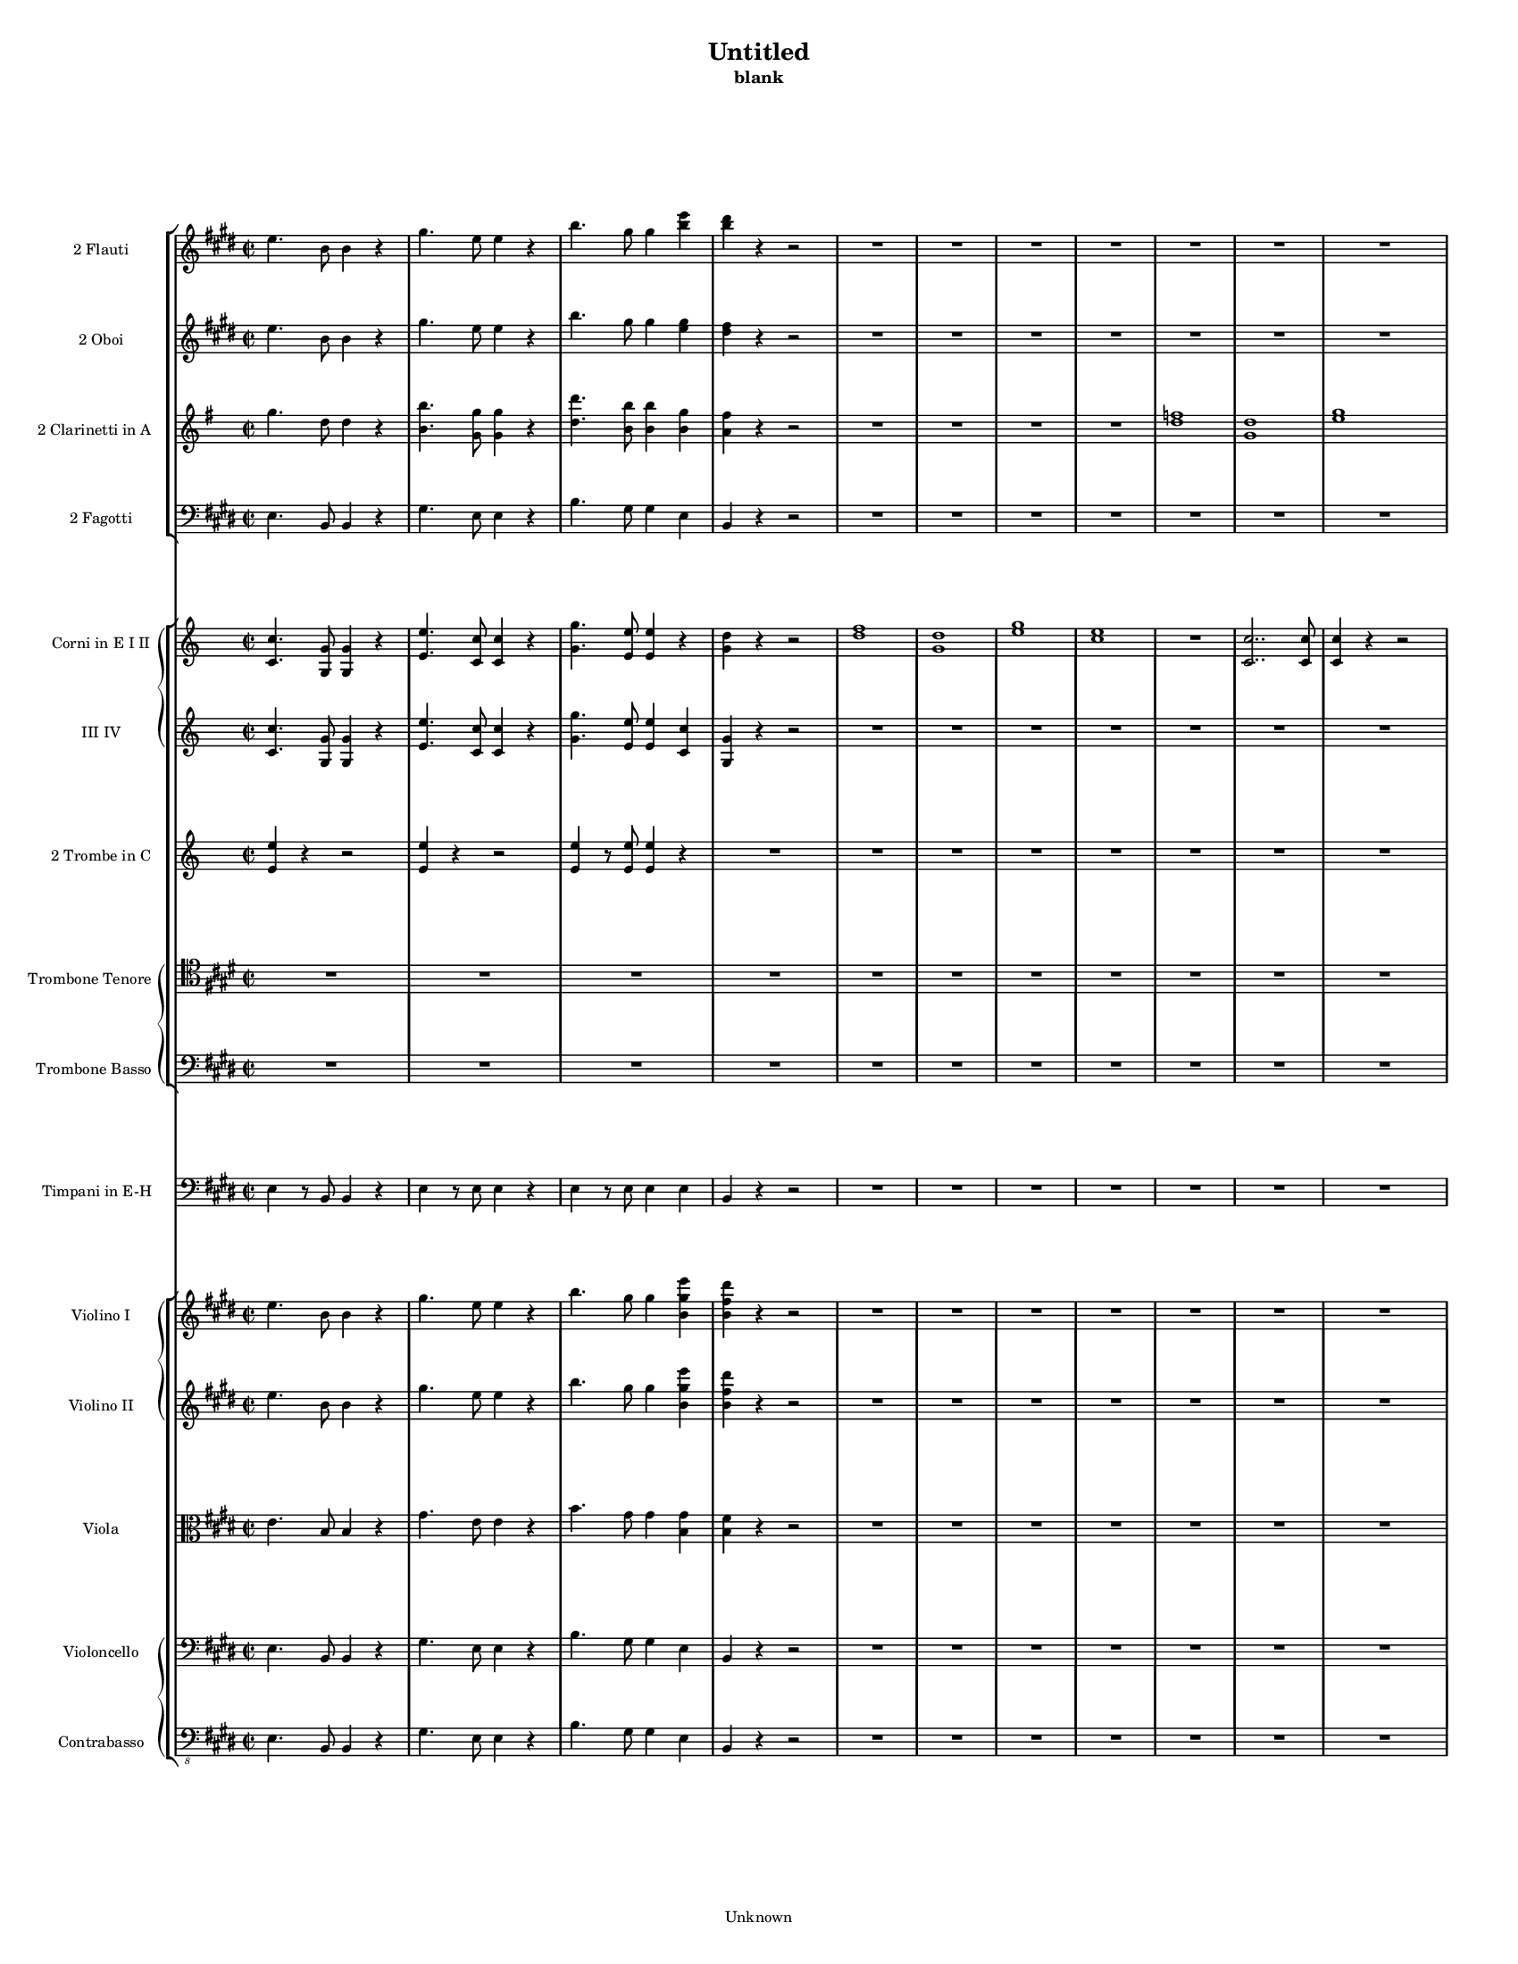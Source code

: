 % This LilyPond file was generated by Rosegarden 1.7.0-svn
\version "2.10.0"
% point and click debugging is disabled
#(ly:set-option 'point-and-click #f)
\header {
    copyright = "Unknown"
    subtitle = "blank"
    title = "Untitled"
    tagline = "Created using Rosegarden 1.7.0-svn and LilyPond"
}
#(set-global-staff-size 11)
#(set-default-paper-size "letter")
global = { 
    \time 2/2
    \skip 1*308  %% 1-308
}
globalTempo = {
    \override Score.MetronomeMark #'transparent = ##t
    \tempo 4 = 280  \skip 1*4 
    \tempo 4 = 110  \skip 1*8 
    \tempo 4 = 280  \skip 1*4 
    \tempo 4 = 110  \skip 1*30 
    \tempo 4 = 260  \skip 1*187 
    \tempo 4 = 110  \skip 8 \skip 1*13 \skip 2 \skip 8 \skip 32 \skip 64 
    \tempo 4 = 100  \skip 8 \skip 32 \skip 64 
    \tempo 4 = 340  \skip 1*60 \skip 4 
}
\score {
<< % common
    \context StaffGroup = "0" << 
            % force offset of colliding notes in chords:
            \override Score.NoteColumn #'force-hshift = #1.0

            \context Staff = "track 2" << 
                \set Staff.instrumentName = \markup { \column { "2 Flauti " } }
                \set Score.skipBars = ##t
                \set Staff.printKeyCancellation = ##f
                \new Voice \global
                \new Voice \globalTempo

                \context Voice = "voice 1" {
                    \override Voice.TextScript #'padding = #2.0
                    \override MultiMeasureRest #'expand-limit = 1

                    \time 2/2
                    \clef "treble"
                    \key e \major
                    e'' 4. b' 8 b' 4 r  |
                    gis'' 4. e'' 8 e'' 4 r  |
                    b'' 4. gis'' 8 gis'' 4 < e''' b'' >  |
                    < dis''' b'' > 4 r r2  |
%% 5
                    R1*8  |
                    a'' 4. e'' 8 e'' 4 r  |
                    cis''' 4. a'' 8 a'' 4 r  |
%% 15
                    e''' 4. cis''' 8 cis''' 4 < a''' e''' >  |
                    < gis''' e''' > 4 r r2  |
                    R1*16  |
                    dis''' 1 -\tenuto  |
                    fis''' 1  |
%% 35
                    < g''' e''' > 1 _~  |
                    < g''' e''' > 1  |
                    < fis''' dis''' > 8 r b'' r b'' r b'' r  |
                    b'' 8 r b'' r b'' r b'' r  |
                    b'' 8 r r4 r2  |
%% 40
                    R1  |
                    < e''' cis''' > 1  |
                    < cis''' ais'' > 1  |
                    < dis''' b'' > 4 r r2  |
                    r2 r4 b''  |
%% 45
                    < a'' fis'' > 1  |
                    < fis'' dis'' > 1  |
                    < b'' dis'' > 1 _~  |
                    < b'' dis'' > 1  |
                    < b'' e'' > 4 r r2  |
%% 50
                    R1*13  |
                    r4 a''' gis''' fis'''  |
                    e''' 4 r r2  |
%% 65
                    < cis''' a'' > 4 r r2  |
                    < a'' fis'' > 4 r r < a''' fis''' >  |
                    < fis''' dis''' > 4 < a'' fis'' > < fis''' a'' > < a'' fis'' >  |
                    < gis'' e'' > 4 < e''' gis'' > r2  |
                    < cis''' a'' > 4 < cis''' a'' > r2  |
%% 70
                    < a'' fis'' > 4 < a'' fis'' > r < gis'' e'' >  |
                    < a'' fis'' > 4 < a'' fis'' > < e''' a'' > < a'' fis'' >  |
                    < gis'' e'' > 4 r < gis''' e''' > r  |
                    < gis''' e''' > 4 r < gis''' e''' > r  |
                    < a''' fis''' > 1 _~  |
%% 75
                    < a''' fis''' > 1  |
                    < gis''' e''' > 4 r < gis''' e''' > r  |
                    < gis''' e''' > 4 r < gis''' e''' > r  |
                    < a''' fis''' > 1 _~  |
                    < a''' fis''' > 1  |
%% 80
                    < gis''' e''' > 1 _~  |
                    < gis''' e''' > 2 gis''' 8 e''' cis''' b''  |
                    ais'' 4 r r2  |
                    R1  |
                    r4 fis'' r fis''  |
%% 85
                    r4 fis''' r fis'''  |
                    r4 fis''' r2  |
                    R1  |
                    r4 fis'' r fis''  |
                    r4 fis''' r fis'''  |
%% 90
                    fis''' 4 r r2  |
                    r4 gis''' r gis'''  |
                    e''' 4 r r2  |
                    r4 < fis''' dis''' > r < fis''' dis''' >  |
                    < gis''' e''' > 4 < fis''' dis''' > r < fis''' dis''' >  |
%% 95
                    < gis''' e''' > 4 < fis''' dis''' > r < fis''' dis''' >  |
                    < gis''' e''' > 4 < fis''' dis''' > 8 < fis''' dis''' > < gis''' e''' > 4 < fis''' dis''' > 8 < fis''' dis''' >  |
                    < gis''' e''' > 4 < fis''' dis''' > 8 < fis''' dis''' > < gis''' e''' > 4 < fis''' dis''' > 8 < fis''' dis''' >  |
                    < gis''' e''' > 4 e''' 2.  |
                    e''' 8 dis''' cis''' b'' a'' gis'' fis'' e''  |
%% 100
                    cis''' 4 cis''' 2.  |
                    cis''' 8 b'' a'' gis'' fis'' e'' dis'' cis''  |
                    < fis''' cis''' > 1 _~  |
                    < fis''' cis''' > 1  |
                    fis''' 2. < gis''' eis''' > 4  |
%% 105
                    fis''' 2. < gis''' eis''' > 4  |
                    fis''' 4 < gis''' eis''' > fis''' < gis''' eis''' >  |
                    fis''' 4 < gis''' eis''' > fis''' < e''' cis''' >  |
                    < dis''' b'' > 4 < fis''' b'' > < cis''' gis'' > < e''' gis'' >  |
                    < b'' dis'' > 4 < dis''' fis'' > < ais'' fis'' > < cis''' fis'' >  |
%% 110
                    < b'' fis'' > 4 r r < e''' cis''' >  |
                    < dis''' b'' > 4 r r < e''' cis''' >  |
                    < dis''' b'' > 4 r r < e''' cis''' >  |
                    < dis''' b'' > 4 r r < e''' cis''' >  |
                    < dis''' b'' > 4 < dis''' b'' > 8 < dis''' b'' > < dis''' b'' > 4 r  |
%% 115
                    < fis''' dis''' > 4 < fis''' dis''' > 8 < fis''' dis''' > < fis''' dis''' > 4 r  |
                    b'' 4 b'' 8 b'' b'' 4 b'' 8 b''  |
                    b'' 4 b'' 8 b'' b'' 4 b'' 8 b''  |
                    b'' 4 r r2  |
                    R1*8  |
                    r4 b'' a'' g''  |
                    eis'' 4 r r2  |
                    R1*3  |
                    r4 < eis''' d''' > < e''' c''' > < d''' b'' >  |
                    < c''' a'' > 4 r r2  |
                    r4 dis''' c''' b''  |
%% 135
                    c''' 4 r r2  |
                    r4 c''' b'' a''  |
                    R1*3  |
%% 140
                    r4 c''' b'' a''  |
                    R1*5  |
                    r4 fis''' e''' dis'''  |
                    e''' 4 r r2  |
                    R1*11  |
                    r4 fis''' e''' dis'''  |
%% 160
                    e''' 4 r r2  |
                    < cis''' a'' > 4 r r2  |
                    < a'' fis'' > 4 r r < a''' fis''' >  |
                    < fis''' dis''' > 4 < a'' fis'' > < fis''' a'' > < a'' fis'' >  |
                    < gis'' e'' > 4 < e''' gis'' > r2  |
%% 165
                    < cis''' a'' > 4 < cis''' a'' > r2  |
                    < cis''' a'' > 4 < cis''' a'' > r < gis'' e'' >  |
                    < cis''' a'' > 4 < cis''' a'' > < fis''' a'' > < a'' fis'' >  |
                    < gis'' e'' > 4 r < gis''' e''' > r  |
                    < gis''' e''' > 4 r < gis''' e''' > r  |
%% 170
                    < a''' fis''' > 1 _~  |
                    < a''' fis''' > 1  |
                    < gis''' e''' > 4 r < gis''' e''' > r  |
                    < gis''' e''' > 4 r < gis''' e''' > r  |
                    < a''' fis''' > 1 _~  |
%% 175
                    < a''' fis''' > 1  |
                    < gis''' e''' > 1 _~  |
                    < gis''' e''' > 1  |
                    < e''' d''' > 1 _~  |
                    < e''' d''' > 2 e''' 8 d''' cis''' b''  |
%% 180
                    gis'' 4 r r2  |
                    r4 e'' r e''  |
                    r4 e''' r e''  |
                    r4 e'' r e'''  |
                    e''' 4 r r2  |
%% 185
                    r4 e'' r e''  |
                    r4 e''' r e''  |
                    r4 e'' r e'''  |
                    e''' 4 r r2  |
                    r4 fis'' r fis'''  |
%% 190
                    fis''' 4 r r2  |
                    r4 g'' r g''  |
                    r4 g''' r g''  |
                    r4 g'' r g'''  |
                    r4 < g''' g'' > 2 < a''' a'' > 4  |
%% 195
                    < g''' g'' > 4 < d''' b'' > 2 < d''' b'' > 4  |
                    < e''' c''' > 4 < d''' b'' > r < d''' b'' >  |
                    < e''' c''' > 4 < d''' b'' > r < d''' b'' >  |
                    < e''' c''' > 4 < d''' b'' > 8 < d''' b'' > < e''' c''' > 4 < d''' b'' > 8 < d''' b'' >  |
                    < e''' c''' > 4 < d''' b'' > 8 < d''' b'' > < e''' c''' > 4 < d''' b'' > 8 < d''' b'' >  |
%% 200
                    < e''' c''' > 1  |
                    c''' 8 b'' a'' g'' eis'' e'' d'' c''  |
                    \key c \major
                    a''' 1  |
                    a''' 8 g''' f''' e''' d''' c''' b'' a''  |
                    < f''' c''' > 1 _~  |
%% 205
                    < f''' c''' > 1  |
                    f''' 2. < g''' e''' > 4  |
                    f''' 2. < g''' e''' > 4  |
                    f''' 4 < g''' e''' > f''' < g''' e''' >  |
                    f''' 4 < g''' e''' > f''' < a''' c''' >  |
%% 210
                    < d''' b'' > 4 < g'' c''' > < c''' a'' > < f''' c''' >  |
                    c''' 4 e''' b'' d'''  |
                    c''' 4 r r < f''' d''' >  |
                    < e''' c''' > 4 r r < f''' d''' >  |
                    < e''' c''' > 4 r r < f''' d''' >  |
%% 215
                    < e''' c''' > 4 r r < f''' d''' >  |
                    < e''' c''' > 4 < e''' c''' > 8 < e''' c''' > < e''' c''' > 4 r  |
                    < g''' e''' > 4 < g''' e''' > 8 < g''' e''' > < g''' e''' > 4 r  |
                    c''' 4 c''' 8 c''' c''' 4 c''' 8 c'''  |
                    e''' 4 e''' 8 e''' e''' 4 e''' 8 e'''  |
%% 220
                    e''' 4 e''' 8 e''' e''' 4 e''' 8 e'''  |
                    e''' 4 e''' 8 e''' e''' 4 e''' 8 e'''  |
                    ees''' 4 r r < e''' cis''' >  |
                    < ees''' b'' > 4 r r < e''' cis''' >  |
                    < ees''' b'' > 4 r r < e''' cis''' >  |
%% 225
                    < ees''' b'' > 4 r r < e''' cis''' >  |
                    < ees''' b'' > 4 b'' 8 b'' b'' 4 b'' 8 b''  |
                    b'' 4 b'' 8 b'' b'' 4 b'' 8 b''  |
                    b'' 4 b'' 8 b'' b'' 4 b'' 8 b''  |
                    b'' 4 b'' 8 b'' b'' 4 b'' 8 b''  |
%% 230
                    e''' 4. b'' 8 b'' 4 r  |
                    aes''' 4. e''' 8 e''' 4 r  |
                    b'' 4. aes'' 8 aes'' 4 < aes''' e''' >  |
                    < fis''' ees''' > 4 r r2  |
                    R1*2  |
                    \times 2/3 { e'' 4 aes'' b'' } \times 2/3 { e''' ees''' cis''' }  |
                    \times 2/3 { b'' 4 a'' aes'' } \times 2/3 { fis'' aes'' e'' }  |
                    R1*7  |
%% 245
                    < aes''' e''' > 2 < e''' b'' >  |
                    < e''' b'' > 1  |
                    < ees''' b'' > 1  |
                    c'' 4. b' 8 b' 4 r  |
                    c'' 4. b' 8 b' 4 r  |
%% 250
                    c'' 4 b' c'' b'  |
                    c'' 4 b' c'' b'  |
                    e'' 4 ees'' e'' ees''  |
                    e'' 4 ees'' e'' ees''  |
                    c'' 4 b' e'' ees''  |
%% 255
                    c''' 4 b'' cis''' b''  |
                    cis''' 4 b'' cis''' b''  |
                    cis''' 4 b'' cis''' b''  |
                    r2 \times 2/3 { b'' 4 e''' e''' }  |
                    r2 \times 2/3 { b'' 4 e''' e''' }  |
%% 260
                    r2 \times 2/3 { b'' 4 ees''' ees''' }  |
                    r2 \times 2/3 { b'' 4 ees''' ees''' }  |
                    r2 \times 2/3 { b'' 4 e''' e''' }  |
                    r2 \times 2/3 { b'' 4 e''' e''' }  |
                    r2 \times 2/3 { b'' 4 ees''' ees''' }  |
%% 265
                    r2 \times 2/3 { b'' 4 ees''' ees''' }  |
                    r2 \times 2/3 { b'' 4 d''' d''' }  |
                    r2 \times 2/3 { b'' 4 d''' d''' }  |
                    r2 \times 2/3 { a'' 4 c''' c''' }  |
                    r2 \times 2/3 { a'' 4 c''' c''' }  |
%% 270
                    r2 \times 2/3 { fis''' 4 a''' a''' }  |
                    r2 \times 2/3 { fis''' 4 a''' a''' }  |
                    r2 \times 2/3 { fis''' 4 a''' a''' }  |
                    r2 \times 2/3 { fis''' 4 a''' a''' }  |
                    < a''' fis''' > 1 -\tenuto _~  |
%% 275
                    < a''' fis''' > 1 -\tenuto _~  |
                    < a''' fis''' > 1 -\tenuto _~  |
                    < a''' fis''' > 2 -\tenuto r  |
                    < a''' fis''' > 1 -\tenuto _~  |
                    < a''' fis''' > 1 -\tenuto _~  |
%% 280
                    < a''' fis''' > 1 -\tenuto _~  |
                    < a''' fis''' > 2 -\tenuto r  |
                    < aes''' e''' > 4 < fis''' e''' > < a''' e''' > < aes''' e''' >  |
                    < fis''' e''' > 4 e''' < e''' ees''' > e'''  |
                    e''' 4 e''' e''' e'''  |
%% 285
                    e''' 4 e''' ees''' e'''  |
                    fis''' 4 aes''' a''' bes''  |
                    b'' 4 b'' b'' b''  |
                    aes''' 4 fis''' a''' aes'''  |
                    fis''' 4 e''' ees''' e'''  |
%% 290
                    e''' 4 e''' e''' e'''  |
                    e''' 4 e''' ees''' e'''  |
                    fis''' 4 aes''' a''' bes''  |
                    b'' 4 b'' b'' b''  |
                    e''' 4 r r2  |
%% 295
                    e''' 4. b'' 8 b'' 4 r  |
                    aes''' 4 r r2  |
                    aes''' 4. e''' 8 e''' 4 r  |
                    b'' 4 r r2  |
                    b'' 4. aes'' 8 aes'' 4 r  |
%% 300
                    e''' 4 r r2  |
                    e''' 4. b'' 8 b'' 4 r  |
                    e''' 4 b'' e''' b''  |
                    e''' 4 b'' e''' b''  |
                    e''' 4 b'' e''' b''  |
%% 305
                    e''' 4 b'' e''' b''  |
                    e''' 4 r r2  |
                    e''' 4 r r2  |
                    e''' 4 
                    % warning: bar too short, padding with rests
                    % 1/4 < 2/2
                    r4 r2  |
                    \bar "|."
                } % Voice
            >> % Staff ends

            \context Staff = "track 3" << 
                \set Staff.instrumentName = \markup { \column { "2 Oboi " } }
                \set Score.skipBars = ##t
                \set Staff.printKeyCancellation = ##f
                \new Voice \global
                \new Voice \globalTempo

                \context Voice = "voice 2" {
                    \override Voice.TextScript #'padding = #2.0
                    \override MultiMeasureRest #'expand-limit = 1

                    \time 2/2
                    \clef "treble"
                    \key e \major
                    e'' 4. b' 8 b' 4 r  |
                    gis'' 4. e'' 8 e'' 4 r  |
                    b'' 4. gis'' 8 gis'' 4 < gis'' e'' >  |
                    < fis'' dis'' > 4 r r2  |
%% 5
                    R1*8  |
                    a'' 4. e'' 8 e'' 4 r  |
                    cis''' 4. a'' 8 a'' 4 r  |
%% 15
                    e'' 4. cis'' 8 cis'' 4 < cis''' a'' >  |
                    < b'' gis'' > 4 r r2  |
                    R1*4  |
                    eis'' 1  |
                    d'' 1  |
                    < e'' c'' > 1 _~  |
                    < e'' c'' > 1  |
%% 25
                    < g'' e'' > 1 _~  |
                    < g'' e'' > 1  |
                    < a'' eis'' > 1 _~  |
                    < a'' eis'' > 1  |
                    < a'' fis'' > 1 -\tenuto _~  |
%% 30
                    < a'' fis'' > 1 -\tenuto _~  |
                    < a'' fis'' > 1 -\tenuto _~  |
                    < a'' fis'' > 2 -\tenuto r  |
                    R1*2  |
%% 35
                    < ais'' cis'' > 1 _~  |
                    < ais'' cis'' > 1  |
                    < b'' dis'' > 8 r < b'' b' > r < b'' b' > r < b'' b' > r  |
                    < b'' b' > 8 r < b'' b' > r < b'' b' > r < b'' b' > r  |
                    < b'' b' > 8 r r4 r2  |
%% 40
                    R1*23  |
                    r4 a'' gis'' fis''  |
                    e'' 4 r r2  |
%% 65
                    < cis''' a'' > 4 r r2  |
                    < a'' fis'' > 4 r r < a'' fis'' >  |
                    < fis'' dis'' > 4 < a'' fis'' > < a'' fis'' > < a'' fis'' >  |
                    < gis'' e'' > 4 < gis'' e'' > r2  |
                    < cis''' a'' > 4 < cis''' a'' > r2  |
%% 70
                    < a'' fis'' > 4 < a'' fis'' > r < gis'' e'' >  |
                    < a'' fis'' > 4 < a'' fis'' > < a'' fis'' > < a'' fis'' >  |
                    < gis'' e'' > 4 r < gis'' e'' > r  |
                    < gis'' e'' > 4 r < gis'' e'' > r  |
                    < a'' fis'' > 1 _~  |
%% 75
                    < a'' fis'' > 1  |
                    < gis'' e'' > 4 r < gis'' e'' > r  |
                    < gis'' e'' > 4 r < gis'' e'' > r  |
                    < a'' fis'' > 1 _~  |
                    < a'' fis'' > 1  |
%% 80
                    < gis'' e'' > 1 _~  |
                    < gis'' e'' > 2 gis'' 8 e'' cis'' b'  |
                    ais' 4 r r2  |
                    R1*7  |
%% 90
                    r4 gis'' 2 a'' 4  |
                    gis'' 1  |
                    e'' 4 r r2  |
                    r4 < fis'' dis'' > r < fis'' dis'' >  |
                    < gis'' e'' > 4 < fis'' dis'' > r < fis'' dis'' >  |
%% 95
                    < gis'' e'' > 4 < fis'' dis'' > e'' < fis'' dis'' >  |
                    < gis'' e'' > 4 < fis'' dis'' > 8 < fis'' dis'' > < gis'' e'' > 4 < fis'' dis'' > 8 < fis'' dis'' >  |
                    < gis'' e'' > 4 < fis'' dis'' > 8 < fis'' dis'' > < gis'' e'' > 4 < fis'' dis'' > 8 < fis'' dis'' >  |
                    < gis'' e'' > 4 e'' 2.  |
                    e'' 8 dis'' cis'' b' a' gis' fis' e'  |
%% 100
                    < cis''' cis'' > 4 < cis''' cis'' > 2.  |
                    < cis''' cis'' > 8 < b'' b' > < a'' a' > < gis'' gis' > < fis'' fis' > < e'' e' > < dis'' dis' > < cis'' cis' >  |
                    < fis'' cis'' > 1 _~  |
                    < fis'' cis'' > 1  |
                    < fis'' cis'' > 2. < eis'' cis'' > 4  |
%% 105
                    < fis'' cis'' > 2. < eis'' cis'' > 4  |
                    < fis'' cis'' > 4 < eis'' cis'' > < fis'' cis'' > < eis'' cis'' >  |
                    < fis'' cis'' > 4 < eis'' cis'' > < fis'' cis'' > < e'' cis'' >  |
                    < dis'' b' > 4 < b'' b' > < gis'' cis'' > < gis'' e'' >  |
                    < dis'' b' > 4 < fis'' dis'' > < cis'' ais' > < e'' cis'' >  |
%% 110
                    < dis'' b' > 4 < a'' fis'' > < gis'' e'' > r  |
                    r4 < a'' fis'' > < gis'' e'' > r  |
                    r4 < a'' fis'' > < gis'' e'' > r  |
                    r4 < a'' fis'' > < gis'' e'' > < e'' cis'' >  |
                    < dis'' b' > 4 < b'' dis'' > 8 < b'' dis'' > < b'' dis'' > 4 r  |
%% 115
                    < b'' dis'' > 4 < b'' dis'' > 8 < b'' dis'' > < b'' dis'' > 4 r  |
                    < b'' b' > 4 < b'' b' > 8 < b'' b' > < b'' b' > 4 < b'' b' > 8 < b'' b' >  |
                    < b'' b' > 4 < b'' b' > 8 < b'' b' > < b'' b' > 4 < b'' b' > 8 < b'' b' >  |
                    < b'' b' > 4 r r2  |
                    R1*3  |
                    g'' 4. d'' 8 d'' 4 r  |
                    g'' 4. d'' 8 d'' 4 r  |
                    a'' 4 c''' b'' a''  |
%% 125
                    g'' 4 b'' d''' 2  |
                    a'' 4 c''' b'' a''  |
                    g'' 4 r r2  |
                    r4 < a'' eis'' > < g'' e'' > < eis'' d'' >  |
                    < e'' c'' > 4 r r2  |
%% 130
                    r4 g'' a'' b''  |
                    c''' 4 r r2  |
                    R1*2  |
                    r4 b'' a'' gis''  |
%% 135
                    a'' 4 r r2  |
                    r4 a'' g'' fis''  |
                    R1*2  |
                    r4 < a'' fis'' > < a'' fis'' > < g'' e'' >  |
%% 140
                    < fis'' dis'' > 4 a'' g'' fis''  |
                    R1*2  |
                    r4 g'' fis'' e''  |
                    r4 gis'' fis'' e''  |
%% 145
                    r4 a'' gis'' fis''  |
                    r4 a'' gis'' fis''  |
                    gis'' 4 r r2  |
                    R1*12  |
%% 160
                    e'' 4 r r2  |
                    < a'' fis'' > 4 r r2  |
                    < a'' fis'' > 4 r r < a'' fis'' >  |
                    < fis'' dis'' > 4 < a'' fis'' > < a'' fis'' > < a'' fis'' >  |
                    < gis'' e'' > 4 < gis'' e'' > r2  |
%% 165
                    < cis''' a'' > 4 < cis''' a'' > r2  |
                    < a'' fis'' > 4 < a'' fis'' > r < gis'' e'' >  |
                    < a'' fis'' > 4 < a'' fis'' > < a'' fis'' > < a'' fis'' >  |
                    < gis'' e'' > 4 r < gis'' e'' > r  |
                    < gis'' e'' > 4 r < gis'' e'' > r  |
%% 170
                    < a'' fis'' > 1 _~  |
                    < a'' fis'' > 1  |
                    < gis'' e'' > 4 r < gis'' e'' > r  |
                    < gis'' e'' > 4 r < gis'' e'' > r  |
                    < a'' fis'' > 1 _~  |
%% 175
                    < a'' fis'' > 1  |
                    < gis'' e'' > 1 _~  |
                    < gis'' e'' > 1  |
                    < b'' d'' > 1 _~  |
                    < b'' d'' > 2 e'' 8 d'' b' a'  |
%% 180
                    gis' 4 r r2  |
                    R1*9  |
%% 190
                    r4 g'' 2 a'' 4  |
                    g'' 1 -\tenuto _~  |
                    g'' 1 -\tenuto _~  |
                    g'' 1 -\tenuto  |
                    r4 < g'' g' > 2 < a'' a' > 4  |
%% 195
                    < g'' g' > 4 < d'' b' > 2 < d'' b' > 4  |
                    < e'' c'' > 4 < d'' b' > r < d'' b' >  |
                    < e'' c'' > 4 < d'' b' > r < d'' b' >  |
                    < e'' c'' > 4 < d'' b' > 8 < d'' b' > < e'' c'' > 4 < d'' b' > 8 < d'' b' >  |
                    < e'' c'' > 4 < d'' b' > 8 < d'' b' > < e'' c'' > 4 < d'' b' > 8 < d'' b' >  |
%% 200
                    < e'' c'' > 1  |
                    c''' 8 b'' a'' g'' eis'' e'' d'' c''  |
                    \key c \major
                    a'' 1  |
                    a'' 8 g'' f'' e'' d'' c'' b' a'  |
                    < f'' c'' > 1 _~  |
%% 205
                    < f'' c'' > 1  |
                    < f'' c'' > 2. < e'' cis'' > 4  |
                    < f'' c'' > 2. < e'' cis'' > 4  |
                    f'' 4 < g'' e'' > f'' < g'' e'' >  |
                    f'' 4 < g'' e'' > f'' < a'' c'' >  |
%% 210
                    < d'' b' > 4 < g'' c'' > < c'' a' > < a'' c'' >  |
                    < e'' c'' > 4 < g'' e'' > < d'' b' > < f'' d'' >  |
                    < e'' c'' > 4 < a'' f'' > < g'' e'' > r  |
                    r4 < a'' f'' > < g'' e'' > r  |
                    r4 < a'' f'' > < g'' e'' > r  |
%% 215
                    r4 < a'' f'' > < g'' e'' > < b'' d'' >  |
                    < c''' e'' > 4 < e'' c'' > 8 < e'' c'' > < e'' c'' > 4 r  |
                    < g'' e'' > 4 < g'' e'' > 8 < g'' e'' > < g'' e'' > 4 r  |
                    < c''' e'' > 4 < c''' e'' > 8 < c''' e'' > < c''' e'' > 4 < c''' e'' > 8 < c''' e'' >  |
                    < c''' e'' > 4 < c''' e'' > 8 < c''' e'' > < c''' e'' > 4 < c''' e'' > 8 < c''' e'' >  |
%% 220
                    < bes'' e'' > 4 < bes'' e'' > 8 < bes'' e'' > < bes'' e'' > 4 < bes'' e'' > 8 < bes'' e'' >  |
                    < bes'' e'' > 4 < bes'' e'' > 8 < bes'' e'' > < bes'' e'' > 4 < bes'' e'' > 8 < bes'' e'' >  |
                    < b'' ees'' > 4 b' cis'' r  |
                    r4 b' cis'' r  |
                    r4 b' cis'' r  |
%% 225
                    r4 b' cis'' < e'' cis'' >  |
                    < ees'' b' > 4 < b'' b' > 8 < b'' b' > < b'' b' > 4 < b'' b' > 8 < b'' b' >  |
                    < b'' b' > 4 < b'' b' > 8 < b'' b' > < b'' b' > 4 < b'' b' > 8 < b'' b' >  |
                    < b'' b' > 4 < b'' b' > 8 < b'' b' > < b'' b' > 4 < b'' b' > 8 < b'' b' >  |
                    < b'' b' > 4 < b'' b' > 8 < b'' b' > < b'' b' > 4 < b'' b' > 8 < b'' b' >  |
%% 230
                    < b'' b' > 4 < b'' b' > 8 < b'' b' > < b'' b' > 4 < b'' b' > 8 < b'' b' >  |
                    < b'' b' > 4 < b'' b' > 8 < b'' b' > < b'' b' > 4 < b'' b' > 8 < b'' b' >  |
                    < b'' b' > 4 < b'' b' > 8 < b'' b' > < b'' b' > 4 < aes'' e'' >  |
                    < fis'' ees'' > 4 r r2  |
                    R1*10  |
                    < b'' aes'' > 1  |
%% 245
                    < aes'' e'' > 1  |
                    < a'' fis'' > 1 _~  |
                    < a'' fis'' > 1  |
                    c'' 4. b' 8 b' 4 r  |
                    c'' 4. b' 8 b' 4 r  |
%% 250
                    c'' 4 b' c'' b'  |
                    c'' 4 b' c'' b'  |
                    e'' 4 ees'' e'' ees''  |
                    e'' 4 ees'' e'' ees''  |
                    c'' 4 b' e'' ees''  |
%% 255
                    c''' 4 b'' cis''' b''  |
                    cis''' 4 b'' cis''' b''  |
                    cis''' 4 b'' cis''' b''  |
                    < b'' aes'' > 1 _~  |
                    < b'' aes'' > 1  |
%% 260
                    < b'' a'' > 1 _~  |
                    < b'' a'' > 1  |
                    < b'' aes'' > 1 _~  |
                    < b'' aes'' > 1  |
                    < b'' a'' > 1 _~  |
%% 265
                    < b'' a'' > 1  |
                    < b'' aes'' > 1 _~  |
                    < b'' aes'' > 1  |
                    < c''' a'' > 1 _~  |
                    < c''' a'' > 1  |
%% 270
                    < c''' a'' > 1 -\tenuto _~  |
                    < c''' a'' > 1 -\tenuto _~  |
                    < c''' a'' > 1 -\tenuto _~  |
                    < c''' a'' > 2 -\tenuto r  |
                    < b'' a'' > 1 -\tenuto _~  |
%% 275
                    < b'' a'' > 1 -\tenuto _~  |
                    < b'' a'' > 1 -\tenuto _~  |
                    < b'' a'' > 2 -\tenuto r  |
                    < b'' a'' > 1 -\tenuto _~  |
                    < b'' a'' > 1 -\tenuto _~  |
%% 280
                    < b'' a'' > 1 -\tenuto _~  |
                    < b'' a'' > 2 -\tenuto r  |
                    aes'' 4 fis'' a'' aes''  |
                    fis'' 4 e'' ees'' e''  |
                    e'' 4 e'' e'' e''  |
%% 285
                    e'' 4 e'' ees'' e''  |
                    fis'' 4 aes'' a'' bes''  |
                    b'' 4 b'' b'' b''  |
                    aes'' 4 fis'' a'' aes''  |
                    fis'' 4 e'' ees'' e''  |
%% 290
                    e'' 4 e'' e'' e''  |
                    e'' 4 e'' ees'' e''  |
                    fis'' 4 aes'' a'' < bes'' bes' >  |
                    < b'' b' > 4 < b'' b' > < b'' b' > < b'' b' >  |
                    e'' 4 r r2  |
%% 295
                    e'' 4. b' 8 b' 4 r  |
                    aes'' 4 r r2  |
                    aes'' 4. e'' 8 e'' 4 r  |
                    b'' 4 r r2  |
                    b'' 4. aes'' 8 aes'' 4 r  |
%% 300
                    e'' 4 r r2  |
                    e'' 4. b' 8 b' 4 r  |
                    e'' 4 b' e'' b'  |
                    e'' 4 b' e'' b'  |
                    e'' 4 b' e'' b'  |
%% 305
                    e'' 4 b' e'' b'  |
                    e'' 4 r r2  |
                    e'' 4 r r2  |
                    e'' 4 
                    % warning: bar too short, padding with rests
                    % 1/4 < 2/2
                    r4 r2  |
                    \bar "|."
                } % Voice
            >> % Staff ends

            \context Staff = "track 4" << 
                \set Staff.instrumentName = \markup { \column { "2 Clarinetti in A " \line {  } } }
                \set Score.skipBars = ##t
                \set Staff.printKeyCancellation = ##f
                \new Voice \global
                \new Voice \globalTempo

                \context Voice = "voice 3" {
                    \override Voice.TextScript #'padding = #2.0
                    \override MultiMeasureRest #'expand-limit = 1

                    \time 2/2
                    \clef "treble"
                    \key g \major
                    g'' 4. d'' 8 d'' 4 r  |
                    < b'' b' > 4. < g'' g' > 8 < g'' g' > 4 r  |
                    < d''' d'' > 4. < b'' b' > 8 < b'' b' > 4 < g'' b' >  |
                    < fis'' a' > 4 r r2  |
%% 5
                    R1*4  |
                    < f'' d'' > 1  |
%% 10
                    < d'' g' > 1  |
                    < g'' e'' > 1  |
                    < e'' c'' > 1  |
                    c'' 4. g' 8 g' 4 r  |
                    e'' 4. c'' 8 c'' 4 r  |
%% 15
                    g'' 4. e'' 8 e'' 4 < c''' e'' >  |
                    < b'' d'' > 4 r r2  |
                    R1*2  |
                    < g'' ees'' > 1  |
%% 20
                    < ees'' c'' > 1  |
                    c'' 2 -\tenuto gis'  |
                    < bes' gis' > 1  |
                    < bes' g' > 4 r r2  |
                    R1*5  |
                    < fis'' c'' > 1 -\tenuto _~  |
%% 30
                    < fis'' c'' > 1 -\tenuto _~  |
                    < fis'' c'' > 1 -\tenuto _~  |
                    < fis'' c'' > 2 -\tenuto r  |
                    R1*2  |
%% 35
                    < g'' bes' > 1  |
                    < bes'' g'' > 1  |
                    < a'' fis'' > 8 r < d''' d'' > r < d''' d'' > r < d''' d'' > r  |
                    < d''' d'' > 8 r < d''' d'' > r < d''' d'' > r < d''' d'' > r  |
                    < d''' d'' > 8 r r4 r2  |
%% 40
                    R1  |
                    < g'' e'' > 1  |
                    < e'' cis'' > 1  |
                    < fis'' d'' > 4 r r2  |
                    r2 r4 d''  |
%% 45
                    < c'' a' > 1  |
                    < a' fis' > 1  |
                    < d'' f' > 1 _~  |
                    < d'' f' > 1  |
                    < d'' g' > 4 r r2  |
%% 50
                    R1*5  |
%% 55
                    g'' 4. d'' 8 d'' 4 r  |
                    g'' 4. d'' 8 d'' 4 r  |
                    a'' 4 c''' b'' a''  |
                    g'' 4 b'' d''' 2 -\tenuto _~  |
                    d''' 1 -\tenuto _~  |
%% 60
                    d''' 2 -\tenuto r  |
                    d'' 1 _~  |
                    d'' 1 _~  |
                    d'' 1  |
                    < g'' g' > 4 r r2  |
%% 65
                    < e'' c'' > 4 r r2  |
                    < c'' a' > 4 r r < c'' a' >  |
                    < a'' fis'' > 4 < c'' a' > < a'' c'' > < c'' a' >  |
                    < b' g' > 4 < g'' b' > r2  |
                    < e'' c'' > 4 < e'' c'' > r2  |
%% 70
                    < c'' a' > 4 < c'' a' > r < b' g' >  |
                    < c'' a' > 4 < c'' a' > < a'' c'' > < c'' a' >  |
                    < b' g' > 4 r < d''' d'' > r  |
                    < d''' d'' > 4 r < d''' d'' > r  |
                    < d''' d'' > 1 _~  |
%% 75
                    < d''' d'' > 1  |
                    < d''' d'' > 4 r < d''' d'' > r  |
                    < d''' d'' > 4 r < d''' d'' > r  |
                    < d''' d'' > 1 _~  |
                    < d''' d'' > 1 _~  |
%% 80
                    < d''' d'' > 1 _~  |
                    < d''' d'' > 2 b'' 8 g'' e'' d''  |
                    cis'' 4 r r2  |
                    R1  |
                    r4 a' r a'  |
%% 85
                    r4 a'' r a''  |
                    r4 a'' r2  |
                    R1  |
                    r4 a' r a'  |
                    r4 a'' r a''  |
%% 90
                    r4 b' 2 c'' 4  |
                    b' 1 -\tenuto  |
                    r4 < d''' d'' > 2 < e''' e'' > 4  |
                    < d''' d'' > 1 -\tenuto _~  |
                    < d''' d'' > 1 -\tenuto _~  |
%% 95
                    < d''' d'' > 1 -\tenuto  |
                    r4 < d''' d'' > 8 < d''' d'' > < d''' d'' > 4 < d''' d'' > 8 < d''' d'' >  |
                    < d''' d'' > 4 < d''' d'' > 8 < d''' d'' > < d''' d'' > 4 < d''' d'' > 8 < d''' d'' >  |
                    < d''' d'' > 4 g'' 2.  |
                    g'' 8 fis'' e'' d'' c'' b' a' g'  |
%% 100
                    e'' 4 e'' 2.  |
                    e'' 8 d'' c'' b' a' g' fis' e'  |
                    < e'' a' > 1 _~  |
                    < e'' a' > 1  |
                    < a'' a' > 4 r r2  |
%% 105
                    < a'' a' > 4 r r2  |
                    < a'' a' > 4 r < a'' a' > r  |
                    < a'' a' > 4 r < a'' a' > r  |
                    < a'' a' > 4 r < b'' b' > r  |
                    < a'' a' > 4 < a'' a' > < a'' a' > < a'' a' >  |
%% 110
                    < d'' d' > 4 < c'' a' > < b' g' > < a'' a' > _~  |
                    < a'' a' > 4 < c'' a' > < b' g' > < a'' a' > _~  |
                    < a'' a' > 4 < c'' a' > < b' g' > < a'' a' > _~  |
                    < a'' a' > 4 < c'' a' > < b' g' > < a'' a' > _~  |
                    < a'' a' > 4 < a'' a' > 8 < a'' a' > < a'' a' > 4 r  |
%% 115
                    < f'' a' > 4 < f'' a' > 8 < f'' a' > < f'' a' > 4 r  |
                    < d'' d' > 4 < d'' d' > 8 < d'' d' > < d'' d' > 4 < d'' d' > 8 < d'' d' >  |
                    < d'' d' > 4 < d'' d' > 8 < d'' d' > < d'' d' > 4 < d'' d' > 8 < d'' d' >  |
                    < d'' d' > 4 r r2  |
                    R1*3  |
                    d'' 1 _~  |
                    d'' 1  |
                    ees'' 1  |
%% 125
                    d'' 1  |
                    ees'' 1  |
                    d'' 4 r r2  |
                    R1*2  |
%% 130
                    r4 bes' c'' d''  |
                    ees'' 4 < g'' ees'' > < f'' d'' > < ees'' c'' >  |
                    < d'' b' > 4 < d'' b' > < ees'' c'' > < f'' d'' >  |
                    < g'' ees'' > 4 r r2  |
                    R1  |
%% 135
                    r4 < ees'' c'' > < c'' a' > < bes' g' >  |
                    < a' fis' > 4 r r2  |
                    r4 < d'' bes' > < c'' a' > < bes' g' >  |
                    R1*3  |
                    r4 < d'' bes' > < c'' a' > < bes' g' >  |
                    R1*2  |
                    r4 b' a' g'  |
%% 145
                    r4 < c'' a' > < b' g' > < a' fis' >  |
                    r4 < a'' c'' > < g'' b' > < fis'' a' >  |
                    < g'' b' > 4 r r2  |
                    R1*3  |
                    g'' 4. d'' 8 d'' 4 r  |
                    g'' 4. d'' 8 d'' 4 r  |
                    a'' 4 c''' b'' a''  |
                    g'' 4 b'' d''' 2 -\tenuto _~  |
%% 155
                    d''' 1 -\tenuto _~  |
                    d''' 2 -\tenuto r  |
                    < d''' d'' > 1 _~  |
                    < d''' d'' > 1 _~  |
                    < d''' d'' > 1  |
%% 160
                    < g'' g' > 4 r r2  |
                    < e'' c'' > 4 r r2  |
                    < c'' a' > 4 r r < c'' a' >  |
                    < a'' fis'' > 4 < c'' a' > < a'' c'' > < c'' a' >  |
                    < b' g' > 4 < g'' b' > r2  |
%% 165
                    < e'' c'' > 4 < e'' c'' > r2  |
                    < c'' a' > 4 < c'' a' > r < b' g' >  |
                    < c'' a' > 4 < c'' a' > < a'' c'' > < c'' a' >  |
                    < b' g' > 4 r < d''' d'' > r  |
                    < d''' d'' > 4 r < d''' d'' > r  |
%% 170
                    < d''' d'' > 1 _~  |
                    < d''' d'' > 1  |
                    < d''' d'' > 4 r < d''' d'' > r  |
                    < d''' d'' > 4 r < d''' d'' > r  |
                    < d''' d'' > 1 -\tenuto _~  |
%% 175
                    < d''' d'' > 1 -\tenuto _~  |
                    < d''' d'' > 1 -\tenuto _~  |
                    < d''' d'' > 2 -\tenuto r  |
                    < b'' d'' > 1 _~  |
                    < b'' d'' > 2 g'' 8 f'' d'' c''  |
%% 180
                    b' 4 r r2  |
                    r4 g' r g'  |
                    r4 g'' r g'  |
                    r4 g' r g''  |
                    g'' 4 r r2  |
%% 185
                    r4 g' r g'  |
                    r4 g'' r g'  |
                    r4 g' r g''  |
                    g'' 4 r r2  |
                    r4 a' r a''  |
%% 190
                    a'' 4 bes' 2 c'' 4  |
                    bes' 1 -\tenuto _~  |
                    bes' 1 -\tenuto _~  |
                    bes' 1 -\tenuto  |
                    R1*4  |
                    < bes'' bes' > 4 < bes'' bes' > 8 < bes'' bes' > < bes'' bes' > 4 < bes'' bes' > 8 < bes'' bes' >  |
                    < bes'' bes' > 4 < bes'' bes' > 8 < bes'' bes' > < bes'' bes' > 4 < bes'' bes' > 8 < bes'' bes' >  |
%% 200
                    < g'' ees'' > 1  |
                    R1  |
                    < c''' c'' > 1  |
                    R1  |
                    < ees'' gis' > 1 _~  |
%% 205
                    < ees'' gis' > 1  |
                    c'' 2. bes' 4  |
                    c'' 2. bes' 4  |
                    c'' 4 bes' c'' bes'  |
                    c'' 4 bes' c'' bes'  |
%% 210
                    r2 r4 ees''  |
                    < g'' ees'' > 4 < g'' ees'' > < f'' d'' > < f'' d'' >  |
                    < ees'' g' > 4 < c'' gis' > < bes' g' > r  |
                    r4 < c'' gis' > < bes' g' > r  |
                    r4 < c'' gis' > < bes' g' > r  |
%% 215
                    r4 < c'' gis' > < bes' g' > < f'' d'' >  |
                    < g'' ees'' > 4 r r2  |
                    R1*3  |
%% 220
                    < g'' cis'' > 4 < g'' cis'' > 8 < g'' cis'' > < g'' cis'' > 4 < g'' cis'' > 8 < g'' cis'' >  |
                    < g'' cis'' > 4 < g'' cis'' > 8 < g'' cis'' > < g'' cis'' > 4 < g'' cis'' > 8 < g'' cis'' >  |
                    < fis'' d'' > 4 < d''' fis'' > < cis''' g'' > r  |
                    r4 < d''' fis'' > < cis''' g'' > r  |
                    r4 < d''' fis'' > < cis''' g'' > r  |
%% 225
                    r4 < d''' fis'' > < cis''' g'' > < cis''' e'' >  |
                    < d''' fis'' > 4 < d''' d'' > 8 < d''' d'' > < d''' d'' > 4 < d''' d'' > 8 < d''' d'' >  |
                    < d''' d'' > 4 < d''' d'' > 8 < d''' d'' > < d''' d'' > 4 < d''' d'' > 8 < d''' d'' >  |
                    < d''' d'' > 4 < d''' d'' > 8 < d''' d'' > < d''' d'' > 4 < d''' d'' > 8 < d''' d'' >  |
                    < d''' d'' > 4 < d''' d'' > 8 < d''' d'' > < d''' d'' > 4 < d''' d'' > 8 < d''' d'' >  |
%% 230
                    < d''' d'' > 4 < d''' d'' > 8 < d''' d'' > < d''' d'' > 4 < d''' d'' > 8 < d''' d'' >  |
                    < d''' d'' > 4 < d''' d'' > 8 < d''' d'' > < d''' d'' > 4 < d''' d'' > 8 < d''' d'' >  |
                    < d''' d'' > 4 < d''' d'' > 8 < d''' d'' > < d''' d'' > 4 < b'' g'' >  |
                    < a'' fis'' > 4 r r2  |
                    R1  |
%% 235
                    \times 2/3 { d'' 4 fis'' a'' } \times 2/3 { c''' b'' a'' }  |
                    g'' 4 r r2  |
                    R1  |
                    < f'' d'' > 1  |
                    < d'' g' > 1  |
%% 240
                    < g'' e'' > 1  |
                    < e'' c'' > 1  |
                    < c''' a'' > 1  |
                    < a'' fis'' > 2 -\tenuto d''  |
                    < b'' d'' > 1  |
%% 245
                    < g'' b' > 1  |
                    < g'' c'' > 1  |
                    < fis'' c'' > 1  |
                    ees'' 4. d'' 8 d'' 4 r  |
                    ees'' 4. d'' 8 d'' 4 r  |
%% 250
                    R1*8  |
                    < d'' b' > 1 _~  |
                    < d'' b' > 1  |
%% 260
                    < d'' c'' > 1 _~  |
                    < d'' c'' > 1  |
                    < d'' b' > 1 _~  |
                    < d'' b' > 1  |
                    < d'' c'' > 1 _~  |
%% 265
                    < d'' c'' > 1  |
                    < d'' b' > 1 _~  |
                    < d'' b' > 1  |
                    < ees'' c'' > 1 _~  |
                    < ees'' c'' > 1  |
%% 270
                    < ees'' c'' > 1 -\tenuto _~  |
                    < ees'' c'' > 1 -\tenuto _~  |
                    < ees'' c'' > 1 -\tenuto _~  |
                    < ees'' c'' > 2 -\tenuto r  |
                    < c''' d'' > 1 -\tenuto _~  |
%% 275
                    < c''' d'' > 1 -\tenuto _~  |
                    < c''' d'' > 1 -\tenuto _~  |
                    < c''' d'' > 2 -\tenuto r  |
                    < c''' d'' > 1 -\tenuto _~  |
                    < c''' d'' > 1 -\tenuto _~  |
%% 280
                    < c''' d'' > 1 -\tenuto _~  |
                    < c''' d'' > 2 -\tenuto r  |
                    b' 4 a' c'' b'  |
                    a' 4 g' fis' g'  |
                    a' 4 b' c'' cis''  |
%% 285
                    d'' 4 e'' fis'' g''  |
                    a'' 4 b'' c''' cis'''  |
                    d''' 4 d''' d''' d'''  |
                    b' 4 a' c'' b'  |
                    a' 4 g' fis' g'  |
%% 290
                    a' 4 b' c'' cis''  |
                    d'' 4 e'' fis'' g''  |
                    < a'' a' > 4 < b'' b' > < c''' c'' > < cis''' cis'' >  |
                    < d''' d'' > 4 < d''' d'' > < d''' d'' > < d''' d'' >  |
                    < g'' g' > 4 r r2  |
%% 295
                    g'' 4. d'' 8 d'' 4 r  |
                    < b'' b' > 4 r r2  |
                    < b'' b' > 4. < g'' g' > 8 < g'' g' > 4 r  |
                    < d''' d'' > 4 r r2  |
                    < d''' d'' > 4. < b'' b' > 8 < b'' b' > 4 r  |
%% 300
                    g'' 4 r r2  |
                    g'' 4. d'' 8 d'' 4 r  |
                    g'' 4 d'' g'' d''  |
                    g'' 4 d'' g'' d''  |
                    g'' 4 d'' g'' d''  |
%% 305
                    g'' 4 d'' g'' d''  |
                    g'' 4 r r2  |
                    g'' 4 r r2  |
                    g' 4 
                    % warning: bar too short, padding with rests
                    % 1/4 < 2/2
                    r4 r2  |
                    \bar "|."
                } % Voice
            >> % Staff ends

            \context Staff = "track 5" << 
                \set Staff.instrumentName = \markup { \column { "2 Fagotti " } }
                \set Score.skipBars = ##t
                \set Staff.printKeyCancellation = ##f
                \new Voice \global
                \new Voice \globalTempo

                \context Voice = "voice 4" {
                    \override Voice.TextScript #'padding = #2.0
                    \override MultiMeasureRest #'expand-limit = 1

                    \time 2/2
                    \clef "bass"
                    \key e \major
                    e 4. b, 8 b, 4 r  |
                    gis 4. e 8 e 4 r  |
                    b 4. gis 8 gis 4 e  |
                    b, 4 r r2  |
%% 5
                    R1*8  |
                    a 4. e 8 e 4 r  |
                    cis' 4. a 8 a 4 r  |
%% 15
                    e' 4. cis' 8 cis' 4 a  |
                    e 4 r r2  |
                    < d' b > 1  |
                    < b e > 1  |
                    < c' a, > 1  |
%% 20
                    < c' a, > 2.. < c' a, > 8  |
                    < c' a, > 2 -\tenuto eis  |
                    < b g > 1  |
                    < c' c > 1 _~  |
                    < c' c > 1  |
%% 25
                    < ais g > 1 _~  |
                    < ais g > 1  |
                    < a eis > 1 -\tenuto _~  |
                    < a eis > 1 -\tenuto _~  |
                    < a fis > 1 -\tenuto _~  |
%% 30
                    < a fis > 2 -\tenuto _~ 
                    % warning: bar too short, padding with rests
                    % 1/2 < 2/2
                    r2  |
                    fis 1 -\tenuto _~  |
                    fis 2 -\tenuto r  |
                    R1*2  |
%% 35
                    < g e > 1 _~  |
                    < g e > 1  |
                    < fis dis > 8 r < b b, > r < b b, > r < b b, > r  |
                    < b b, > 8 r < b b, > r < b b, > r < b b, > r  |
                    < fis' dis' > 1  |
%% 40
                    < dis' b > 1  |
                    < cis' fis > 4 r r2  |
                    < fis' fis > 2.. < fis' fis > 8  |
                    < fis' dis' > 1  |
                    < dis' b > 1 -\tenuto  |
%% 45
                    R1  |
                    < b b, > 2 < b b, > 4. < b b, > 8  |
                    < b b, > 1 -\tenuto _~  |
                    < b b, > 1 -\tenuto  |
                    e 4 r r2  |
%% 50
                    R1*14  |
                    e 4 r r2  |
%% 65
                    < cis' a > 4 r r2  |
                    < a fis > 4 r r < a fis >  |
                    < fis' dis' > 4 < a fis > < fis' a > < a fis >  |
                    < gis e > 4 < gis e > r2  |
                    < cis' a > 4 < cis' a > r2  |
%% 70
                    < a fis > 4 < a fis > r < gis e >  |
                    < a fis > 4 < a fis > < a fis > < a fis >  |
                    < gis e > 4 r < gis e > r  |
                    < gis e > 4 r < gis e > r  |
                    < a fis > 1 _~  |
%% 75
                    < a fis > 1  |
                    < gis e > 4 r < gis e > r  |
                    < gis e > 4 r < gis e > r  |
                    < a fis > 1 _~  |
                    < a fis > 1  |
%% 80
                    < gis e > 1 _~  |
                    < gis e > 2 gis 8 e cis b,  |
                    ais, 4 r r2  |
                    R1  |
                    r4 fis r fis  |
%% 85
                    r4 fis' r fis'  |
                    r4 fis' r2  |
                    R1  |
                    r4 fis r fis  |
                    r4 fis' r fis'  |
%% 90
                    fis' 4 r r2  |
                    r4 gis' r gis'  |
                    e' 4 b 2 cis' 4  |
                    b 1 -\tenuto _~  |
                    b 1 -\tenuto _~  |
%% 95
                    b 1 -\tenuto  |
                    r4 < a fis > 8 < a fis > < gis e > 4 < a fis > 8 < a fis >  |
                    < gis e > 4 < a fis > 8 < a fis > < gis e > 4 < a fis > 8 < a fis >  |
                    < gis e > 4 < e' e > 2.  |
                    e' 8 dis' cis' b a gis fis e  |
%% 100
                    cis' 4 cis' 2.  |
                    cis' 8 b a gis fis e dis cis  |
                    < cis' ais > 1 _~  |
                    < cis' ais > 1  |
                    < cis' ais > 2. < cis' b > 4  |
%% 105
                    < cis' ais > 2. < cis' b > 4  |
                    < cis' ais > 4 < cis' b > < cis' ais > < cis' b >  |
                    < cis' ais > 4 < cis' b > < cis' ais > < ais fis >  |
                    < b b, > 4 dis e cis  |
                    fis 4 fis, fis fis,  |
%% 110
                    < b b, > 4 < a fis > < gis e > r  |
                    r4 < a fis > < gis e > r  |
                    r4 < a fis > < gis e > r  |
                    r4 < a fis > < gis e > < e' cis' >  |
                    < dis' b > 4 < dis' b > 8 < dis' b > < dis' b > 4 r  |
%% 115
                    < dis' b > 4 < dis' b > 8 < dis' b > < dis' b > 4 r  |
                    b, 4 b, 8 b, b, 4 b, 8 b,  |
                    b, 4 b, 8 b, b, 4 b, 8 b,  |
                    b, 4 r r2  |
                    R1*3  |
                    g' 1 _~  |
                    g' 1  |
                    fis' 4 d' 2 e' 8 fis'  |
%% 125
                    g' 4 d' 2 g' 4  |
                    fis' 4 d' 2 e' 8 fis'  |
                    g' 1 -\tenuto  |
                    r4 g a b  |
                    c' 4 < g' e' > < eis' d' > < e' c' >  |
%% 130
                    < d' b > 4 < eis' a > < e' g > < d' eis >  |
                    < c' e > 4 r r2  |
                    R1  |
                    r4 < e' c' > < d' b > < c' a >  |
                    < b gis > 4 < b gis > < c' a > < d' b >  |
%% 135
                    < c' a > 4 < c' a > < a fis > < g e >  |
                    < fis dis > 4 r r2  |
                    R1  |
                    r4 < b g > < a fis > < g e >  |
                    R1*3  |
                    r4 < b g > < a fis > < g e >  |
                    R1*3  |
                    r4 < a fis > < gis e > < fis dis >  |
                    < gis e > 4 r r2  |
                    R1*3  |
                    < gis e > 1 _~  |
                    < gis e > 1  |
                    < a fis > 4 < fis dis > < gis e > < a fis >  |
                    < gis e > 1  |
%% 155
                    < fis dis > 4 < dis b, > 2 < e cis > 8 < fis dis >  |
                    < gis e > 1  |
                    < fis dis > 4 < dis b, > 2 < e cis > 8 < fis dis >  |
                    < gis e > 1  |
                    < fis dis > 4 < b b, > 2 < cis' cis > 8 < dis' dis >  |
%% 160
                    < e' e > 4 r r2  |
                    < cis' a > 4 r r2  |
                    < a fis > 4 r r < a fis >  |
                    < fis' dis' > 4 < a fis > < fis' a > < a fis >  |
                    < gis e > 4 < gis e > r2  |
%% 165
                    < cis' a > 4 < cis' a > r2  |
                    < a fis > 4 < a fis > r < gis e >  |
                    < a fis > 4 < a fis > < a fis > < a fis >  |
                    < gis e > 4 r < gis e > r  |
                    < gis e > 4 r < gis e > r  |
%% 170
                    < a fis > 1 _~  |
                    < a fis > 1  |
                    < gis e > 4 r < gis e > r  |
                    < gis e > 4 r < gis e > r  |
                    < a fis > 1 _~  |
%% 175
                    < a fis > 1  |
                    < gis e > 1 _~  |
                    < gis e > 1  |
                    < d' b > 1 _~  |
                    < d' b > 2 e 8 d b, a,  |
%% 180
                    gis, 4 r r2  |
                    r4 e r e  |
                    r4 e' r e  |
                    r4 e r e'  |
                    e' 4 r r2  |
%% 185
                    r4 e r e  |
                    r4 e' r e  |
                    r4 e r e'  |
                    e' 4 r r2  |
                    r4 fis r fis'  |
%% 190
                    fis' 4 r r2  |
                    r4 g r g  |
                    r4 g' r g  |
                    r4 g r g'  |
                    g' 4 < g' g > 2 < a' a > 4  |
%% 195
                    < g' g > 4 < d' b > 2 < d' b > 4  |
                    < e' c' > 4 < d' b > r < d' b >  |
                    < e' c' > 4 < d' b > r < d' b >  |
                    < e' c' > 4 < d' b > 8 < d' b > < e' c' > 4 < d' b > 8 < d' b >  |
                    < e' c' > 4 < d' b > 8 < d' b > < e' c' > 4 < d' b > 8 < d' b >  |
%% 200
                    < e' c' > 1  |
                    c' 8 b a g eis e d c  |
                    \key c \major
                    < a a, > 1  |
                    a 8 g f e d c b, a,  |
                    < c' a > 1 _~  |
%% 205
                    < c' a > 1  |
                    < c' a > 2. < cis' bes > 4  |
                    < c' a > 2. < cis' bes > 4  |
                    < c' a > 4 < cis' bes > < c' a > < cis' bes >  |
                    < c' a > 4 < cis' bes > < c' a > < c' c >  |
%% 210
                    < b g > 4 < c' c > < c' c > < c' c >  |
                    < c' c > 4 < e' c' > < d' g > < d' g >  |
                    < c' e > 4 < c' c > 2 < aes f > 4  |
                    < g e > 4 < c' c > 2 < aes f > 4  |
                    < g e > 4 < c' c > 2 < aes f > 4  |
%% 215
                    < g e > 4 < c' c > 2 < aes f > 4  |
                    < g e > 4 < e c > 8 < e c > < e c > 4 r  |
                    < g e > 4 < g e > 8 < g e > < g e > 4 r  |
                    c 4 c 8 c c 4 c 8 c  |
                    c 4 c 8 c c 4 c 8 c  |
%% 220
                    c 4 c 8 c c 4 c 8 c  |
                    c 4 c 8 c c 4 c 8 c  |
                    b, 4 < ees' b > < e' cis' > r  |
                    r4 < ees' b > < e' cis' > r  |
                    r4 < ees' b > < e' cis' > r  |
%% 225
                    r4 < ees' b > < e' cis' > < e' cis' >  |
                    < ees' b > 4 < b b, > 8 < b b, > < b b, > 4 < b b, > 8 < b b, >  |
                    < b b, > 4 < b b, > 8 < b b, > < b b, > 4 < b b, > 8 < b b, >  |
                    < b b, > 4 < b b, > 8 < b b, > < b b, > 4 < b b, > 8 < b b, >  |
                    < b b, > 4 < b b, > 8 < b b, > < b b, > 4 < b b, > 8 < b b, >  |
%% 230
                    e 4. b, 8 b, 4 r  |
                    aes 4. e 8 e 4 r  |
                    b 4. aes 8 aes 4 e  |
                    b, 4 r r2  |
                    R1*5  |
                    \times 2/3 { e 4 aes b } \times 2/3 { d' cis' b }  |
%% 240
                    a 4 r r2  |
                    R1*4  |
%% 245
                    < b aes > 2 < aes e >  |
                    < a fis > 1 _~  |
                    < a fis > 1  |
                    < c' c > 4. < b b, > 8 < b b, > 4 r  |
                    < c' c > 4. < b b, > 8 < b b, > 4 r  |
%% 250
                    c 4 b, c b,  |
                    c 4 b, c b,  |
                    e 4 ees e ees  |
                    e 4 ees e ees  |
                    c' 4 b e' ees'  |
%% 255
                    c' 4 b cis' b  |
                    cis' 4 b cis' b  |
                    cis' 4 b cis' b  |
                    < e' b > 1 _~  |
                    < e' b > 1  |
%% 260
                    < ees' b > 1  |
                    < fis' b > 1  |
                    < e' b > 1 _~  |
                    < e' b > 1  |
                    < ees' b > 1  |
%% 265
                    < fis' b > 1  |
                    < d' b > 1 _~  |
                    < d' b > 1  |
                    < c' a > 1 _~  |
                    < c' a > 1  |
%% 270
                    < fis' ees' > 1 -\tenuto _~  |
                    < fis' ees' > 1 -\tenuto _~  |
                    < fis' ees' > 1 -\tenuto _~  |
                    < fis' ees' > 2 -\tenuto r  |
                    < fis' ees' > 1 -\tenuto _~  |
%% 275
                    < fis' ees' > 1 -\tenuto _~  |
                    < fis' ees' > 1 -\tenuto _~  |
                    < fis' ees' > 2 -\tenuto r  |
                    < fis' ees' > 1 -\tenuto _~  |
                    < fis' ees' > 1 -\tenuto _~  |
%% 280
                    < fis' ees' > 1 -\tenuto _~  |
                    < fis' ees' > 2 -\tenuto r  |
                    e' 4 ees' cis' b  |
                    a 4 aes fis e  |
                    ees 4 d cis c  |
%% 285
                    b, 4 bes a aes  |
                    fis 4 e ees cis  |
                    b, 4 b, b, b,  |
                    e' 4 ees' cis' b  |
                    a 4 aes fis e  |
%% 290
                    ees 4 d cis c  |
                    b, 4 bes a aes  |
                    fis 4 e ees cis  |
                    b, 4 b, b, b,  |
                    e 4 r r2  |
%% 295
                    e 4. b, 8 b, 4 r  |
                    < aes aes, > 4 r r2  |
                    < aes aes, > 4. < e e, > 8 < e e, > 4 r  |
                    < b b, > 4 r r2  |
                    < b b, > 4. < aes aes, > 8 < aes aes, > 4 r  |
%% 300
                    < e' e > 4 r r2  |
                    < e' e > 4. < b b, > 8 < b b, > 4 r  |
                    < e' e > 4 < b b, > < e' e > < b b, >  |
                    < e' e > 4 < b b, > < e' e > < b b, >  |
                    < e' e > 4 < b b, > < e' e > < b b, >  |
%% 305
                    < e' e > 4 < b b, > < e' e > < b b, >  |
                    < e' e > 4 r r2  |
                    < e e, > 4 r r2  |
                    < e e, > 4 
                    % warning: bar too short, padding with rests
                    % 1/4 < 2/2
                    r4 r2  |
                    \bar "|."
                } % Voice
            >> % Staff ends
        >> % StaffGroup 1
        \context StaffGroup = "2" <<
            \context PianoStaff = "1" <<

                \context Staff = "track 7" << 
                    \set Staff.instrumentName = \markup { \column { "Corni in E I II " \line {  } } }
                    \set Score.skipBars = ##t
                    \set Staff.printKeyCancellation = ##f
                    \new Voice \global
                    \new Voice \globalTempo

                    \context Voice = "voice 5" {
                        \override Voice.TextScript #'padding = #2.0
                        \override MultiMeasureRest #'expand-limit = 1

                        \time 2/2
                        \clef "treble"
                        \key c \major
                        < c'' c' > 4. < g' g > 8 < g' g > 4 r  |
                        < e'' e' > 4. < c'' c' > 8 < c'' c' > 4 r  |
                        < g'' g' > 4. < e'' e' > 8 < e'' e' > 4 r  |
                        < d'' g' > 4 r r2  |
%% 5
                        < f'' d'' > 1  |
                        < d'' g' > 1  |
                        < g'' e'' > 1  |
                        < e'' c'' > 1  |
                        R1  |
%% 10
                        < c'' c' > 2.. < c'' c' > 8  |
                        < c'' c' > 4 r r2  |
                        < c'' c' > 2.. < c'' c' > 8  |
                        f'' 4. c'' 8 c'' 4 r  |
                        f'' 4. f'' 8 f'' 4 r  |
%% 15
                        c'' 4. c'' 8 c'' 4 c''  |
                        c'' 4 r r2  |
                        R1  |
                        < c'' c' > 2.. < c'' c' > 8  |
                        < c'' c' > 4 r r2  |
%% 20
                        R1*12  |
                        < d'' g' > 1 _~  |
                        < d'' g' > 1 _~  |
                        < d'' g' > 1  |
%% 35
                        < ees'' c' > 1 _~  |
                        < ees'' c' > 1  |
                        < d'' g > 8 r < g'' g' > r < g'' g' > r < g'' g' > r  |
                        < g'' g' > 8 r < g'' g' > r < g'' g' > r < g'' g' > r  |
                        g' 8 r r4 r2  |
%% 40
                        R1*5  |
%% 45
                        < f'' d'' > 1  |
                        < d'' g' > 1  |
                        < d'' g' > 1 _~  |
                        < d'' g' > 1  |
                        c'' 4. g' 8 g' 4 r  |
%% 50
                        c'' 4. g' 8 g' 4 r  |
                        d'' 4 f'' e'' d''  |
                        c'' 4 e'' g'' 2  |
                        d'' 4 f'' e'' d''  |
                        c'' 4 g' c g,  |
%% 55
                        c, 4 r r2  |
                        R1*3  |
                        d'' 4 f'' e'' d''  |
%% 60
                        c'' 4 e'' < g'' g' > 2 _~  |
                        < g'' g' > 1 _~  |
                        < g'' g' > 1 _~  |
                        < g'' g' > 1  |
                        < c'' c' > 4 r r2  |
%% 65
                        < c'' c' > 4 r r2  |
                        < f'' d'' > 4 r r < f'' d'' >  |
                        < d'' g' > 4 r < d'' g' > r  |
                        < c'' c' > 4 < c'' c' > r2  |
                        < c'' c' > 4 < c'' c' > r2  |
%% 70
                        < f'' d'' > 4 < f'' d'' > r < e'' c'' >  |
                        < f'' d'' > 4 < d'' g' > < d'' g' > < d'' g' >  |
                        < c'' e' > 4 r < e'' c'' > r  |
                        < e'' c'' > 4 r < e'' c'' > r  |
                        < f'' d'' > 1 _~  |
%% 75
                        < f'' d'' > 1  |
                        < e'' c'' > 4 r < e'' c'' > r  |
                        < e'' c'' > 4 r < e'' c'' > r  |
                        < f'' d'' > 1 _~  |
                        < f'' d'' > 1  |
%% 80
                        < e'' c'' > 1 _~  |
                        < e'' c'' > 2 < c'' c' > 4 < c'' c' >  |
                        < d'' c'' > 4 d'' 2 e'' 4  |
                        d'' 1 -\tenuto _~  |
                        d'' 1 -\tenuto _~  |
%% 85
                        d'' 1 -\tenuto  |
                        r4 d'' 2 e'' 4  |
                        d'' 1 -\tenuto _~  |
                        d'' 1 -\tenuto _~  |
                        d'' 1 -\tenuto  |
%% 90
                        R1*3  |
                        r4 < d'' g' > r < d'' g' >  |
                        < e'' c'' > 4 < d'' g' > r < d'' g' >  |
%% 95
                        < e'' c'' > 4 < d'' g' > r < d'' g' >  |
                        < e'' c'' > 4 < d'' g' > 8 < d'' g' > < e'' c'' > 4 < d'' g' > 8 < d'' g' >  |
                        < e'' c'' > 4 < d'' g' > 8 < d'' g' > < e'' c'' > 4 < d'' g' > 8 < d'' g' >  |
                        c'' 1  |
                        R1  |
%% 100
                        < c'' c' > 1  |
                        R1  |
                        < d'' c'' > 1 _~  |
                        < d'' c'' > 1  |
                        < d'' c'' > 4 r r2  |
%% 105
                        < d'' c'' > 4 r r2  |
                        d'' 4 r d'' r  |
                        d'' 4 r d'' r  |
                        d'' 4 r < e'' c'' > r  |
                        d'' 4 d'' d'' d''  |
%% 110
                        < d'' g' > 4 r r d'' _~  |
                        d'' 4 r r d'' _~  |
                        d'' 4 r r d'' _~  |
                        d'' 4 r r d'' _~  |
                        d'' 4 < d'' g' > 8 < d'' g' > < d'' g' > 4 r  |
%% 115
                        < d'' g' > 4 < d'' g' > 8 < d'' g' > < d'' g' > 4 r  |
                        < g'' g' > 4 < g'' g' > 8 < g'' g' > < g'' g' > 4 < g'' g' > 8 < g'' g' >  |
                        < g'' g' > 4 < g'' g' > 8 < g'' g' > < g'' g' > 4 < g'' g' > 8 < g'' g' >  |
                        < g'' g' > 4 r r2  |
                        R1*17  |
                        g' 4 r8 g g 4 r  |
                        g' 4 r8 g g 4 r  |
                        g' 4 r8 g g 4 r  |
                        g' 4 r8 g g 4 r  |
%% 140
                        g' 4 r8 g g 4 r  |
                        g' 4 r8 g g 4 r  |
                        g' 4 r8 g g 4 r  |
                        r2 < g' g > 4 r8 < g' g >  |
                        < g' g > 4 r < g' g > r8 < g' g >  |
%% 145
                        < g' g > 4 r < g' g > r8 < g' g >  |
                        < g' g > 4 < f'' d'' > < e'' c'' > < d'' g' >  |
                        c'' 4. g' 8 g' 4 r  |
                        c'' 4. g' 8 g' 4 r  |
                        d'' 4 f'' e'' d''  |
%% 150
                        c'' 4 g' c g,  |
                        c, 4 r < g'' g' > 2 -\tenuto _~  |
                        < g'' g' > 1 -\tenuto _~  |
                        < g'' g' > 1 -\tenuto _~  |
                        < g'' g' > 1 -\tenuto  |
%% 155
                        R1*4  |
                        r4 < f'' d'' > < e'' c'' > < d'' g' >  |
%% 160
                        < c'' e' > 4 r r2  |
                        < c'' c' > 4 r r2  |
                        < f'' d'' > 4 r r < f'' d'' >  |
                        < d'' g' > 4 r < d'' g' > r  |
                        < c'' c' > 4 < c'' c' > r2  |
%% 165
                        < c'' c' > 4 < c'' c' > r2  |
                        < f'' d'' > 4 < f'' d'' > r < e'' c'' >  |
                        < f'' d'' > 4 < f'' d'' > < f'' d'' > < f'' d'' >  |
                        < e'' c'' > 4 r < e'' c'' > r  |
                        < e'' c'' > 4 r < e'' c'' > r  |
%% 170
                        < f'' d'' > 1 _~  |
                        < f'' d'' > 1  |
                        < e'' c'' > 4 r < e'' c'' > r  |
                        < e'' c'' > 4 r < e'' c'' > r  |
                        < f'' d'' > 1 _~  |
%% 175
                        < f'' d'' > 1  |
                        < e'' c'' > 1 _~  |
                        < e'' c'' > 1  |
                        < g'' c'' > 1 _~  |
                        < g'' c'' > 2 < c'' c' > 8 < c'' c' > < c'' c' > < c'' c' >  |
%% 180
                        < c'' c' > 4 c'' 2 d'' 4  |
                        c'' 1 -\tenuto _~  |
                        c'' 1 -\tenuto _~  |
                        c'' 1 -\tenuto  |
                        r4 c'' 2 d'' 4  |
%% 185
                        c'' 1 -\tenuto _~  |
                        c'' 1 -\tenuto _~  |
                        c'' 1 -\tenuto  |
                        r4 d'' 2 ees'' 4  |
                        d'' 1 -\tenuto  |
%% 190
                        R1*4  |
                        r4 ees'' 2 f'' 4  |
%% 195
                        ees'' 4 ees'' 2 ees'' 4  |
                        ees'' 4 ees'' r ees''  |
                        ees'' 4 ees'' r ees''  |
                        ees'' 4 ees'' 8 ees'' ees'' 4 ees'' 8 ees''  |
                        ees'' 4 ees'' 8 ees'' ees'' 4 ees'' 8 ees''  |
%% 200
                        c'' 1  |
                        R1  |
                        f'' 1  |
                        f'' 1  |
                        f'' 1 _~  |
%% 205
                        f'' 1  |
                        f'' 4 r r c''  |
                        f'' 4 r r c''  |
                        f'' 4 c'' f'' c''  |
                        f'' 4 c'' f'' c''  |
%% 210
                        ees'' 4 ees'' f'' f''  |
                        ees'' 4 ees'' ees'' ees''  |
                        ees'' 4 r r2  |
                        ees'' 4 r r2  |
                        ees'' 4 r r2  |
%% 215
                        ees'' 4 r r2  |
                        ees'' 4 ees'' 8 ees'' ees'' 4 r  |
                        ees'' 4 ees'' 8 ees'' ees'' 4 r  |
                        ees'' 4 ees'' 8 ees'' ees'' 4 r  |
                        ees'' 4 ees'' 8 ees'' ees'' 4 r  |
%% 220
                        < c'' c' > 4 < c'' c' > 8 < c'' c' > < c'' c' > 4 < c'' c' > 8 < c'' c' >  |
                        < c'' c' > 4 < c'' c' > 8 < c'' c' > < c'' c' > 4 < c'' c' > 8 < c'' c' >  |
                        < d'' g' > 4 < d'' g' > 2 r4  |
                        r4 < d'' g' > 2 r4  |
                        r4 < d'' g' > 2 r4  |
%% 225
                        r4 < d'' g' > 2 d'' 4 _~  |
                        d'' 4 < g'' g' > 8 < g'' g' > < g'' g' > 4 < g'' g' > 8 < g'' g' >  |
                        < g'' g' > 4 < g'' g' > 8 < g'' g' > < g'' g' > 4 < g'' g' > 8 < g'' g' >  |
                        < g'' g' > 4 < g'' g' > 8 < g'' g' > < g'' g' > 4 < g'' g' > 8 < g'' g' >  |
                        < g'' g' > 4 < g'' g' > 8 < g'' g' > < g'' g' > 4 < g'' g' > 8 < g'' g' >  |
%% 230
                        < g'' g' > 4 < g'' g' > 8 < g'' g' > < g'' g' > 4 < g'' g' > 8 < g'' g' >  |
                        < g'' g' > 4 < g'' g' > 8 < g'' g' > < g'' g' > 4 < g'' g' > 8 < g'' g' >  |
                        < g'' g' > 4 < g'' g' > 8 < g'' g' > < g'' g' > 4 < e'' c'' >  |
                        < d'' g' > 4 r r2  |
                        < f'' d'' > 1  |
%% 235
                        < d'' g' > 1  |
                        < g'' e'' > 1  |
                        < e'' c'' > 1  |
                        R1*4  |
                        < f'' d'' > 1  |
                        < d'' g' > 1  |
                        < c'' e'' > 1 _~  |
%% 245
                        < c e'' > 2 -\tenuto g' -\tenuto  |
                        g 1 _~  |
                        g 1  |
                        R1*10  |
                        < c'' c' > 4. < g' g > 8 < g' g > 4 r  |
                        < c'' c' > 4. < g' g > 8 < g' g > 4 r  |
%% 260
                        d'' 4. < g' g > 8 < g' g > 4 r  |
                        < g'' g' > 4. < g' g > 8 < g' g > 4 r  |
                        c'' 4. g' 8 g' 4 r  |
                        c'' 4. g' 8 g' 4 r  |
                        d'' 4. g' 8 g' 4 r  |
%% 265
                        g'' 4. g' 8 g' 4 r  |
                        c'' 4. c'' 8 c'' 4 r  |
                        c'' 4. c'' 8 c'' 4 r  |
                        c'' 4. c'' 8 c'' 4 r  |
                        c'' 4. c'' 8 c'' 4 r  |
%% 270
                        < f'' d'' > 1 -\tenuto _~  |
                        < f'' d'' > 1 -\tenuto _~  |
                        < f'' d'' > 1 -\tenuto _~  |
                        < f'' d'' > 2 -\tenuto r  |
                        < g'' g' > 1 -\tenuto _~  |
%% 275
                        < g'' g' > 1 -\tenuto _~  |
                        < g'' g' > 1 -\tenuto _~  |
                        < g'' g' > 2 -\tenuto r  |
                        < g'' g' > 1 -\tenuto _~  |
                        < g'' g' > 1 -\tenuto _~  |
%% 280
                        < g'' g' > 1 -\tenuto _~  |
                        < g'' g' > 2 -\tenuto r  |
                        < c'' c' > 4 < c'' c' > < c'' c' > < c'' c' >  |
                        < c'' c' > 4 < c'' c' > < c'' c' > < c'' c' >  |
                        < c'' c' > 4 < c'' c' > < c'' c' > < c'' c' >  |
%% 285
                        < c'' c' > 4 < c'' c' > < g'' g' > < g'' g' >  |
                        < g'' g' > 4 < g'' g' > < g'' g' > < g'' g' >  |
                        < g'' g' > 4 < g'' g' > < g'' g' > < g'' g' >  |
                        < c'' c' > 4 < c'' c' > < c'' c' > < c'' c' >  |
                        < c'' c' > 4 < c'' c' > < c'' c' > < c'' c' >  |
%% 290
                        < c'' c' > 4 < c'' c' > < c'' c' > < c'' c' >  |
                        < c'' c' > 4 < c'' c' > < g'' g' > < g'' g' >  |
                        < g'' g' > 4 < g'' g' > < g'' g' > < g'' g' >  |
                        < g'' g' > 4 < g'' g' > < g'' g' > < g'' g' >  |
                        < c'' c' > 4 r r2  |
%% 295
                        < c'' c' > 4. < g' g > 8 < g' g > 4 r  |
                        < e'' e' > 4 r r2  |
                        < e'' e' > 4. < c'' c' > 8 < c'' c' > 4 r  |
                        < g'' g' > 4 r r2  |
                        < g'' g' > 4. < e'' e' > 8 < e'' e' > 4 r  |
%% 300
                        c'' 4 r r2  |
                        c'' 4. < g'' g' > 8 < g'' g' > 4 r  |
                        c'' 4 < g'' g' > c'' < g'' g' >  |
                        c'' 4 < g'' g' > c'' < g'' g' >  |
                        c'' 4 < g'' g' > c'' < g'' g' >  |
%% 305
                        c'' 4 < g'' g' > c'' < g'' g' >  |
                        c'' 4 r r2  |
                        < c'' c' > 4 r r2  |
                        < c'' c' > 4 
                        % warning: bar too short, padding with rests
                        % 1/4 < 2/2
                        r4 r2  |
                        \bar "|."
                    } % Voice
                >> % Staff ends

                \context Staff = "track 8" << 
                    \set Staff.instrumentName = \markup { \column { "III IV " \line {  } } }
                    \set Score.skipBars = ##t
                    \set Staff.printKeyCancellation = ##f
                    \new Voice \global
                    \new Voice \globalTempo

                    \context Voice = "voice 6" {
                        \override Voice.TextScript #'padding = #2.0
                        \override MultiMeasureRest #'expand-limit = 1

                        \time 2/2
                        \clef "treble"
                        \key c \major
                        < c'' c' > 4. < g' g > 8 < g' g > 4 r  |
                        < e'' e' > 4. < c'' c' > 8 < c'' c' > 4 r  |
                        < g'' g' > 4. < e'' e' > 8 < e'' e' > 4 < c'' c' >  |
                        < g' g > 4 r r2  |
%% 5
                        R1*8  |
                        < c'' c' > 4. < c'' c' > 8 < c'' c' > 4 r  |
                        < c'' c' > 4. < c'' c' > 8 < c'' c' > 4 r  |
%% 15
                        < c'' c' > 4. < c'' c' > 8 < c'' c' > 4 < c'' c' >  |
                        < c'' c' > 4 r r2  |
                        R1*14  |
                        < g' g > 1 -\tenuto _~  |
                        < g' g > 1 -\tenuto _~  |
                        < g' g > 1 -\tenuto _~  |
                        < g' g > 2 -\tenuto r  |
%% 35
                        < c'' g > 1 _~  |
                        < c'' g > 1  |
                        < g' g > 8 r < g' g > r < g' g > r < g' g > r  |
                        < g' g > 8 r < g' g > r < g' g > r < g' g > r  |
                        < g' g > 8 r r4 r2  |
%% 40
                        R1*20  |
%% 60
                        r2 < g' g > -\tenuto _~  |
                        < g' g > 1 -\tenuto _~  |
                        < g' g > 2 -\tenuto r  |
                        r4 < f'' d'' > < e'' c'' > < d'' g' >  |
                        < c'' c' > 4 r r2  |
%% 65
                        < c'' c' > 4 r r2  |
                        < f'' d'' > 4 r r < f'' d'' >  |
                        < d'' g' > 4 r < d'' g' > r  |
                        < c'' c' > 4 < c'' c' > r2  |
                        < c'' c' > 4 < c'' c' > r2  |
%% 70
                        < f'' d'' > 4 < f'' d'' > r < e'' c'' >  |
                        < f'' d'' > 4 < d'' g' > < d'' g' > < d'' g' >  |
                        < c'' e' > 4 r < g'' g' > r  |
                        < g'' g' > 4 r < g'' g' > r  |
                        < g'' g' > 1 _~  |
%% 75
                        < g'' g' > 1  |
                        < g'' g' > 4 r < g'' g' > r  |
                        < g'' g' > 4 r < g'' g' > r  |
                        < g'' g' > 1 -\tenuto _~  |
                        < g'' g' > 1 -\tenuto _~  |
%% 80
                        < g'' g' > 1 -\tenuto  |
                        r4 < c'' c' > < e'' c'' > < e'' c'' >  |
                        < d'' c'' > 4 r r2  |
                        R1*10  |
                        r4 < g'' g' > r < g'' g' >  |
                        < g'' g' > 4 < g'' g' > r < g'' g' >  |
%% 95
                        < g'' g' > 4 < g'' g' > r < g'' g' >  |
                        < g'' g' > 4 < g'' g' > 8 < g'' g' > < g'' g' > 4 < g'' g' > 8 < g'' g' >  |
                        < g'' g' > 4 < g'' g' > 8 < g'' g' > < g'' g' > 4 < g'' g' > 8 < g'' g' >  |
                        < c'' c' > 1  |
                        R1  |
%% 100
                        < c'' c' > 1  |
                        R1  |
                        < d'' c'' > 1 _~  |
                        < d'' c'' > 1  |
                        < d'' c'' > 4 r r2  |
%% 105
                        < d'' c'' > 4 r r2  |
                        d'' 4 r d'' r  |
                        d'' 4 r d'' r  |
                        d'' 4 r < e'' c'' > r  |
                        d'' 4 d'' d'' d''  |
%% 110
                        < d'' g' > 4 < g' g > 2 r4  |
                        r4 < g' g > 2 r4  |
                        r4 < g' g > 2 r4  |
                        r4 < g' g > 2 d'' 4 _~  |
                        d'' 4 < d'' g' > 8 < d'' g' > < d'' g' > 4 r  |
%% 115
                        < d'' g' > 4 < d'' g' > 8 < d'' g' > < d'' g' > 4 r  |
                        < g'' g' > 4 < g'' g' > 8 < g'' g' > < g'' g' > 4 < g'' g' > 8 < g'' g' >  |
                        < g'' g' > 4 < g'' g' > 8 < g'' g' > < g'' g' > 4 < g'' g' > 8 < g'' g' >  |
                        < g'' g' > 4 r r2  |
                        R1*32  |
                        < g' c' > 1 _~  |
                        < g' c' > 1 _~  |
                        < g g' > 1 _~  |
                        < c' g' > 2 < g' g > -\tenuto _~  |
%% 155
                        < g' g > 1 -\tenuto _~  |
                        < g' g > 1 -\tenuto _~  |
                        < g' g > 1 -\tenuto  |
                        R1*2  |
%% 160
                        < e' c' > 4 r r2  |
                        < c'' c' > 4 r r2  |
                        < f'' d'' > 4 r r < f'' d'' >  |
                        < d'' g' > 4 r < d'' g' > r  |
                        < c'' c' > 4 < c'' c' > r2  |
%% 165
                        < c'' c' > 4 < c'' c' > r2  |
                        < f'' d'' > 4 < f'' d'' > r < e'' c'' >  |
                        < f'' d'' > 4 < d'' g' > < d'' g' > < d'' g' >  |
                        < c'' e' > 4 r < g'' g' > r  |
                        < g'' g' > 4 r < g'' g' > r  |
%% 170
                        < g'' g' > 1 _~  |
                        < g'' g' > 1  |
                        < g'' g' > 4 r < g'' g' > r  |
                        < g'' g' > 4 r < g'' g' > r  |
                        < g'' g' > 1 -\tenuto _~  |
%% 175
                        < g'' g' > 1 -\tenuto _~  |
                        < g'' g' > 1 -\tenuto _~  |
                        < g'' g' > 2 -\tenuto r  |
                        < g'' c'' > 1 _~  |
                        < g'' c'' > 2 < c'' c' > 8 < c'' c' > < c'' c' > < c'' c' >  |
%% 180
                        < c'' c' > 4 r r2  |
                        R1*17  |
                        ees'' 4 ees'' 8 ees'' ees'' 4 ees'' 8 ees''  |
                        ees'' 4 ees'' 8 ees'' ees'' 4 ees'' 8 ees''  |
%% 200
                        < c'' c' > 1  |
                        R1  |
                        f'' 1  |
                        f'' 1  |
                        f'' 1 _~  |
%% 205
                        f'' 1  |
                        f'' 4 r r c''  |
                        f'' 4 r r c''  |
                        f'' 4 c'' f'' c''  |
                        f'' 4 c'' f'' c''  |
%% 210
                        < c'' c' > 4 r r2  |
                        ees'' 4 ees'' ees'' ees''  |
                        < c'' c' > 4 r r2  |
                        < c'' c' > 4 r r2  |
                        < c'' c' > 4 r r2  |
%% 215
                        < c'' c' > 4 r r2  |
                        ees'' 4 ees'' 8 ees'' ees'' 4 r  |
                        ees'' 4 ees'' 8 ees'' ees'' 4 r  |
                        ees'' 4 ees'' 8 ees'' ees'' 4 r  |
                        ees'' 4 ees'' 8 ees'' ees'' 4 r  |
%% 220
                        < c'' c' > 4 < c'' c' > 8 < c'' c' > < c'' c' > 4 < c'' c' > 8 < c'' c' >  |
                        < c'' c' > 4 < c'' c' > 8 < c'' c' > < c'' c' > 4 < c'' c' > 8 < c'' c' >  |
                        < g' g > 4 r r d'' _~  |
                        d'' 4 r r d'' _~  |
                        d'' 4 r r d'' _~  |
%% 225
                        d'' 4 r r d'' _~  |
                        d'' 4 < g' g > 8 < g' g > < g' g > 4 < g' g > 8 < g' g >  |
                        < g' g > 4 < g' g > 8 < g' g > < g' g > 4 < g' g > 8 < g' g >  |
                        < g' g > 4 < g' g > 8 < g' g > < g' g > 4 < g' g > 8 < g' g >  |
                        < g' g > 4 < g' g > 8 < g' g > < g' g > 4 < g' g > 8 < g' g >  |
%% 230
                        < g' g > 4 < g' g > 8 < g' g > < g' g > 4 < g' g > 8 < g' g >  |
                        < g' g > 4 < g' g > 8 < g' g > < g' g > 4 < g' g > 8 < g' g >  |
                        g' 4 g' 8 g' g' 4 < e'' c'' >  |
                        < d'' g' > 4 r r2  |
                        R1*12  |
                        < f'' d'' > 1  |
                        < d'' g' > 1  |
                        R1*10  |
                        < c'' c' > 4. < g' g > 8 < g' g > 4 r  |
                        < c'' c' > 4. < g' g > 8 < g' g > 4 r  |
%% 260
                        d'' 4. < g' g > 8 < g' g > 4 r  |
                        < g'' g' > 4. < g' g > 8 < g' g > 4 r  |
                        c'' 4. g' 8 g' 4 r  |
                        c'' 4. g' 8 g' 4 r  |
                        d'' 4. g' 8 g' 4 r  |
%% 265
                        g'' 4. g' 8 g' 4 r  |
                        c'' 4. c'' 8 c'' 4 r  |
                        c'' 4. c'' 8 c'' 4 r  |
                        c'' 4. c'' 8 c'' 4 r  |
                        c'' 4. c'' 8 c'' 4 r  |
%% 270
                        < f'' d'' > 1 -\tenuto _~  |
                        < f'' d'' > 1 -\tenuto _~  |
                        < f'' d'' > 1 -\tenuto _~  |
                        < f'' d'' > 2 -\tenuto r  |
                        < f'' d'' > 1 -\tenuto _~  |
%% 275
                        < f'' d'' > 1 -\tenuto _~  |
                        < f'' d'' > 1 -\tenuto _~  |
                        < f'' d'' > 2 -\tenuto r  |
                        < f'' d'' > 1 -\tenuto _~  |
                        < f'' d'' > 1 -\tenuto _~  |
%% 280
                        < f'' d'' > 1 -\tenuto _~  |
                        < f'' d'' > 2 -\tenuto r  |
                        < c'' c' > 4 < c'' c' > < c'' c' > < c'' c' >  |
                        < c'' c' > 4 < c'' c' > < c'' c' > < c'' c' >  |
                        < c'' c' > 4 < c'' c' > < c'' c' > < c'' c' >  |
%% 285
                        < c'' c' > 4 < c'' c' > < g'' g' > < g'' g' >  |
                        < g'' g' > 4 < g'' g' > < g'' g' > < g'' g' >  |
                        < g'' g' > 4 < g'' g' > < g'' g' > < g'' g' >  |
                        < c'' c' > 4 < c'' c' > < c'' c' > < c'' c' >  |
                        < c'' c' > 4 < c'' c' > < c'' c' > < c'' c' >  |
%% 290
                        < c'' c' > 4 < c'' c' > < c'' c' > < c'' c' >  |
                        < c'' c' > 4 < c'' c' > < g'' g' > < g'' g' >  |
                        < g'' g' > 4 < g'' g' > < g'' g' > < g'' g' >  |
                        < g'' g' > 4 < g'' g' > < g'' g' > < g'' g' >  |
                        < c'' c' > 4 r r2  |
%% 295
                        < c'' c' > 4. < g' g > 8 < g' g > 4 r  |
                        < e'' e' > 4 r r2  |
                        < e'' e' > 4. < c'' c' > 8 < c'' c' > 4 r  |
                        < g'' g' > 4 r r2  |
                        < g'' g' > 4. < e'' e' > 8 < e'' e' > 4 r  |
%% 300
                        c'' 4 r r2  |
                        c'' 4. g' 8 g' 4 r  |
                        c'' 4 g' c'' g'  |
                        c'' 4 g' c'' g'  |
                        c'' 4 g' c'' g'  |
%% 305
                        c'' 4 g' c'' g'  |
                        c'' 4 r r2  |
                        < c'' c' > 4 r r2  |
                        < c'' c' > 4 
                        % warning: bar too short, padding with rests
                        % 1/4 < 2/2
                        r4 r2  |
                        \bar "|."
                    } % Voice
                >> % Staff ends
            >> % PianoStaff 1

            \context Staff = "track 9" << 
                \set Staff.instrumentName = \markup { \column { "2 Trombe in C " } }
                \set Score.skipBars = ##t
                \set Staff.printKeyCancellation = ##f
                \new Voice \global
                \new Voice \globalTempo

                \context Voice = "voice 7" {
                    \override Voice.TextScript #'padding = #2.0
                    \override MultiMeasureRest #'expand-limit = 1

                    \time 2/2
                    \clef "treble"
                    < e'' e' > 4 r r2  |
                    < e'' e' > 4 r r2  |
                    < e'' e' > 4 r8 < e'' e' > < e'' e' > 4 r  |
                    R1*9  |
                    < e'' e' > 4. < e'' e' > 8 < e'' e' > 4 r  |
                    < e'' e' > 4. < e'' e' > 8 < e'' e' > 4 r  |
%% 15
                    < e'' e' > 4. < e'' e' > 8 < e'' e' > 4 < e'' e' >  |
                    < e'' e' > 4 r r2  |
                    R1*47  |
                    < e'' e' > 4 r r2  |
%% 65
                    < e'' e' > 4 r r2  |
                    < e'' e' > 4 r r2  |
                    < e'' e' > 4 r < e'' e' > r  |
                    < e'' e' > 4 < e'' e' > r2  |
                    < e'' e' > 4 < e'' e' > r2  |
%% 70
                    < e'' e' > 4 < e'' e' > r < e'' e' >  |
                    < e'' e' > 4 < e'' e' > < e'' e' > < e'' e' >  |
                    < e'' e' > 4 r < e'' e' > r  |
                    < e'' e' > 4 r < e'' e' > r  |
                    R1*2  |
                    < e'' e' > 4 r < e'' e' > r  |
                    < e'' e' > 4 r < e'' e' > r  |
                    R1*2  |
%% 80
                    < e'' e' > 1 _~  |
                    < e'' e' > 2 < e'' e' > 4 < e'' e' >  |
                    < e'' e' > 4 r r2  |
                    R1*13  |
                    < e'' e' > 4 r < e'' e' > r  |
                    < e'' e' > 4 r < e'' e' > r  |
                    < e'' e' > 4 r r2  |
                    < e'' e' > 1  |
%% 100
                    R1  |
                    < e'' e' > 1  |
                    < e'' e' > 4 < e'' e' > < e'' e' > < e'' e' >  |
                    < e'' e' > 4 < e'' e' > < e'' e' > < e'' e' >  |
                    < e'' e' > 4 r r2  |
%% 105
                    < e'' e' > 4 r r2  |
                    < e'' e' > 4 r < e'' e' > r  |
                    < e'' e' > 4 r < e'' e' > r  |
                    r2 < e'' e' > 4 r  |
                    R1*51  |
%% 160
                    < e'' e' > 4 r r2  |
                    < e'' e' > 4 r r2  |
                    < e'' e' > 4 r r2  |
                    < e'' e' > 4 r < e'' e' > r  |
                    < e'' e' > 4 < e'' e' > r2  |
%% 165
                    < e'' e' > 4 < e'' e' > r2  |
                    < e'' e' > 4 < e'' e' > r < e'' e' >  |
                    < e'' e' > 4 < e'' e' > < e'' e' > < e'' e' >  |
                    < e'' e' > 4 r < e'' e' > r  |
                    < e'' e' > 4 r < e'' e' > r  |
%% 170
                    R1*2  |
                    < e'' e' > 4 r < e'' e' > r  |
                    < e'' e' > 4 r < e'' e' > r  |
                    R1*2  |
                    < e'' e' > 1 _~  |
                    < e'' e' > 1  |
                    < e'' e' > 4 < e'' e' > < e'' e' > < e'' e' >  |
                    < e'' e' > 4 < e'' e' > < e'' e' > < e'' e' >  |
%% 180
                    < e'' e' > 4 r r2  |
                    R1*14  |
%% 195
                    < g'' g' > 1 _~  |
                    < g'' g' > 1 _~  |
                    < g'' g' > 1  |
                    < c'' c' > 4 < g' g > < c'' c' > < g' g >  |
                    < c'' c' > 4 < g' g > < c'' c' > < g' g >  |
%% 200
                    < c'' c' > 4 r r2  |
                    < c'' c' > 1  |
                    R1  |
                    < c'' c' > 1  |
                    < c'' c' > 4 < c'' c' > 8. < c'' c' > 16 < c'' c' > 4 < c'' c' > 8. < c'' c' > 16  |
%% 205
                    < c'' c' > 4 < c'' c' > 8. < c'' c' > 16 < c'' c' > 4 < c'' c' > 8. < c'' c' > 16  |
                    < c'' c' > 4 < c'' c' > r2  |
                    < c'' c' > 4 < c'' c' > r < c'' c' >  |
                    r4 < c'' c' > r < c'' c' >  |
                    r4 < c'' c' > r < c'' c' >  |
%% 210
                    r4 < c'' c' > r < c'' c' >  |
                    r4 < g'' g' > r < g' g >  |
                    < c'' c' > 4 r r < c'' c' > _~  |
                    < c'' c' > 4 r r < c'' c' > _~  |
                    < c'' c' > 4 r r < c'' c' > _~  |
%% 215
                    < c'' c' > 4 r r < c'' c' > _~  |
                    < c'' c' > 4 < c'' c' > 8 < c'' c' > < c'' c' > 4 r  |
                    < c'' c' > 4 < c'' c' > 8 < c'' c' > < c'' c' > 4 r  |
                    < c'' c' > 4 < c'' c' > 8 < c'' c' > < c'' c' > 4 < c'' c' > 8 < c'' c' >  |
                    < c'' c' > 4 < c'' c' > 8 < c'' c' > < c'' c' > 4 < c'' c' > 8 < c'' c' >  |
%% 220
                    < e'' e' > 4 < e'' e' > 8 < e'' e' > < e'' e' > 4 < e'' e' > 8 < e'' e' >  |
                    < e'' e' > 4 < e'' e' > 8 < e'' e' > < e'' e' > 4 r  |
                    R1*8  |
%% 230
                    < e'' e' > 4 r r2  |
                    R1*27  |
                    < e'' e' > 4 r r2  |
                    < e'' e' > 4 r r2  |
%% 260
                    R1*2  |
                    < e'' e' > 4 r r2  |
                    < e'' e' > 4 r r2  |
                    R1*2  |
                    r2 < e'' e' >  |
                    r2 < e'' e' >  |
                    r2 < e'' e' >  |
                    r2 < e'' e' >  |
%% 270
                    r2 < c'' c' >  |
                    r2 < c'' c' >  |
                    r2 < c'' c' >  |
                    r2 < c'' c' >  |
                    R1*4  |
                    < e'' e' > 1 -\tenuto _~  |
                    < e'' e' > 1 -\tenuto _~  |
%% 280
                    < e'' e' > 1 -\tenuto _~  |
                    < e'' e' > 2 -\tenuto r  |
                    < e'' e' > 4 < e'' e' > < e'' e' > < e'' e' >  |
                    < e'' e' > 4 < e'' e' > < e'' e' > < e'' e' >  |
                    < e'' e' > 4 < e'' e' > < e'' e' > < e'' e' >  |
%% 285
                    < e'' e' > 4 r r2  |
                    R1*2  |
                    < e'' e' > 4 < e'' e' > < e'' e' > < e'' e' >  |
                    < e'' e' > 4 < e'' e' > < e'' e' > < e'' e' >  |
%% 290
                    < e'' e' > 4 < e'' e' > < e'' e' > < e'' e' >  |
                    < e'' e' > 4 r r2  |
                    R1*2  |
                    < e'' e' > 1  |
%% 295
                    < e'' e' > 4. < e'' e' > 8 < e'' e' > 4 r  |
                    < e'' e' > 1  |
                    < e'' e' > 4. < e'' e' > 8 < e'' e' > 4 r  |
                    < e'' e' > 1  |
                    < e'' e' > 4. < e'' e' > 8 < e'' e' > 4 r  |
%% 300
                    < e'' e' > 1  |
                    < e'' e' > 4. < e'' e' > 8 < e'' e' > 4 r  |
                    < e'' e' > 4 r < e'' e' > r  |
                    < e'' e' > 4 r < e'' e' > r  |
                    < e'' e' > 4 r < e'' e' > r  |
%% 305
                    < e'' e' > 4 r < e'' e' > r  |
                    < e'' e' > 4 r r2  |
                    < e'' e' > 4 r r2  |
                    < e'' e' > 4 
                    % warning: bar too short, padding with rests
                    % 1/4 < 2/2
                    r4 r2  |
                    \bar "|."
                } % Voice
            >> % Staff ends
            \context PianoStaff = "2" <<

                \context Staff = "track 10" << 
                    \set Staff.instrumentName = \markup { \column { "Trombone Tenore " } }
                    \set Score.skipBars = ##t
                    \set Staff.printKeyCancellation = ##f
                    \new Voice \global
                    \new Voice \globalTempo

                    \context Voice = "voice 8" {
                        \override Voice.TextScript #'padding = #2.0
                        \override MultiMeasureRest #'expand-limit = 1

                        \time 2/2
                        \clef "tenor"
                        \key e \major
                        \key e \major
                        R1*229  |
%% 230
                        e' 4. b 8 b 4 r  |
                        gis' 4. e' 8 e' 4 r  |
                        b' 4. gis' 8 gis' 4 e'  |
                        b 4 r r2  |
                        R1*32  |
                        r2 b  |
                        r2 b  |
                        r2 c'  |
                        r2 c'  |
%% 270
                        r2 a'  |
                        r2 a'  |
                        r2 a'  |
                        r2 a'  |
                        r2 a'  |
%% 275
                        r2 a'  |
                        r2 a'  |
                        r2 a'  |
                        a' 1 -\tenuto _~  |
                        a' 1 -\tenuto _~  |
%% 280
                        a' 1 -\tenuto _~  |
                        a' 2 -\tenuto r  |
                        gis' 4 r e' r  |
                        e' 4 r e' r  |
                        e' 4 r e' r  |
%% 285
                        e' 4 r b' r  |
                        b' 4 r b' r  |
                        gis' 4 r a' r  |
                        gis' 4 r e' r  |
                        e' 4 r e' r  |
%% 290
                        e' 4 r e' r  |
                        e' 4 r b' r  |
                        b' 4 r b' r  |
                        gis' 4 r a' r  |
                        e' 1 _~  |
%% 295
                        e' 1  |
                        gis' 1 _~  |
                        gis' 1  |
                        b' 1 _~  |
                        b' 1  |
%% 300
                        e' 1 -\tenuto _~  |
                        e' 1 -\tenuto  |
                        r2 e' 4 r  |
                        e' 4 r e' r  |
                        e' 4 r e' r  |
%% 305
                        e' 4 r e' r  |
                        e' 4 r r2  |
                        e' 4 r r2  |
                        e' 4 
                        % warning: bar too short, padding with rests
                        % 1/4 < 2/2
                        r4 r2  |
                        \bar "|."
                    } % Voice
                >> % Staff ends

                \context Staff = "track 11" << 
                    \set Staff.instrumentName = \markup { \column { "Trombone Basso " } }
                    \set Score.skipBars = ##t
                    \set Staff.printKeyCancellation = ##f
                    \new Voice \global
                    \new Voice \globalTempo

                    \context Voice = "voice 9" {
                        \override Voice.TextScript #'padding = #2.0
                        \override MultiMeasureRest #'expand-limit = 1

                        \time 2/2
                        \clef "bass"
                        \key e \major
                        \key e \major
                        R1*229  |
%% 230
                        e 4. b, 8 b, 4 r  |
                        gis 4. e 8 e 4 r  |
                        b 4. gis 8 gis 4 e  |
                        b, 4 r r2  |
                        R1*32  |
                        r2 gis  |
                        r2 gis  |
                        r2 a  |
                        r2 a  |
%% 270
                        r2 fis  |
                        r2 fis  |
                        r2 fis  |
                        r2 fis  |
                        r2 fis  |
%% 275
                        r2 fis  |
                        r2 fis  |
                        r2 fis  |
                        fis 1 -\tenuto _~  |
                        fis 1 -\tenuto _~  |
%% 280
                        fis 1 -\tenuto _~  |
                        fis 2 -\tenuto r  |
                        e 4 r e r  |
                        e 4 r e r  |
                        e 4 r e r  |
%% 285
                        e 4 r b r  |
                        b 4 r b r  |
                        e 4 r fis r  |
                        e 4 r e r  |
                        e 4 r e r  |
%% 290
                        e 4 r e r  |
                        e 4 r b r  |
                        b 4 r b r  |
                        e 4 r fis r  |
                        e 1 _~  |
%% 295
                        e 1  |
                        gis 1 _~  |
                        gis 1  |
                        b 1 _~  |
                        b 1  |
%% 300
                        e 1 -\tenuto _~  |
                        e 1 -\tenuto  |
                        r2 e 4 r  |
                        e 4 r e r  |
                        e 4 r e r  |
%% 305
                        e 4 r e r  |
                        e 4 r r2  |
                        e 4 r r2  |
                        e 4 
                        % warning: bar too short, padding with rests
                        % 1/4 < 2/2
                        r4 r2  |
                        \bar "|."
                    } % Voice
                >> % Staff ends
            >> % PianoStaff 2
        >> % StaffGroup 2
        \context StaffGroup = "3" <<

            \context Staff = "track 13" << 
                \set Staff.instrumentName = \markup { \column { "Timpani in E-H " } }
                \set Score.skipBars = ##t
                \set Staff.printKeyCancellation = ##f
                \new Voice \global
                \new Voice \globalTempo

                \context Voice = "voice 10" {
                    \override Voice.TextScript #'padding = #2.0
                    \override MultiMeasureRest #'expand-limit = 1

                    \time 2/2
                    \clef "bass"
                    \key e \major
                    e 4 r8 b, b, 4 r  |
                    e 4 r8 e e 4 r  |
                    e 4 r8 e e 4 e  |
                    b, 4 r r2  |
%% 5
                    R1*8  |
                    e 4 r8 e e 4 r  |
                    e 4 r8 e e 4 r  |
%% 15
                    e 4 r8 e e 4 e  |
                    e 4 r r2  |
                    R1*14  |
                    b, 4 r b, r  |
                    b, 4 r b, r  |
                    b, 4 r b, r  |
                    b, 4 r b, r  |
%% 35
                    b, 4 r b, r  |
                    b, 4 r b, r  |
                    b, 8 r b, r b, r b, r  |
                    b, 8 r b, r b, r b, r  |
                    b, 8 r r4 r2  |
%% 40
                    R1*24  |
                    e 4 r r2  |
%% 65
                    e 4 r r2  |
                    e 4 r r2  |
                    e 4 r e r  |
                    e 4 e r2  |
                    e 4 e r2  |
%% 70
                    e 4 e r e  |
                    e 4 e e e  |
                    e 4 r e r  |
                    e 4 r e r  |
                    b, 8 b, b, b, b, b, b, b,  |
%% 75
                    b, 8 b, b, b, b, b, b, b,  |
                    e 4 r e r  |
                    e 4 r e r  |
                    b, 8 b, b, b, b, b, b, b,  |
                    b, 8 b, b, b, b, b, b, b,  |
%% 80
                    e 8 e e e e e e e  |
                    e 8 e e e e 4 e  |
                    e 4 r r2  |
                    R1*10  |
                    r2 r4 b,  |
                    e 4 b, r b,  |
%% 95
                    e 4 b, r b,  |
                    e 4 b, 8 b, e 4 b, 8 b,  |
                    e 4 b, 8 b, e 4 b, 8 b,  |
                    e 4 r r2  |
                    R1  |
%% 100
                    e 4 r r2  |
                    R1  |
                    e 8 e e e e e e e  |
                    e 8 e e e e e e e  |
                    e 4 r r2  |
%% 105
                    e 4 r r2  |
                    e 4 r e r  |
                    e 4 r e r  |
                    b, 4 r e r  |
                    R1  |
%% 110
                    b, 4 r r b,  |
                    b, 4 r r b,  |
                    b, 4 r r b,  |
                    b, 4 r r b,  |
                    b, 4 b, 8 b, b, 4 r  |
%% 115
                    b, 4 b, 8 b, b, 4 r  |
                    b, 4 b, 8 b, b, 4 b, 8 b,  |
                    b, 4 b, 8 b, b, 4 b, 8 b,  |
                    b, 4 r r2  |
                    R1*24  |
                    e 4 r8 b, b, 4 r  |
                    e 4 r8 b, b, 4 r  |
%% 145
                    e 8 b, e b, e b, e b,  |
                    e 8 b, e b, e b, e b,  |
                    e 4 r r2  |
                    R1*12  |
%% 160
                    e 4 r r2  |
                    e 4 r r2  |
                    e 4 r r2  |
                    e 4 r e r  |
                    e 4 e r2  |
%% 165
                    e 4 e r2  |
                    e 4 e r e  |
                    e 4 e e e  |
                    e 4 r e r  |
                    e 4 r e r  |
%% 170
                    b, 8 b, b, b, b, b, b, b,  |
                    b, 8 b, b, b, b, b, b, b,  |
                    e 4 r e r  |
                    e 4 r e r  |
                    b, 8 b, b, b, b, b, b, b,  |
%% 175
                    b, 8 b, b, b, b, b, b, b,  |
                    e 8 e e e e e e e  |
                    e 8 e e e e e e e  |
                    e 8 e e e e e e e  |
                    e 8 e e e e e e e  |
%% 180
                    e 4 r r2  |
                    R1*17  |
                    e 4 r e r  |
                    e 4 r e r  |
%% 200
                    e 4 r r2  |
                    R1*9  |
%% 210
                    e 4 r r2  |
                    e 4 r r2  |
                    e 4 r r2  |
                    e 4 r r2  |
                    e 4 r r2  |
%% 215
                    e 4 r r2  |
                    e 4 e 8 e e 4 r  |
                    e 4 e 8 e e 4 r  |
                    e 4 e 8 e e 4 e 8 e  |
                    e 4 e 8 e e 4 e 8 e  |
%% 220
                    e 4 e 8 e e 4 e 8 e  |
                    e 4 e 8 e e 4 e 8 e  |
                    b, 4 r r b,  |
                    b, 4 r r b,  |
                    b, 4 r r b,  |
%% 225
                    b, 4 r r b,  |
                    b, 4 b, 8 b, b, 4 b, 8 b,  |
                    b, 4 b, 8 b, b, 4 b, 8 b,  |
                    b, 4 b, 8 b, b, 4 b, 8 b,  |
                    b, 4 b, 8 b, b, 4 b, 8 b,  |
%% 230
                    b, 4 b, 8 b, b, 4 b, 8 b,  |
                    b, 4 b, 8 b, b, 4 b, 8 b,  |
                    b, 4 b, 8 b, b, 4 e  |
                    b, 4 r r2  |
                    R1*24  |
                    e 4 r r2  |
                    e 4 r r2  |
%% 260
                    b, 4 r r2  |
                    b, 4 r r2  |
                    e 4 r r2  |
                    e 4 r r2  |
                    b, 4 r r2  |
%% 265
                    b, 4 r r2  |
                    e 4 r e r  |
                    r2 e 4 r  |
                    r2 e 4 r  |
                    r2 e 4 r  |
%% 270
                    r2 e 4 r  |
                    r2 e 4 r  |
                    e 4 r r2  |
                    e 4 r r2  |
                    e 8 e e e e e e e  |
%% 275
                    e 8 e e e e e e e  |
                    e 8 e e e e e e e  |
                    e 8 e e e e e e e  |
                    e 8 e e e e e e e  |
                    e 8 e e e e e e e  |
%% 280
                    e 8 e e e e e e e  |
                    e 8 e e e e e e e  |
                    e 4 e e e  |
                    e 4 e e e  |
                    e 4 e e e  |
%% 285
                    e 4 e b, b,  |
                    b, 4 b, b, b,  |
                    b, 4 b, b, b,  |
                    e 4 e e e  |
                    e 4 e e e  |
%% 290
                    e 4 e e e  |
                    e 4 e b, b,  |
                    b, 4 b, b, b,  |
                    b, 4 b, b, b,  |
                    e 4 r r2  |
%% 295
                    e 4 r8 b, b, 4 r  |
                    e 4 r r2  |
                    e 4 r8 e e 4 r  |
                    e 4 r r2  |
                    e 4 r8 b, b, 4 r  |
%% 300
                    e 4 r r2  |
                    e 4 r8 b, b, 4 r  |
                    e 4 b, e b,  |
                    e 4 b, e b,  |
                    e 4 b, e b,  |
%% 305
                    e 4 b, e b,  |
                    e 4 r r2  |
                    e 4 r r2  |
                    e 4 
                    % warning: bar too short, padding with rests
                    % 1/4 < 2/2
                    r4 r2  |
                    \bar "|."
                } % Voice
            >> % Staff ends
        >> % StaffGroup 3
        \context StaffGroup = "4" <<
            \context PianoStaff = "3" <<

                \context Staff = "track 15" << 
                    \set Staff.instrumentName = \markup { \column { "Violino I " } }
                    \set Score.skipBars = ##t
                    \set Staff.printKeyCancellation = ##f
                    \new Voice \global
                    \new Voice \globalTempo

                    \context Voice = "voice 11" {
                        \override Voice.TextScript #'padding = #2.0
                        \override MultiMeasureRest #'expand-limit = 1

                        \time 2/2
                        \clef "treble"
                        \key e \major
                        e'' 4. b' 8 b' 4 r  |
                        gis'' 4. e'' 8 e'' 4 r  |
                        b'' 4. gis'' 8 gis'' 4 < e''' gis'' b' >  |
                        < dis''' fis'' b' > 4 r r2  |
%% 5
                        R1*8  |
                        a'' 4. e'' 8 e'' 4 r  |
                        cis''' 4. < a'' a' > 8 < a'' a' > 4 r  |
%% 15
                        e'' 4. cis'' 8 cis'' 4 < a'' cis'' e' >  |
                        < gis'' b' e' > 4 r r2  |
                        R1*4  |
                        a' 1  |
                        eis' 1  |
                        \times 2/3 { e' 8 c' e' } \times 2/3 { c' e' c' } \times 2/3 { e' c' e' } \times 2/3 { c' e' c' }  |
                        \times 2/3 { e' 8 c' e' } \times 2/3 { c' e' c' } \times 2/3 { e' c' e' } \times 2/3 { c' e' c' }  |
%% 25
                        \times 2/3 { g' 8 e' g' } \times 2/3 { e' g' e' } \times 2/3 { g' e' g' } \times 2/3 { e' g' e' }  |
                        \times 2/3 { g' 8 e' g' } \times 2/3 { e' g' e' } \times 2/3 { g' e' g' } \times 2/3 { e' g' e' }  |
                        \times 2/3 { a' 8 eis' a' } \times 2/3 { eis' a' eis' } \times 2/3 { a' eis' a' } \times 2/3 { eis' a' eis' }  |
                        \times 2/3 { a' 8 eis' a' } \times 2/3 { eis' a' eis' } \times 2/3 { a' eis' a' } \times 2/3 { eis' a' eis' }  |
                        \times 2/3 { a' 8 fis' a' } \times 2/3 { fis' a' fis' } \times 2/3 { a' fis' a' } \times 2/3 { fis' a' fis' }  |
%% 30
                        \times 2/3 { a' 8 fis' a' } \times 2/3 { fis' a' fis' } \times 2/3 { a' fis' a' } \times 2/3 { fis' a' fis' }  |
                        \times 2/3 { dis'' 8 a' dis'' } \times 2/3 { a' dis'' a' } \times 2/3 { dis'' a' dis'' } \times 2/3 { a' dis'' a' }  |
                        \times 2/3 { dis'' 8 a' dis'' } \times 2/3 { a' dis'' a' } \times 2/3 { dis'' a' dis'' } \times 2/3 { a' dis'' a' }  |
                        \times 2/3 { fis'' 8 dis'' fis'' } \times 2/3 { dis'' fis'' dis'' } \times 2/3 { fis'' dis'' fis'' } \times 2/3 { dis'' fis'' dis'' }  |
                        \times 2/3 { fis'' 8 dis'' fis'' } \times 2/3 { dis'' fis'' dis'' } \times 2/3 { fis'' dis'' fis'' } \times 2/3 { dis'' fis'' dis'' }  |
%% 35
                        \times 2/3 { a'' 8 fis'' a'' } \times 2/3 { fis'' a'' fis'' } \times 2/3 { a'' fis'' a'' } \times 2/3 { fis'' a'' fis'' }  |
                        \times 2/3 { ais'' 8 cis'' ais'' } \times 2/3 { cis'' ais'' cis'' } \times 2/3 { ais'' cis'' ais'' } \times 2/3 { cis'' ais'' cis'' }  |
                        < b'' b' > 8 -\staccato r32 < b'' b' > 8 -\tenuto r32 r b' 16 -\tenuto < b'' b' > 8 -\tenuto r32 r b' 16 -\tenuto < b'' b' > 8 -\tenuto r32 r b' 16 -\tenuto < b'' b' > 16. -\tenuto _~  |
                        < b'' b' > 32 -\tenuto r r b' 16 -\tenuto < b'' b' > 8 -\tenuto r32 r b' 16 -\tenuto < b'' b' > 8 -\tenuto r32 r b' 16 -\tenuto < b'' b' > 8 -\tenuto \times 2/3 { r b' < b'' b' > }  |
                        \times 2/3 { b' 8 cis'' b' } \times 2/3 { ais' b' ais' } \times 2/3 { b' cis'' b' } \times 2/3 { cis'' dis'' cis'' }  |
%% 40
                        \times 2/3 { dis'' 8 e'' dis'' } \times 2/3 { e'' fis'' e'' } \times 2/3 { fis'' gis'' fis'' } \times 2/3 { b' cis'' b' }  |
                        ais' 4 r r2  |
                        R1  |
                        \times 2/3 { b' 8 cis'' b' } \times 2/3 { ais' b' ais' } \times 2/3 { b' cis'' b' } \times 2/3 { cis'' dis'' cis'' }  |
                        \times 2/3 { dis'' 8 e'' dis'' } \times 2/3 { e'' fis'' e'' } \times 2/3 { fis'' gis'' fis'' } \times 2/3 { b' cis'' b' }  |
%% 45
                        a' 4 r r2  |
                        R1  |
                        b' 8 b' 4 b' b' b' 8 _~  |
                        b' 8 b' 4 b' b' b' 8 _~  |
                        b' 8 b' 4 b' b' b' 8 _~  |
%% 50
                        b' 8 b' 4 b' b' b' 8 _~  |
                        b' 8 b' 4 b' b' b' 8 _~  |
                        b' 8 b' 4 b' b' b' 8 _~  |
                        b' 8 b' 4 b' b' b' 8 _~  |
                        b' 8 b' 4 b' b' b' 8  |
%% 55
                        b'' 8 b'' 4 b'' b'' b'' 8 _~  |
                        b'' 8 b'' 4 b'' b'' b'' 8 _~  |
                        b'' 8 b'' 4 b'' b'' b'' 8 _~  |
                        b'' 8 b'' 4 b'' b'' b'' 8  |
                        fis'' 4 a'' gis'' fis''  |
%% 60
                        e'' 4 gis'' b'' 2  |
                        fis'' 8 fis'' a'' a'' gis'' gis'' fis'' fis''  |
                        e'' 8 e'' gis'' gis'' b'' b'' gis'' gis''  |
                        fis'' 8 fis'' a'' a'' gis'' gis'' fis'' fis''  |
                        e'' 4 e''' 2 e''' 8 dis'''  |
%% 65
                        dis''' 8 cis''' cis''' 2 cis''' 8 b''  |
                        b'' 8 a'' a'' 2 a'' 8 gis''  |
                        gis'' 8 fis'' e'' dis'' dis'' cis'' b' a'  |
                        gis' 8 e''' e''' e''' e''' e''' e''' dis'''  |
                        dis''' 8 cis''' cis''' cis''' cis''' cis''' cis''' b''  |
%% 70
                        b'' 8 a'' a'' a'' a'' a'' a'' gis''  |
                        gis'' 8 fis'' e'' dis'' dis'' cis'' b' a'  |
                        gis' 8 b gis' gis' gis' e' b' b'  |
                        b' 8 gis' e'' e'' e'' b' gis'' gis''  |
                        b'' 8 a'' fis'' dis'' b'' a'' fis'' dis''  |
%% 75
                        b'' 8 a'' fis'' dis'' b'' a'' fis'' dis''  |
                        e' 8 b gis' gis' gis' e' b' b'  |
                        b' 8 gis' e'' e'' e'' b' gis'' gis''  |
                        b'' 8 a'' fis'' dis'' b'' a'' fis'' dis''  |
                        b'' 8 a'' fis'' dis'' b'' a'' fis'' dis''  |
%% 80
                        cis''' 8 b'' gis'' e'' cis''' b'' gis'' e''  |
                        cis''' 8 b'' gis'' e'' gis' e' cis' b  |
                        ais 4 r r2  |
                        R1  |
                        r4 cis'' 8 dis'' e'' 4 e'' 8 fis''  |
%% 85
                        dis'' 4 dis'' 8 e'' fis'' 4 fis'' 8 b''  |
                        ais'' 4 r r2  |
                        R1  |
                        r4 cis'' 8 dis'' e'' 4 e'' 8 fis''  |
                        dis'' 4 dis'' 8 e'' fis'' 4 fis'' 8 b''  |
%% 90
                        ais'' 4 r r2  |
                        r4 dis'' 8 e'' fis'' 4 fis'' 8 gis''  |
                        e'' 4 r r2  |
                        r4 fis'' 8 gis'' a'' 4 a'' 8 b''  |
                        gis'' 4 fis'' 8 gis'' a'' 4 a'' 8 b''  |
%% 95
                        gis'' 4 fis'' 8 gis'' a'' 4 a'' 8 b''  |
                        gis'' 4 b'' 8 dis''' e''' 4 b'' 8 dis'''  |
                        e''' 4 b'' 8 dis''' e''' 4 b'' 8 dis'''  |
                        e''' 8 e''' dis''' cis''' b'' a'' gis'' fis''  |
                        e'' 8 dis'' cis'' b' a' gis' fis' e'  |
%% 100
                        cis' 8 cis''' b'' a'' gis'' fis'' e'' dis''  |
                        cis'' 8 b' a' gis' fis' e' dis' cis'  |
                        ais 8 fis'' fis'' fis'' fis'' ais'' ais'' ais''  |
                        ais'' 8 cis''' cis''' cis''' cis''' fis''' fis''' fis'''  |
                        fis''' 8 fis''' fis''' fis''' fis''' fis''' gis''' gis'''  |
%% 105
                        fis''' 8 fis''' fis''' fis''' fis''' fis''' gis''' gis'''  |
                        fis''' 8 fis''' gis''' gis''' fis''' fis''' gis''' gis'''  |
                        fis''' 8 fis''' gis''' gis''' fis''' fis''' e''' e'''  |
                        dis''' 8 dis''' fis''' fis''' cis''' cis''' e''' e'''  |
                        b'' 8 b'' dis''' dis''' ais'' ais'' cis''' cis'''  |
%% 110
                        < b'' b' > 4 r r e'''  |
                        dis''' 4 r r e'''  |
                        dis''' 4 r r e'''  |
                        dis''' 4 r r e'''  |
                        dis''' 4 dis''' 8 dis''' dis''' 4 r  |
%% 115
                        fis''' 4 fis''' 8 fis''' fis''' 4 r  |
                        < b'' b' > 4 < b'' b' > 8 < b'' b' > < b'' b' > 4 < b'' b' > 8 < b'' b' >  |
                        < b'' b' > 4 < b'' b' > 8 < b'' b' > < b'' b' > 4 < b'' b' > 8 < b'' b' >  |
                        < b'' b' > 8 b' 4 b' b' b' 8 _~  |
                        b' 8 b' 4 b' b' b' 8 _~  |
%% 120
                        b' 8 b' 4 b' b' b' 8 _~  |
                        b' 8 b' 4 b' b' b' 8 _~  |
                        b' 8 d'' 4 d'' d'' d'' 8 _~  |
                        d'' 8 d'' 4 d'' d'' d'' 8 _~  |
                        d'' 8 d'' 4 d'' d'' d'' 8 _~  |
%% 125
                        d'' 8 d'' 4 d'' d'' d'' 8 _~  |
                        d'' 8 d'' 4 d'' d'' d'' 8 _~  |
                        d'' 8 g' 4 g' g' g' 8 _~  |
                        g' 8 g' 4 g' g' g' 8 _~  |
                        g' 8 g' 4 g' g' g' 8 _~  |
%% 130
                        g' 8 g' 4 g' g' g' 8  |
                        e' 8 e'' 4 e'' e'' e'' 8 _~  |
                        e'' 8 e'' 4 e'' e'' e'' 8 _~  |
                        e'' 8 e'' 4 e'' e'' e'' 8 _~  |
                        e'' 8 e'' 4 e'' e'' e'' 8 _~  |
%% 135
                        e'' 8 a' 4 a' a' a' 8  |
                        b 8 b' 4 b' b' b' 8 _~  |
                        b' 8 b' 4 b' b' b' 8 _~  |
                        b' 8 b' 4 b' b' b' 8 _~  |
                        b' 8 b' 4 b' b' b' 8 _~  |
%% 140
                        b' 8 b' 4 b' b' b' 8 _~  |
                        b' 8 b' 4 b' b' b' 8 _~  |
                        b' 8 b' 4 b' b' b' 8 _~  |
                        b' 8 b' 4 b' b' b' 8 _~  |
                        b' 8 b' 4 b' b' b' 8 _~  |
%% 145
                        b' 8 b' 4 b' b' b' 8 _~  |
                        b' 8 b' 4 b' b' b' 8  |
                        b' 8 cis'' dis'' e'' dis'' e'' fis'' gis''  |
                        b' 8 cis'' dis'' e'' dis'' e'' fis'' gis''  |
                        a'' 8 gis'' fis'' cis''' b'' e'' a'' dis''  |
%% 150
                        gis'' 8 e'' dis'' e'' dis'' e'' b' gis'  |
                        e' 4 r r2  |
                        R1*3  |
%% 155
                        fis'' 4 a'' gis'' fis''  |
                        e'' 4 gis'' b'' gis''  |
                        fis'' 8 fis'' a'' a'' gis'' gis'' fis'' fis''  |
                        e'' 8 e'' gis'' gis'' b'' b'' gis'' gis''  |
                        fis'' 8 fis'' a'' a'' gis'' gis'' fis'' fis''  |
%% 160
                        e'' 4 e''' 2 e''' 8 dis'''  |
                        dis''' 8 cis''' cis''' 2 cis''' 8 b''  |
                        b'' 8 a'' a'' 2 a'' 8 gis''  |
                        gis'' 8 fis'' e'' dis'' dis'' cis'' b' a'  |
                        gis' 8 e''' e''' e''' e''' e''' e''' dis'''  |
%% 165
                        dis''' 8 cis''' cis''' cis''' cis''' cis''' cis''' b''  |
                        b'' 8 a'' a'' a'' a'' a'' a'' gis''  |
                        gis'' 8 fis'' e'' dis'' dis'' cis'' b' a'  |
                        gis' 8 b gis' gis' gis' e' b' b'  |
                        b' 8 gis' e'' e'' e'' b' gis'' gis''  |
%% 170
                        b'' 8 a'' fis'' dis'' b'' a'' fis'' dis''  |
                        b'' 8 a'' fis'' dis'' b'' a'' fis'' dis''  |
                        e' 8 b gis' gis' gis' e' b' b'  |
                        b' 8 gis' e'' e'' e'' b' gis'' gis''  |
                        b'' 8 a'' fis'' dis'' b'' a'' fis'' dis''  |
%% 175
                        b'' 8 a'' fis'' dis'' b'' a'' fis'' dis''  |
                        cis''' 8 b'' gis'' e'' cis''' b'' gis'' e''  |
                        cis''' 8 b'' gis'' e'' cis''' b'' gis'' e''  |
                        e''' 8 d''' b'' gis'' e''' d''' b'' gis''  |
                        e''' 8 d''' b'' gis'' e'' d'' b' a'  |
%% 180
                        gis' 4 r r2  |
                        R1  |
                        r4 b' 8 cis'' d'' 4 d'' 8 e''  |
                        cis'' 4 cis'' 8 d'' e'' 4 e'' 8 a''  |
                        gis'' 4 r r2  |
%% 185
                        R1  |
                        r4 b' 8 cis'' d'' 4 d'' 8 e''  |
                        cis'' 4 cis'' 8 d'' e'' 4 e'' 8 a''  |
                        gis'' 4 r r2  |
                        r4 d'' 8 e'' fis'' 4 fis'' 8 g''  |
%% 190
                        e'' 4 r r2  |
                        r4 e'' 8 eis'' g'' 4 g'' 8 a''  |
                        eis'' 4 d'' 8 e'' eis'' 4 eis'' 8 g''  |
                        e'' 4 e'' 8 eis'' g'' 4 g'' 8 c'''  |
                        b'' 4 r r2  |
%% 195
                        r4 d'' 8 e'' eis'' 4 eis'' 8 g''  |
                        e'' 4 d'' 8 e'' eis'' 4 eis'' 8 g''  |
                        e'' 4 d'' 8 e'' eis'' 4 eis'' 8 g''  |
                        e'' 4 g'' 8 b'' c''' 4 g'' 8 b''  |
                        c''' 4 g'' 8 b'' c''' 4 g'' 8 b''  |
%% 200
                        c''' 8 c''' b'' a'' g'' eis'' e'' d''  |
                        c'' 8 b' a' g' eis' e' d' c'  |
                        \key c \major
                        a'' 8 a'' g'' f'' e'' d'' c'' b'  |
                        a' 8 g' f' e' d' c' b a  |
                        a 8 f' f' f' f' a' a' a'  |
%% 205
                        a' 8 c'' c'' c'' c'' f'' f'' f''  |
                        f'' 8 f'' f'' f'' f'' f'' g'' g''  |
                        f'' 8 f'' f'' f'' f'' f'' g'' g''  |
                        f'' 8 f'' g'' g'' f'' f'' g'' g''  |
                        f'' 8 f'' g'' g'' f'' f'' a'' a''  |
%% 210
                        d'' 8 d'' g'' g'' c'' c'' f'' f''  |
                        c'' 8 c'' e'' e'' b' b' d'' d''  |
                        c'' 4 r r f''  |
                        e'' 4 r r f''  |
                        e'' 4 r r f''  |
%% 215
                        e'' 4 r r f''  |
                        e'' 4 e'' 8 e'' e'' 4 r  |
                        g'' 4 g'' 8 g'' g'' 4 r  |
                        c''' 4 c''' 8 c''' c''' 4 c''' 8 c'''  |
                        c''' 4 c''' 8 c''' c''' 4 c''' 8 c'''  |
%% 220
                        e''' 4 e''' 8 e''' e''' 4 e''' 8 e'''  |
                        e''' 4 e''' 8 e''' e''' 4 e''' 8 e'''  |
                        ees''' 4 r r e'''  |
                        ees''' 4 r r e'''  |
                        ees''' 4 r r e'''  |
%% 225
                        ees''' 4 r r e'''  |
                        ees''' 4 < b'' b' > 8 < b'' b' > < b'' b' > 4 < b'' b' > 8 < b'' b' >  |
                        < b'' b' > 4 < b'' b' > 8 < b'' b' > < b'' b' > 4 < b'' b' > 8 < b'' b' >  |
                        < b'' b' > 4 r r2  |
                        R1  |
%% 230
                        e'' 4. b' 8 b' 4 r  |
                        aes'' 4. e'' 8 e'' 4 r  |
                        b'' 4. aes'' 8 aes'' 4 < e''' aes'' b' >  |
                        < ees''' fis'' b' > 4 r r2  |
                        R1*9  |
                        \times 2/3 { b 4 ees' fis' } \times 2/3 { a' aes' fis' }  |
                        \times 2/3 { b 4 e' aes' } \times 2/3 { b' a' aes' }  |
%% 245
                        \times 2/3 { b 4 e' aes' } \times 2/3 { b' a' aes' }  |
                        \times 2/3 { b 4 fis' a' } \times 2/3 { b' a' fis' }  |
                        \times 2/3 { b' 4 a' fis' } \times 2/3 { b' a' fis' }  |
                        c' 4. b 8 b 4 r  |
                        c' 4. b 8 b 4 r  |
%% 250
                        c' 4 b c' b  |
                        c' 4 b c' b  |
                        e' 4 ees' e' ees'  |
                        e' 4 ees' e' ees'  |
                        c'' 4 b' e'' ees''  |
%% 255
                        c'' 4 b' cis'' b'  |
                        cis''' 4 b'' cis''' b''  |
                        cis''' 4 b'' cis''' b''  |
                        \times 2/3 { b'' 4 aes'' e'' } \times 2/3 { b' aes'' e'' }  |
                        \times 2/3 { b'' 4 aes'' e'' } \times 2/3 { b' aes'' e'' }  |
%% 260
                        \times 2/3 { b'' 4 a'' fis'' } \times 2/3 { a'' fis'' ees'' }  |
                        \times 2/3 { fis'' 4 ees'' b' } \times 2/3 { fis'' ees'' b' }  |
                        \times 2/3 { b'' 4 aes'' e'' } \times 2/3 { b' aes'' e'' }  |
                        \times 2/3 { b'' 4 aes'' e'' } \times 2/3 { b' aes'' e'' }  |
                        \times 2/3 { b' 4 a' fis' } \times 2/3 { a' fis'' ees'' }  |
%% 265
                        \times 2/3 { b' 4 fis'' ees'' } \times 2/3 { a'' fis'' ees'' }  |
                        \times 2/3 { b'' 4 aes'' e'' } \times 2/3 { aes'' e'' d'' }  |
                        \times 2/3 { b'' 4 aes'' e'' } \times 2/3 { aes'' e'' d'' }  |
                        \times 2/3 { c''' 4 a'' e'' } \times 2/3 { a'' e'' c'' }  |
                        \times 2/3 { c''' 4 a'' e'' } \times 2/3 { a'' e'' c'' }  |
%% 270
                        \times 2/3 { c''' 4 a'' fis'' } \times 2/3 { a'' fis'' ees'' }  |
                        \times 2/3 { c''' 4 a'' fis'' } \times 2/3 { a'' fis'' ees'' }  |
                        \times 2/3 { c''' 4 a'' fis'' } \times 2/3 { a'' fis'' ees'' }  |
                        \times 2/3 { c''' 4 a'' fis'' } \times 2/3 { a'' fis'' ees'' }  |
                        \times 2/3 { b'' 4 a'' fis'' } \times 2/3 { a'' fis'' ees'' }  |
%% 275
                        \times 2/3 { b'' 4 a'' fis'' } \times 2/3 { a'' fis'' ees'' }  |
                        \times 2/3 { b'' 4 a'' fis'' } \times 2/3 { a'' fis'' ees'' }  |
                        \times 2/3 { b'' 4 a'' fis'' } \times 2/3 { a'' fis'' ees'' }  |
                        \times 2/3 { b'' 4 a'' fis'' } \times 2/3 { a'' fis'' ees'' }  |
                        \times 2/3 { b'' 4 a'' fis'' } \times 2/3 { a'' fis'' ees'' }  |
%% 280
                        \times 2/3 { b'' 4 a'' fis'' } \times 2/3 { a'' fis'' ees'' }  |
                        \times 2/3 { b'' 4 a'' fis'' } \times 2/3 { a'' fis'' ees'' }  |
                        aes'' 8 aes'' fis'' fis'' a'' a'' aes'' aes''  |
                        fis'' 8 fis'' e'' e'' ees'' ees'' e'' e''  |
                        fis'' 8 fis'' aes'' aes'' a'' a'' bes'' bes''  |
%% 285
                        b'' 8 b'' cis''' cis''' ees''' ees''' e''' e'''  |
                        fis''' 8 fis''' aes''' aes''' a''' a''' bes''' bes'''  |
                        b''' 8 b''' b''' b''' b''' b''' b''' b'''  |
                        aes'' 8 aes'' fis'' fis'' a'' a'' aes'' aes''  |
                        fis'' 8 fis'' e'' e'' ees'' ees'' e'' e''  |
%% 290
                        fis'' 8 fis'' aes'' aes'' a'' a'' bes'' bes''  |
                        b'' 8 b'' cis''' cis''' ees''' ees''' e''' e'''  |
                        fis''' 8 fis''' aes''' aes''' a''' a''' bes''' bes'''  |
                        b''' 8 b''' b''' b''' b''' b''' b''' b'''  |
                        e'' 4. b' 8 b' 4 r  |
%% 295
                        R1  |
                        aes'' 4. e'' 8 e'' 4 r  |
                        R1  |
                        b'' 4. aes'' 8 aes'' 4 r  |
                        R1  |
%% 300
                        e''' 4. b'' 8 b'' 4 r  |
                        R1  |
                        e''' 8 e''' b'' b'' e''' e''' b'' b''  |
                        e''' 8 e''' b'' b'' e''' e''' b'' b''  |
                        e''' 8 e''' b'' b'' e''' e''' b'' b''  |
%% 305
                        e''' 8 e''' b'' b'' e''' e''' b'' b''  |
                        e''' 4 r r2  |
                        < e'' b' e' > 4 r r2  |
                        e' 4 
                        % warning: bar too short, padding with rests
                        % 1/4 < 2/2
                        r4 r2  |
                        \bar "|."
                    } % Voice
                >> % Staff ends

                \context Staff = "track 16" << 
                    \set Staff.instrumentName = \markup { \column { "Violino II " } }
                    \set Score.skipBars = ##t
                    \set Staff.printKeyCancellation = ##f
                    \new Voice \global
                    \new Voice \globalTempo

                    \context Voice = "voice 12" {
                        \override Voice.TextScript #'padding = #2.0
                        \override MultiMeasureRest #'expand-limit = 1

                        \time 2/2
                        \clef "treble"
                        \key e \major
                        e'' 4. b' 8 b' 4 r  |
                        gis'' 4. e'' 8 e'' 4 r  |
                        b'' 4. gis'' 8 gis'' 4 < e''' gis'' b' >  |
                        < dis''' fis'' b' > 4 r r2  |
%% 5
                        R1*8  |
                        a'' 4. e'' 8 e'' 4 r  |
                        cis''' 4. < a'' a' > 8 < a'' a' > 4 r  |
%% 15
                        e'' 4. cis'' 8 cis'' 4 < a'' cis'' e' >  |
                        < gis'' b' e' > 4 r r2  |
                        R1*5  |
                        d' 1  |
                        \times 2/3 { c' 8 g c' } \times 2/3 { g c' g } \times 2/3 { c' g c' } \times 2/3 { g c' g }  |
                        \times 2/3 { c' 8 g c' } \times 2/3 { g c' g } \times 2/3 { c' g c' } \times 2/3 { g c' g }  |
%% 25
                        \times 2/3 { e' 8 c' e' } \times 2/3 { c' e' c' } \times 2/3 { e' c' e' } \times 2/3 { c' e' c' }  |
                        \times 2/3 { e' 8 c' e' } \times 2/3 { c' e' c' } \times 2/3 { e' c' e' } \times 2/3 { c' e' c' }  |
                        \times 2/3 { eis' 8 c' eis' } \times 2/3 { c' eis' c' } \times 2/3 { eis' c' eis' } \times 2/3 { c' eis' c' }  |
                        \times 2/3 { eis' 8 c' eis' } \times 2/3 { c' eis' c' } \times 2/3 { eis' c' eis' } \times 2/3 { c' eis' c' }  |
                        \times 2/3 { fis' 8 dis' fis' } \times 2/3 { dis' fis' dis' } \times 2/3 { fis' dis' fis' } \times 2/3 { dis' fis' dis' }  |
%% 30
                        \times 2/3 { fis' 8 dis' fis' } \times 2/3 { dis' fis' dis' } \times 2/3 { fis' dis' fis' } \times 2/3 { dis' fis' dis' }  |
                        \times 2/3 { a' 8 fis' a' } \times 2/3 { fis' a' fis' } \times 2/3 { a' fis' a' } \times 2/3 { fis' a' fis' }  |
                        \times 2/3 { a' 8 fis' a' } \times 2/3 { fis' a' fis' } \times 2/3 { a' fis' a' } \times 2/3 { fis' a' fis' }  |
                        \times 2/3 { dis'' 8 a' dis'' } \times 2/3 { a' dis'' a' } \times 2/3 { dis'' a' dis'' } \times 2/3 { a' dis'' a' }  |
                        \times 2/3 { fis'' 8 dis'' fis'' } \times 2/3 { dis'' fis'' dis'' } \times 2/3 { fis'' dis'' fis'' } \times 2/3 { dis'' fis'' dis'' }  |
%% 35
                        \times 2/3 { cis'' 8 e'' cis'' } \times 2/3 { e'' cis'' e'' } \times 2/3 { cis'' e'' cis'' } \times 2/3 { e'' cis'' e'' }  |
                        \times 2/3 { cis'' 8 e'' cis'' } \times 2/3 { e'' cis'' e'' } \times 2/3 { cis'' e'' cis'' } \times 2/3 { e'' cis'' e'' }  |
                        < dis'' b' > 8 -\staccato r32 < b'' b' > 8 -\tenuto r32 r b' 16 -\tenuto < b'' b' > 8 -\tenuto r32 r b' 16 -\tenuto < b'' b' > 8 -\tenuto r32 r b' 16 -\tenuto < b'' b' > 16. -\tenuto _~  |
                        < b'' b' > 32 -\tenuto r r b' 16 -\tenuto < b'' b' > 8 -\tenuto r32 r b' 16 -\tenuto < b'' b' > 8 -\tenuto r32 r b' 16 -\tenuto < b'' b' > 8 -\tenuto r32 r b' 16 -\tenuto < b'' b' > 16. -\tenuto _~  |
                        < b'' b' > 16. -\tenuto r32 r8 r4 r2  |
%% 40
                        r2 r4 fis' -\tenuto  |
                        \times 2/3 { r8 gis' fis' } \times 2/3 { eis' fis' eis' } \times 2/3 { fis' gis' fis' } \times 2/3 { eis' fis' eis' }  |
                        fis' 4 r r2  |
                        R1*3  |
                        \times 2/3 { a' 8 b' a' } \times 2/3 { gis' a' gis' } \times 2/3 { a' b' a' } \times 2/3 { gis' a' gis' }  |
                        a' 8 a' 4 a' a' a' 8 _~  |
                        a' 8 a' 4 a' a' a' 8  |
                        gis' 1 _~  |
%% 50
                        gis' 1  |
                        a' 4 dis' 2 e' 8 fis'  |
                        gis' 1  |
                        a' 4 dis' 2 e' 8 fis'  |
                        gis' 8 gis' 4 gis' gis' gis' 8  |
%% 55
                        b' 8 b' 4 b' b' b' 8 _~  |
                        b' 8 b' 4 b' b' b' 8 _~  |
                        b' 8 b' 4 b' b' b' 8 _~  |
                        b' 8 b' 4 b' b' b' 8  |
                        fis' 4 a' gis' fis'  |
%% 60
                        e' 4 gis' b' 2  |
                        fis' 8 fis' a' a' gis' gis' fis' fis'  |
                        e' 8 e' gis' gis' b' b' gis' gis'  |
                        fis' 8 fis' a' a' gis' gis' fis' fis'  |
                        e' 4 e'' 2 e'' 8 dis''  |
%% 65
                        dis'' 8 cis'' cis'' 2 cis'' 8 b'  |
                        b' 8 a' a' 2 a' 8 gis'  |
                        gis' 8 fis' e' dis' dis' cis' b a  |
                        gis 8 gis' gis' gis' gis' gis' gis' gis'  |
                        a' 8 a' a' a' a' a' a' b'  |
%% 70
                        cis'' 8 cis'' cis'' cis'' dis'' dis'' dis'' e''  |
                        gis' 8 fis' e' dis' dis' cis' b a  |
                        gis 4 r < gis'' b' e' > r  |
                        < gis'' b' e' > 4 r < gis'' b' e' > r  |
                        < a' fis' > 8 < a' fis' > < a' fis' > < a' fis' > < a' fis' > 2  |
%% 75
                        < a' fis' > 2 < a' fis' >  |
                        gis' 4 r < e'' gis' > r  |
                        < gis'' b' e' > 4 r < gis'' b' e' > r  |
                        < a' fis' > 8 < a' fis' > < a' fis' > < a' fis' > < a' fis' > 2  |
                        < a' fis' > 2 < a' fis' >  |
%% 80
                        gis' 2 gis'  |
                        gis' 8 gis' gis' gis' gis' e' cis' b  |
                        ais 4 r r2  |
                        r4 dis' 8 e' fis' 4 fis' 8 gis'  |
                        e' 4 ais' 8 b' cis'' 4 cis'' 8 dis''  |
%% 85
                        b' 4 b' 8 cis'' dis'' 4 dis'' 8 dis''  |
                        cis'' 4 r r2  |
                        r4 dis' 8 e' fis' 4 fis' 8 gis'  |
                        e' 4 ais' 8 b' cis'' 4 cis'' 8 dis''  |
                        b' 4 b' 8 cis'' dis'' 4 dis'' 8 dis''  |
%% 90
                        cis'' 4 r r2  |
                        r4 c' 8 cis' dis' 4 dis' 8 e'  |
                        cis' 4 r r2  |
                        r4 dis' 8 e' fis' 4 fis' 8 gis'  |
                        e' 4 dis' 8 e' fis' 4 fis' 8 gis'  |
%% 95
                        e' 4 dis' 8 e' fis' 4 fis' 8 gis'  |
                        e' 4 < a'' b' > 8 < a'' b' > < gis'' b' > 4 < a'' b' > 8 < a'' b' >  |
                        < gis'' b' > 4 < a'' b' > 8 < a'' b' > < gis'' b' > 4 < a'' b' > 8 < fis'' b' >  |
                        e'' 1  |
                        e'' 8 dis'' cis'' b' a' gis' fis' e'  |
%% 100
                        cis' 1  |
                        cis'' 8 b' a' gis' fis' e' dis' cis'  |
                        ais 8 fis' fis' fis' fis' ais' ais' ais'  |
                        ais' 8 cis'' cis'' cis'' cis'' fis'' fis'' fis''  |
                        fis'' 8 fis'' fis'' fis'' fis'' fis'' gis'' gis''  |
%% 105
                        fis'' 8 fis'' fis'' fis'' fis'' fis'' gis'' gis''  |
                        fis'' 8 fis'' gis'' gis'' fis'' fis'' gis'' gis''  |
                        fis'' 8 fis'' gis'' gis'' fis'' fis'' e'' e''  |
                        dis'' 8 dis'' fis'' fis'' cis'' cis'' e'' e''  |
                        dis' 8 dis' fis' fis' cis' cis' e' e'  |
%% 110
                        dis' 4 r r < ais'' cis'' >  |
                        < b'' dis'' > 4 r r < ais'' cis'' >  |
                        < b'' dis'' > 4 r r < ais'' cis'' >  |
                        < b'' dis'' > 4 r r < ais'' cis'' >  |
                        < b'' dis'' > 4 < b'' dis'' > 8 < b'' dis'' > < b'' dis'' > 4 r  |
%% 115
                        < b'' dis'' > 4 < b'' dis'' > 8 < b'' dis'' > < b'' dis'' > 4 r  |
                        < b'' dis'' > 4 < b'' dis'' > 8 < b'' dis'' > < b'' dis'' > 4 < b'' dis'' > 8 < b'' dis'' >  |
                        < b'' dis'' > 4 < b'' dis'' > 8 < b'' dis'' > < b'' dis'' > 4 < b'' dis'' > 8 < b'' dis'' >  |
                        < b'' b' > 4 r r2  |
                        R1  |
%% 120
                        d'' 8 d'' 4 d'' d'' d'' 8 _~  |
                        d'' 8 d'' 4 d'' d'' d'' 8 _~  |
                        d'' 8 b' 4 b' b' b' 8 _~  |
                        b' 8 b' 4 b' b' b' 8  |
                        c'' 4 fis' 2 g' 8 a'  |
%% 125
                        b' 4 r r b'  |
                        c'' 4 fis' 2 g' 8 a'  |
                        b' 8 g 4 g g g 8 _~  |
                        g 8 g 4 g g g 8 _~  |
                        g 8 g 4 g g g 8 _~  |
%% 130
                        g 8 g 4 g g g 8  |
                        e' 8 e' 4 e' e' e' 8 _~  |
                        e' 8 e' 4 e' e' e' 8 _~  |
                        e' 8 e' 4 e' e' e' 8 _~  |
                        e' 8 e' 4 e' e' e' 8 _~  |
%% 135
                        e' 8 a 4 a a a 8  |
                        b 8 b 4 b b b 8 _~  |
                        b 8 b 4 b b b 8 _~  |
                        b 8 b 4 b b b 8 _~  |
                        b 8 b 4 b b b 8 _~  |
%% 140
                        b 8 b 4 b b b 8 _~  |
                        b 8 b 4 b b b 8 _~  |
                        b 8 b 4 b b b 8 _~  |
                        b 8 b 4 b b b 8 _~  |
                        b 8 b 4 b b b 8 _~  |
%% 145
                        b 8 b 4 b b b 8 _~  |
                        b 8 b 4 b b b 8 _~  |
                        b 8 b' 4 b' b' b' 8 _~  |
                        b' 8 b' 4 b' b' b' 8 _~  |
                        b' 8 b' 4 b' b' b' 8 _~  |
%% 150
                        b' 4 r r2  |
                        b 8 cis' dis' e' dis' e' fis' gis'  |
                        b 8 cis' dis' e' dis' e' fis' gis'  |
                        a' 8 gis' fis' b' b' gis' a' b'  |
                        gis' 8 b' gis' e' b e' b gis  |
%% 155
                        a 8 b a b a b a b  |
                        gis 8 b gis b gis b gis b  |
                        fis' 8 fis' a' a' gis' gis' fis' fis'  |
                        e' 8 e' gis' gis' b' b' gis' gis'  |
                        fis' 8 fis' a' a' gis' gis' fis' fis'  |
%% 160
                        e' 4 e'' 2 e'' 8 dis''  |
                        dis'' 8 cis'' cis'' 2 cis'' 8 b'  |
                        b' 8 a' a' 2 a' 8 gis'  |
                        gis' 8 fis' e' dis' dis' cis' b a  |
                        gis 8 gis' gis' gis' gis' gis' gis' gis'  |
%% 165
                        a' 8 a' a' a' a' a' a' b'  |
                        cis'' 8 cis'' cis'' cis'' dis'' dis'' dis'' e''  |
                        gis' 8 fis' e' dis' dis' cis' b a  |
                        gis 4 r < gis'' b' e' > r  |
                        < gis'' b' e' > 4 r < gis'' b' e' > r  |
%% 170
                        < a' fis' > 8 < a' fis' > < a' fis' > < a' fis' > < a' fis' > 2  |
                        < a' fis' > 2 < a' fis' >  |
                        gis' 4 r < e'' gis' > r  |
                        < gis'' b' e' > 4 r < gis'' b' e' > r  |
                        < a' fis' > 8 < a' fis' > < a' fis' > < a' fis' > < a' fis' > 2  |
%% 175
                        < a' fis' > 2 < a' fis' >  |
                        gis' 2 gis'  |
                        gis' 2 gis'  |
                        gis' 2 gis'  |
                        gis' 8 gis' gis' gis' e'' d'' b' a'  |
%% 180
                        gis' 4 r r2  |
                        r4 cis' 8 d' e' 4 e' 8 fis'  |
                        d' 4 gis' 8 a' b' 4 b' 8 cis''  |
                        a' 4 a' 8 b' cis'' 4 cis'' 8 cis''  |
                        b' 4 r r2  |
%% 185
                        r4 cis' 8 d' e' 4 e' 8 fis'  |
                        d' 4 gis' 8 a' b' 4 b' 8 cis''  |
                        a' 4 a' 8 b' cis'' 4 cis'' 8 cis''  |
                        b' 4 r r2  |
                        R1*2  |
                        r4 c' 8 d' e' 4 e' 8 eis'  |
                        d' 8 r b' c'' d'' r d'' e''  |
                        c'' 4 c'' 8 d'' e'' 4 e'' 8 e''  |
                        d'' 4 r r2  |
%% 195
                        r4 b' 8 c'' d'' 4 d'' 8 e''  |
                        c'' 4 b' 8 c'' d'' 4 d'' 8 e''  |
                        c'' 4 b' 8 c'' d'' 4 d'' 8 e''  |
                        c'' 4 eis'' 8 eis'' e'' 4 eis'' 8 eis''  |
                        e'' 4 eis'' 8 eis'' e'' 4 eis'' 8 eis''  |
%% 200
                        e'' 8 c''' b'' a'' g'' eis'' e'' d''  |
                        c'' 8 b' a' g' eis' e' d' c'  |
                        \key c \major
                        a'' 8 a'' g'' f'' e'' d'' c'' b'  |
                        a' 8 g' f' e' d' c' b a  |
                        a 8 f' f' f' f' a' a' a'  |
%% 205
                        a' 8 c'' c'' c'' c'' f'' f'' f''  |
                        f'' 8 f' f' f' f' f' e' e'  |
                        f' 8 f' f' f' f' f' e' e'  |
                        f' 8 f' e' e' f' f' e' e'  |
                        f' 8 f' e' e' f' f' c'' c''  |
%% 210
                        b' 8 b' bes' bes' a' a' f' f'  |
                        e' 8 e' g' g' d' d' f' f'  |
                        e' 4 r r < aes'' b' >  |
                        < g'' c'' > 4 r r < aes'' b' >  |
                        < g'' c'' > 4 r r < aes'' b' >  |
%% 215
                        < g'' c'' > 4 r r < aes'' b' >  |
                        < g'' c'' > 4 < e'' c'' > 8 < e'' c'' > < e'' c'' > 4 r  |
                        < e'' c'' > 4 < e'' c'' > 8 < e'' c'' > < e'' c'' > 4 r  |
                        < e'' c'' > 4 < e'' c'' > 8 < e'' c'' > < e'' c'' > 4 < e'' c'' > 8 < e'' c'' >  |
                        < e'' c'' > 4 < e'' c'' > 8 < e'' c'' > < e'' c'' > 4 < e'' c'' > 8 < e'' c'' >  |
%% 220
                        bes'' 4 bes'' 8 bes'' bes'' 4 bes'' 8 bes''  |
                        bes'' 4 bes'' 8 bes'' bes'' 4 bes'' 8 bes''  |
                        b'' 4 r r < bes'' cis'' >  |
                        < b'' ees'' > 4 r r < bes'' cis'' >  |
                        < b'' ees'' > 4 r r < bes'' cis'' >  |
%% 225
                        < b'' ees'' > 4 r r < bes'' cis'' >  |
                        < b'' ees'' > 4 < b'' b' > 8 < b'' b' > < b'' b' > 4 < b'' b' > 8 < b'' b' >  |
                        < b'' b' > 4 < b'' b' > 8 < b'' b' > < b'' b' > 4 < b'' b' > 8 < b'' b' >  |
                        < b'' b' > 4 r r2  |
                        R1  |
%% 230
                        e'' 4. b' 8 b' 4 r  |
                        aes'' 4. e'' 8 e'' 4 r  |
                        b'' 4. aes'' 8 aes'' 4 < aes'' b' >  |
                        < fis'' b' > 4 r r2  |
                        R1*14  |
                        c' 4. b 8 b 4 r  |
                        c' 4. b 8 b 4 r  |
%% 250
                        c' 4 b c' b  |
                        c' 4 b c' b  |
                        e' 4 ees' e' ees'  |
                        e' 4 ees' e' ees'  |
                        c'' 4 b' e'' ees''  |
%% 255
                        c'' 4 b' cis'' b'  |
                        cis'' 4 b' cis'' b'  |
                        cis'' 4 b' cis'' b'  |
                        < aes' b > 8 < aes' b > < aes' b > < aes' b > < aes' b > 2  |
                        < aes' b > 2 < aes' b >  |
%% 260
                        < a' b > 2 < a' b >  |
                        < a' b > 2 < a' b >  |
                        < aes' b > 2 < aes' b >  |
                        < aes' b > 2 < aes' b >  |
                        < a' b > 2 < a' b >  |
%% 265
                        < a' b > 2 < a' b >  |
                        < aes' b > 2 < aes' b >  |
                        < aes' b > 2 < aes' b >  |
                        < a' c' > 2 < a' c' >  |
                        < c'' a' > 2 < c'' a' >  |
%% 270
                        < c'' a' > 2 < c'' a' >  |
                        < c'' a' > 2 < c'' a' >  |
                        < c'' a' > 2 < c'' a' >  |
                        < c'' a' > 2 < c'' a' >  |
                        < ees'' fis' > 2 < ees'' fis' >  |
%% 275
                        < ees'' fis' > 2 < ees'' fis' >  |
                        < ees'' fis' > 2 < ees'' fis' >  |
                        < ees'' fis' > 2 < ees'' fis' >  |
                        < ees'' fis' > 2 < ees'' fis' >  |
                        < ees'' fis' > 2 < ees'' fis' >  |
%% 280
                        < ees'' fis' > 2 < ees'' fis' >  |
                        < ees'' fis' > 2 < ees'' fis' >  |
                        aes'' 8 aes'' fis'' fis'' a'' a'' aes'' aes''  |
                        fis'' 8 fis'' e'' e'' ees'' ees'' e'' e''  |
                        fis'' 8 fis'' aes'' aes'' a'' a'' bes'' bes''  |
%% 285
                        b' 8 b' cis'' cis'' ees'' ees'' e'' e''  |
                        fis'' 8 fis'' aes'' aes'' a'' a'' bes'' bes''  |
                        b'' 8 b'' b'' b'' b'' b'' b'' b''  |
                        aes'' 8 aes'' fis'' fis'' a'' a'' aes'' aes''  |
                        fis'' 8 fis'' e'' e'' ees'' ees'' e'' e''  |
%% 290
                        fis'' 8 fis'' aes'' aes'' a'' a'' bes'' bes''  |
                        b' 8 b' cis'' cis'' ees'' ees'' e'' e''  |
                        fis'' 8 fis'' aes'' aes'' a'' a'' bes'' bes''  |
                        b'' 8 b'' b'' b'' b'' b'' b'' b''  |
                        e'' 4. b' 8 b' 4 r  |
%% 295
                        R1  |
                        aes'' 4. e'' 8 e'' 4 r  |
                        R1  |
                        b'' 4. aes'' 8 aes'' 4 r  |
                        R1  |
%% 300
                        e''' 4. b'' 8 b'' 4 r  |
                        R1  |
                        e''' 8 e''' b'' b'' e''' e''' b'' b''  |
                        e''' 8 e''' b'' b'' e''' e''' b'' b''  |
                        e''' 8 e''' b'' b'' e''' e''' b'' b''  |
%% 305
                        e''' 8 e''' b'' b'' e''' e''' b'' b''  |
                        e''' 4 r r2  |
                        < e'' b' e' > 4 r r2  |
                        e' 4 
                        % warning: bar too short, padding with rests
                        % 1/4 < 2/2
                        r4 r2  |
                        \bar "|."
                    } % Voice
                >> % Staff ends
            >> % PianoStaff 3

            \context Staff = "track 17" << 
                \set Staff.instrumentName = \markup { \column { "Viola " } }
                \set Score.skipBars = ##t
                \set Staff.printKeyCancellation = ##f
                \new Voice \global
                \new Voice \globalTempo

                \context Voice = "voice 13" {
                    \override Voice.TextScript #'padding = #2.0
                    \override MultiMeasureRest #'expand-limit = 1

                    \time 2/2
                    \clef "alto"
                    \key e \major
                    e' 4. b 8 b 4 r  |
                    gis' 4. e' 8 e' 4 r  |
                    b' 4. gis' 8 gis' 4 < gis' b >  |
                    < fis' b > 4 r r2  |
%% 5
                    R1*8  |
                    a 4. e 8 e 4 r  |
                    cis' 4. a 8 a 4 r  |
%% 15
                    e' 4. cis' 8 cis' 4 a'  |
                    e' 4 r r2  |
                    R1*4  |
                    a 1  |
                    g 1  |
                    \times 2/3 { c 8 g c } \times 2/3 { g c g } \times 2/3 { c g c } \times 2/3 { g c g }  |
                    \times 2/3 { c 8 g c } \times 2/3 { g c g } \times 2/3 { c g c } \times 2/3 { g c g }  |
%% 25
                    \times 2/3 { c 8 g c } \times 2/3 { g c g } \times 2/3 { c g c } \times 2/3 { g c g }  |
                    \times 2/3 { c 8 g c } \times 2/3 { g c g } \times 2/3 { c g c } \times 2/3 { g c g }  |
                    \times 2/3 { c 8 a c } \times 2/3 { a c a } \times 2/3 { c a c } \times 2/3 { a c a }  |
                    \times 2/3 { c 8 a c } \times 2/3 { a c a } \times 2/3 { c a c } \times 2/3 { a c a }  |
                    \times 2/3 { a 8 fis a } \times 2/3 { fis a fis } \times 2/3 { a fis a } \times 2/3 { fis a fis }  |
%% 30
                    \times 2/3 { a 8 fis a } \times 2/3 { fis a fis } \times 2/3 { a fis a } \times 2/3 { fis a fis }  |
                    \times 2/3 { a 8 fis a } \times 2/3 { fis a fis } \times 2/3 { a fis a } \times 2/3 { fis a fis }  |
                    \times 2/3 { a 8 fis a } \times 2/3 { fis a fis } \times 2/3 { a fis a } \times 2/3 { fis a fis }  |
                    \times 2/3 { a 8 fis a } \times 2/3 { fis a fis } \times 2/3 { a fis a } \times 2/3 { fis a fis }  |
                    \times 2/3 { a 8 fis a } \times 2/3 { fis a fis } \times 2/3 { a fis a } \times 2/3 { fis a fis }  |
%% 35
                    \times 2/3 { a 8 fis a } \times 2/3 { fis a fis } \times 2/3 { a fis a } \times 2/3 { fis a fis }  |
                    \times 2/3 { g 8 e g } \times 2/3 { e g e } \times 2/3 { g e g } \times 2/3 { e g e }  |
                    b 8 r b r b r b r  |
                    b 8 r b r b r b r  |
                    b 8 r r4 r2  |
%% 40
                    R1  |
                    r2 r4 fis -\tenuto  |
                    \times 2/3 { r8 gis fis } \times 2/3 { eis fis eis } \times 2/3 { fis gis fis } \times 2/3 { e fis e }  |
                    dis 4 r r2  |
                    r2 r4 b -\tenuto  |
%% 45
                    \times 2/3 { r8 cis' b } \times 2/3 { ais b ais } \times 2/3 { b cis' b } \times 2/3 { ais b ais }  |
                    b 4 r r2  |
                    R1*8  |
%% 55
                    gis 1 _~  |
                    gis 1  |
                    a 4 dis 2 e 8 fis  |
                    gis 1  |
                    a 4 dis 2 e 8 fis  |
%% 60
                    gis 1  |
                    a 4 dis 2 e 8 fis  |
                    gis 1  |
                    a 4 dis 2 e 8 fis  |
                    gis 4 gis 2 gis 8 gis  |
%% 65
                    a 8 a a 2 < cis' a > 8 < b gis >  |
                    < b gis > 8 < a fis > fis' 2 fis' 8 e'  |
                    e' 8 dis' cis' b b a gis fis  |
                    gis 8 gis gis gis gis gis gis gis  |
                    a 8 a a a a a a b  |
%% 70
                    cis' 8 cis' cis' cis' dis' dis' dis' e'  |
                    e' 8 dis' cis' b b a gis fis  |
                    e 4 r e' r  |
                    e' 4 r e' r  |
                    < a fis > 8 < a fis > < a fis > < a fis > < a fis > 2  |
%% 75
                    < a fis > 2 < a fis >  |
                    gis 4 r gis r  |
                    gis 4 r gis r  |
                    < a fis > 8 < a fis > < a fis > < a fis > < a fis > 2  |
                    < a fis > 2 < a fis >  |
%% 80
                    gis 2 gis  |
                    gis 8 gis gis gis gis e cis' b  |
                    ais 4 r r2  |
                    r4 b 8 cis' dis' 4 dis' 8 e'  |
                    cis' 4 r r2  |
%% 85
                    r4 fis' 8 e' dis' 4 dis' 8 b  |
                    fis' 4 r r2  |
                    r4 b 8 cis' dis' 4 dis' 8 e'  |
                    cis' 4 r r2  |
                    r4 fis' 8 e' dis' 4 dis' 8 b  |
%% 90
                    fis' 4 r r2  |
                    r4 gis' 8 gis' gis' 4 gis' 8 gis'  |
                    gis' 4 r r2  |
                    r4 b 8 b b 4 b 8 b  |
                    b 4 b 8 b b 4 b 8 b  |
%% 95
                    b 4 b 8 b b 4 b 8 b  |
                    e' 4 b 8 b e' 4 b 8 b  |
                    e' 4 b 8 b e' 4 b 8 b  |
                    e' 1  |
                    e' 8 dis' cis' b a gis fis e  |
%% 100
                    cis' 1  |
                    cis' 8 b a gis fis e dis cis  |
                    ais 8 ais ais ais ais ais ais ais  |
                    ais 8 ais ais ais ais ais ais ais  |
                    fis' 8 fis' fis' fis' fis' fis' cis' cis'  |
%% 105
                    fis' 8 fis' fis' fis' fis' fis' cis' cis'  |
                    fis' 8 fis' cis' cis' fis' fis' cis' cis'  |
                    fis' 8 fis' cis' cis' cis' cis' fis' fis'  |
                    fis' 8 fis' b b gis gis gis' gis'  |
                    fis' 8 fis' fis fis fis' fis' fis fis  |
%% 110
                    b 4 r r b _~  |
                    b 4 r r b _~  |
                    b 4 r r b _~  |
                    b 4 r r b _~  |
                    b 4 b 8 b b 4 r  |
%% 115
                    b 4 b 8 b b 4 r  |
                    b 4 b 8 b b 4 b 8 b  |
                    b 4 b 8 b b 4 b 8 b  |
                    b 4 r r2  |
                    R1*12  |
                    e' 4 r8 e e 4 r  |
                    e' 4 r8 e e 4 r  |
                    e' 4 r8 e e 4 r  |
                    e' 4 r8 e e 4 r  |
%% 135
                    a 4 r8 a a 4 r  |
                    R1*11  |
                    gis' 1 _~  |
                    gis' 1  |
                    a' 4 b 2 cis' 8 dis'  |
%% 150
                    e' 4 r r2  |
                    R1*4  |
%% 155
                    b' 8 b' 4 b' b' b' 8 _~  |
                    b' 8 b' 4 b' b' b' 8 _~  |
                    b' 8 b' 4 b' b' b' 8 _~  |
                    b' 8 b' 4 b' b' b' 8 _~  |
                    b' 8 b' 4 b' b' b' 8 _~  |
%% 160
                    b' 4 gis 2 gis 8 gis  |
                    a 8 a a 2 < cis' a > 8 < b gis >  |
                    < b gis > 8 < a fis > fis' 2 fis' 8 e'  |
                    e' 8 dis' cis' b b a gis fis  |
                    gis 8 gis gis gis gis gis gis gis  |
%% 165
                    a 8 a a a a a a b  |
                    cis' 8 cis' cis' cis' dis' dis' dis' e'  |
                    e' 8 dis' cis' b b a gis fis  |
                    e 4 r e' r  |
                    e' 4 r e' r  |
%% 170
                    < a fis > 8 < a fis > < a fis > < a fis > < a fis > 2  |
                    < a fis > 2 < a fis >  |
                    gis 4 r gis r  |
                    gis 4 r gis r  |
                    < a fis > 8 < a fis > < a fis > < a fis > < a fis > 2  |
%% 175
                    < a fis > 2 < a fis >  |
                    gis 2 gis  |
                    gis 2 gis  |
                    gis 2 gis  |
                    gis 8 gis gis gis e' d' b a  |
%% 180
                    gis 4 r r2  |
                    r4 a 8 b cis' 4 cis' 8 d'  |
                    b 4 r r2  |
                    r4 e' 8 d' cis' 4 cis' 8 a  |
                    e' 4 r r2  |
%% 185
                    r4 a 8 b cis' 4 cis' 8 d'  |
                    b 4 r r2  |
                    r4 e' 8 d' cis' 4 cis' 8 a  |
                    e' 4 r r2  |
                    r4 b 8 cis' d' 4 d' 8 e'  |
%% 190
                    cis' 4 r r2  |
                    R1  |
                    r4 eis' 8 e' d' r b b  |
                    c' 8 r g' eis' e' 4 c' 8 c'  |
                    g' 4 r r2  |
%% 195
                    r4 g' 8 g' g' 4 g' 8 g'  |
                    g' 4 g' 8 g' g' 4 g' 8 g'  |
                    g' 4 g' 8 g' g' 4 g' 8 g'  |
                    g' 4 d' 8 d' c' 4 d' 8 d'  |
                    c' 4 d' 8 d' c' 4 d' 8 d'  |
%% 200
                    d' 1  |
                    d'' 8 c'' b' a' g' eis' e' c'  |
                    \key c \major
                    a 1  |
                    a' 8 g' f' e' d' c' b a  |
                    c' 8 c' c' c' c' c' c' c'  |
%% 205
                    c' 8 c' c' c' c' c' c' c'  |
                    c' 2. cis' 4  |
                    c' 2. cis' 4  |
                    c' 4 cis' c' cis'  |
                    c' 8 c' cis' cis' c' c' d' d'  |
%% 210
                    d' 8 d' c' c' c' c' c' c'  |
                    c' 8 c' g g g g g g  |
                    g 4 r r < c' c > _~  |
                    < c' c > 4 r r < c' c > _~  |
                    < c' c > 4 r r < c' c > _~  |
%% 215
                    < c' c > 4 r r < c' c > _~  |
                    < c' c > 4 < c' c > 8 < c' c > < c' c > 4 r  |
                    < c' c > 4 < c' c > 8 < c' c > < c' c > 4 r  |
                    < c' c > 4 < c' c > 8 < c' c > < c' c > 4 < c' c > 8 < c' c >  |
                    < c' c > 4 < c' c > 8 < c' c > < c' c > 4 < c' c > 8 < c' c >  |
%% 220
                    < c' c > 4 < c' c > 8 < c' c > < c' c > 4 < c' c > 8 < c' c >  |
                    < c' c > 4 < c' c > 8 < c' c > < c' c > 4 < c' c > 8 < c' c >  |
                    b 4 r r g'  |
                    fis' 4 r r g'  |
                    fis' 4 r r g'  |
%% 225
                    fis' 4 r r g'  |
                    fis' 4 b 8 b b 4 b 8 b  |
                    b 4 b 8 b b 4 b 8 b  |
                    b 4 b 8 b b 4 b 8 b  |
                    b 4 r r2  |
%% 230
                    e' 4. b 8 b 4 r  |
                    aes' 4. e' 8 e' 4 r  |
                    b' 4. aes' 8 aes' 4 e'  |
                    b 4 r r2  |
                    R1*14  |
                    c' 4. b 8 b 4 r  |
                    c' 4. b 8 b 4 r  |
%% 250
                    c' 4 b c' b  |
                    c' 4 b c' b  |
                    e' 4 ees' e' ees'  |
                    e' 4 ees' e' ees'  |
                    c' 4 b e' ees'  |
%% 255
                    c' 4 b cis' b  |
                    cis' 4 b cis' b  |
                    cis' 4 b cis' b  |
                    < aes e > 8 < aes e > < aes e > < aes e > < aes e > 2  |
                    < aes e > 2 < aes e >  |
%% 260
                    < a fis > 2 < a fis >  |
                    < a fis > 2 < a fis >  |
                    < aes e > 2 < aes e >  |
                    < aes e > 2 < aes e >  |
                    < a fis > 2 < a fis >  |
%% 265
                    < a fis > 2 < a fis >  |
                    < b aes > 2 < b aes >  |
                    < b aes > 2 < b aes >  |
                    < c' a > 2 < c' a >  |
                    < c' a > 2 < c' a >  |
%% 270
                    < a' fis' > 2 < a' fis' >  |
                    < a' fis' > 2 < a' fis' >  |
                    < a' fis' > 2 < a' fis' >  |
                    < a' fis' > 2 < a' fis' >  |
                    < b' a' fis' > 2 < b' a' fis' >  |
%% 275
                    < b' a' fis' > 2 < b' a' fis' >  |
                    < b' a' fis' > 2 < b' a' fis' >  |
                    < b' a' fis' > 2 < b' a' fis' >  |
                    < b' a' fis' > 2 < b' a' fis' >  |
                    < b' a' fis' > 2 < b' a' fis' >  |
%% 280
                    < b' a' fis' > 2 < b' a' fis' >  |
                    < b' a' fis' > 2 < b' a' fis' >  |
                    e'' 8 e'' ees'' ees'' cis'' cis'' b' b'  |
                    a' 8 a' aes' aes' fis' fis' e' e'  |
                    ees' 8 ees' d' d' cis' cis' c' c'  |
%% 285
                    b 8 b bes bes a a aes' aes'  |
                    fis' 8 fis' e' e' ees' ees' cis' cis'  |
                    b 8 b' b' b' b' b' b' b'  |
                    e'' 8 e'' ees'' ees'' cis'' cis'' b' b'  |
                    a' 8 a' aes' aes' fis' fis' e' e'  |
%% 290
                    ees' 8 ees' d' d' cis' cis' c' c'  |
                    b 8 b bes' bes' a' a' aes' aes'  |
                    fis' 8 fis' e' e' ees' ees' cis' cis'  |
                    b 8 b' b' b' b' b' b' b'  |
                    e' 4. b 8 b 4 r  |
%% 295
                    R1  |
                    aes' 4. e' 8 e' 4 r  |
                    R1  |
                    b' 4. aes' 8 aes' 4 r  |
                    R1  |
%% 300
                    e'' 4. b' 8 b' 4 r  |
                    R1  |
                    e'' 8 e'' b' b' e'' e'' b' b'  |
                    e'' 8 e'' b' b' e'' e'' b' b'  |
                    e'' 8 e'' b' b' e'' e'' b' b'  |
%% 305
                    e'' 8 e'' b' b' e'' e'' b' b'  |
                    e'' 4 r r2  |
                    < e' b e > 4 r r2  |
                    e 4 
                    % warning: bar too short, padding with rests
                    % 1/4 < 2/2
                    r4 r2  |
                    \bar "|."
                } % Voice
            >> % Staff ends
            \context PianoStaff = "4" <<

                \context Staff = "track 18" << 
                    \set Staff.instrumentName = \markup { \column { "Violoncello " } }
                    \set Score.skipBars = ##t
                    \set Staff.printKeyCancellation = ##f
                    \new Voice \global
                    \new Voice \globalTempo

                    \context Voice = "voice 14" {
                        \override Voice.TextScript #'padding = #2.0
                        \override MultiMeasureRest #'expand-limit = 1

                        \time 2/2
                        \clef "bass"
                        \key e \major
                        e 4. b, 8 b, 4 r  |
                        gis 4. e 8 e 4 r  |
                        b 4. gis 8 gis 4 e  |
                        b, 4 r r2  |
%% 5
                        R1*8  |
                        a 4. e 8 e 4 r  |
                        cis' 4. a 8 a 4 r  |
%% 15
                        e' 4. cis' 8 cis' 4 a  |
                        e 4 r r2  |
                        R1*6  |
                        \times 2/3 { c, 8 g, c, } \times 2/3 { g, c, g, } \times 2/3 { c, g, c, } \times 2/3 { g, c, g, }  |
                        \times 2/3 { c, 8 g, c, } \times 2/3 { g, c, g, } \times 2/3 { c, g, c, } \times 2/3 { g, c, g, }  |
%% 25
                        \times 2/3 { c, 8 g, c, } \times 2/3 { g, c, g, } \times 2/3 { c, g, c, } \times 2/3 { g, c, g, }  |
                        \times 2/3 { c, 8 g, c, } \times 2/3 { g, c, g, } \times 2/3 { c, g, c, } \times 2/3 { g, c, g, }  |
                        \times 2/3 { c, 8 a, c, } \times 2/3 { a, c, a, } \times 2/3 { c, a, c, } \times 2/3 { a, c, a, }  |
                        \times 2/3 { c, 8 a, c, } \times 2/3 { a, c, a, } \times 2/3 { c, c c, } \times 2/3 { c c, c }  |
                        \times 2/3 { c, 8 c c, } \times 2/3 { c c, c } \times 2/3 { c, c c, } \times 2/3 { c c, c }  |
%% 30
                        \times 2/3 { c, 8 c c, } \times 2/3 { c c, c } \times 2/3 { c, c c, } \times 2/3 { c c, c }  |
                        \times 2/3 { b, 8 fis b, } \times 2/3 { fis b, fis } \times 2/3 { b, fis b, } \times 2/3 { fis b, fis }  |
                        \times 2/3 { b, 8 fis b, } \times 2/3 { fis b, fis } \times 2/3 { b, fis b, } \times 2/3 { fis b, fis }  |
                        \times 2/3 { b, 8 fis b, } \times 2/3 { fis b, fis } \times 2/3 { b, fis b, } \times 2/3 { fis b, fis }  |
                        \times 2/3 { b, 8 fis b, } \times 2/3 { fis b, fis } \times 2/3 { b, fis b, } \times 2/3 { fis b, fis }  |
%% 35
                        \times 2/3 { b, 8 g b, } \times 2/3 { g b, g } \times 2/3 { b, g b, } \times 2/3 { g b, g }  |
                        \times 2/3 { b, 8 g b, } \times 2/3 { g b, g } \times 2/3 { b, g b, } \times 2/3 { g b, g }  |
                        b, 8 r b, r b, r b, r  |
                        b, 8 r b, r b, r b, r  |
                        b, 8 r r4 r2  |
%% 40
                        R1  |
                        r2 fis 4 r  |
                        r2 fis 4 r  |
                        b, 4 r r2  |
                        R1  |
%% 45
                        r2 b 4 r  |
                        r2 b 4 r  |
                        R1*2  |
                        e 4 r r2  |
%% 50
                        R1*5  |
%% 55
                        e 1 _~  |
                        e 1  |
                        dis 4 b, 2 cis 8 dis  |
                        e 1  |
                        dis 4 b, 2 cis 8 dis  |
%% 60
                        e 1  |
                        dis 4 b, 2 cis 8 dis  |
                        e 4 b, 2 b, 4  |
                        dis 4 b, 2 cis 8 dis  |
                        e 2 e  |
%% 65
                        e 2 e  |
                        e 2 e  |
                        e 2 e  |
                        e 2 e  |
                        e 2 e  |
%% 70
                        e 2 e  |
                        e 2 e  |
                        e 4 r e r  |
                        e 4 r e r  |
                        b, 8 b, b, b, b, 2  |
%% 75
                        b, 2 b,  |
                        e 4 r e r  |
                        e 4 r e r  |
                        b, 8 b, b, b, b, 2  |
                        b, 2 b,  |
%% 80
                        e 2 e  |
                        e 8 e e e gis e cis b,  |
                        ais, 4 r r2  |
                        R1  |
                        r2 fis 4 r  |
%% 85
                        b 4 r b, r  |
                        fis, 4 r r2  |
                        R1  |
                        r2 fis 4 r  |
                        b 4 r b, r  |
%% 90
                        fis, 4 r r2  |
                        r4 gis 8 gis gis 4 gis 8 gis  |
                        cis 4 r r2  |
                        r4 b, 8 b, b, 4 b, 8 b,  |
                        e 4 b, 8 b, b, 4 b, 8 b,  |
%% 95
                        e 4 b, 8 b, b, 4 b, 8 b,  |
                        e 4 b, 8 b, e 4 b, 8 b,  |
                        e 4 b, 8 b, e 4 b, 8 b,  |
                        e 1  |
                        e' 8 dis' cis' b a gis fis e  |
%% 100
                        cis 1  |
                        cis' 8 b a gis fis e dis cis  |
                        ais, 8 ais, ais, ais, ais, ais, ais, ais,  |
                        ais, 8 ais, ais, ais, ais, ais, ais, ais,  |
                        ais 2. b 4  |
%% 105
                        ais 2. b 4  |
                        ais 4 b ais b  |
                        ais 4 b ais fis  |
                        b 4 dis e cis  |
                        fis 4 fis, fis fis,  |
%% 110
                        b, 4 r r b, _~  |
                        b, 4 r r b, _~  |
                        b, 4 r r b, _~  |
                        b, 4 r r b, _~  |
                        b, 4 b, 8 b, b, 4 r  |
%% 115
                        b, 4 b, 8 b, b, 4 r  |
                        b, 4 b, 8 b, b, 4 b, 8 b,  |
                        b, 4 b, 8 b, b, 4 b, 8 b,  |
                        b, 4 r r2  |
                        R1*7  |
                        r2 d' 4 r  |
                        g' 4 r8 g g 4 r  |
                        g' 4 r8 g g 4 r  |
                        g' 4 r8 g g 4 r  |
%% 130
                        g' 4 r8 g g 4 r  |
                        c' 4 r8 c c 4 r  |
                        e' 4 r8 e e 4 r  |
                        e' 4 r8 e e 4 r  |
                        e' 4 r8 e e 4 r  |
%% 135
                        a 4 r8 a, a, 4 r  |
                        b, 4 r r2  |
                        b, 4 r r2  |
                        b, 4 r r2  |
                        b, 4 r r2  |
%% 140
                        b, 4 r r2  |
                        b, 4 r r2  |
                        b, 4 r r2  |
                        b, 4 r r2  |
                        b, 4 r r2  |
%% 145
                        b, 4 r b, r  |
                        b, 4 r b, r  |
                        e 4 r r2  |
                        R1*3  |
                        r2 e 4 r  |
                        r2 e 4 r  |
                        r2 b, 4 r  |
                        r2 b, 4 b,  |
%% 155
                        dis 4 b, 2 cis 8 dis  |
                        e 4 b, 2 b, 4  |
                        dis 4 b, 2 cis 8 dis  |
                        e 4 b, 2 b, 4  |
                        dis 4 b 2 cis' 8 dis'  |
%% 160
                        e' 8 e e e e e e e  |
                        e 2 e  |
                        e 2 e  |
                        e 2 e  |
                        e 2 e  |
%% 165
                        e 2 e  |
                        e 2 e  |
                        e 2 e  |
                        e 4 r e r  |
                        e 4 r e r  |
%% 170
                        b, 8 b, b, b, b, b, b, b,  |
                        b, 2 b,  |
                        e 4 r e r  |
                        e 4 r e r  |
                        b, 8 b, b, b, b, 2  |
%% 175
                        b, 2 b,  |
                        e 2 e  |
                        e 2 e  |
                        e 2 e  |
                        e 8 e e e e d b, a,  |
%% 180
                        gis, 4 r r2  |
                        R1  |
                        r2 e 4 r  |
                        a 4 r a, r  |
                        e 4 r r2  |
%% 185
                        R1  |
                        r2 e 4 r  |
                        a 4 r a, r  |
                        e 4 r r2  |
                        r2 r4 b,  |
%% 190
                        fis 4 r r2  |
                        R1  |
                        r2 g 4 r  |
                        c' 4 r c r  |
                        g, 4 r r2  |
%% 195
                        r4 g 8 g g 4 g 8 g  |
                        c' 4 g 8 g g 4 g 8 g  |
                        c' 4 g 8 g g 4 g 8 g  |
                        c' 4 g 8 g c' 4 g 8 g  |
                        c' 4 g 8 g c' 4 g 8 g  |
%% 200
                        c' 1  |
                        c' 8 b a g eis e d c  |
                        \key c \major
                        a, 1  |
                        a 8 g f e d c b, a,  |
                        a 8 a a a a a a a  |
%% 205
                        a 8 a a a a a a a  |
                        a 2. bes 4  |
                        a 2. bes 4  |
                        a 4 bes a bes  |
                        a 4 bes a fis  |
%% 210
                        g 4 e f d  |
                        g 4 g, g g,  |
                        c 4 r r c _~  |
                        c 4 r r c _~  |
                        c 4 r r c _~  |
%% 215
                        c 4 r r c _~  |
                        c 4 c 8 c c 4 r  |
                        c 4 c 8 c c 4 r  |
                        c 4 c 8 c c 4 c 8 c  |
                        c 4 c 8 c c 4 c 8 c  |
%% 220
                        c 4 c 8 c c 4 c 8 c  |
                        c 4 c 8 c c 4 c 8 c  |
                        b, 4 r r b, _~  |
                        b, 4 r r b, _~  |
                        b, 4 r r b, _~  |
%% 225
                        b, 4 r r b, _~  |
                        b, 4 b, 8 b, b, 4 b, 8 b,  |
                        b, 4 b, 8 b, b, 4 b, 8 b,  |
                        b, 4 b, 8 b, b, 4 b, 8 b,  |
                        b, 4 r r2  |
%% 230
                        e 4. b, 8 b, 4 r  |
                        aes 4. e 8 e 4 r  |
                        b 4. aes 8 aes 4 e  |
                        b, 4 r r2  |
                        R1*6  |
%% 240
                        \times 2/3 { a 4 cis' e' } \times 2/3 { a' aes' fis' }  |
                        \times 2/3 { e' 4 d' cis' } \times 2/3 { b cis' a }  |
                        R1  |
                        \times 2/3 { b, 4 ees fis } \times 2/3 { a aes fis }  |
                        \times 2/3 { b, 4 e aes } \times 2/3 { b a aes }  |
%% 245
                        \times 2/3 { b, 4 e aes } \times 2/3 { b a aes }  |
                        \times 2/3 { b, 4 fis a } \times 2/3 { b a fis }  |
                        \times 2/3 { b 4 a fis } \times 2/3 { b a fis }  |
                        c 4. b, 8 b, 4 r  |
                        c 4. b, 8 b, 4 r  |
%% 250
                        c 4 b, c b,  |
                        c 4 b, c b,  |
                        e 4 ees e ees  |
                        e 4 ees e ees  |
                        c' 4 b e' ees'  |
%% 255
                        c' 4 b cis' b  |
                        cis' 4 b cis' b  |
                        cis' 4 b cis' b  |
                        e 4. b, 8 b, 4 r  |
                        e 4. b, 8 b, 4 r  |
%% 260
                        fis 4. b, 8 b, 4 r  |
                        b 4. b, 8 b, 4 r  |
                        e 4. b, 8 b, 4 r  |
                        e 4. b, 8 b, 4 r  |
                        fis 4. b, 8 b, 4 r  |
%% 265
                        b 4. b, 8 b, 4 r  |
                        e' 4. e 8 e 4 r  |
                        e' 4. e 8 e 4 r  |
                        e' 4. e 8 e 4 r  |
                        e' 4. e 8 e 4 r  |
%% 270
                        e' 4. e 8 e 4 r  |
                        e' 4. e 8 e 4 r  |
                        e' 4. e 8 e 4 r  |
                        e' 4. e 8 e 4 r  |
                        e' 4. e 8 e 4 r  |
%% 275
                        e' 4. e 8 e 4 r  |
                        e' 4. e 8 e 4 r  |
                        e' 4. e 8 e 4 r  |
                        e 2 e  |
                        e 2 e  |
%% 280
                        e 2 e  |
                        e 2 e  |
                        e' 4 ees' cis' b  |
                        a 4 aes fis e  |
                        ees 4 d cis c  |
%% 285
                        b, 4 bes a aes  |
                        fis 4 e ees cis  |
                        b, 4 b, b, b,  |
                        e' 4 ees' cis' b  |
                        a 4 aes fis e  |
%% 290
                        ees 4 d cis c  |
                        b, 4 bes a aes  |
                        fis 4 e ees cis  |
                        b, 4 b, b, b,  |
                        e 4. b, 8 b, 4 r  |
%% 295
                        R1  |
                        aes 4. e 8 e 4 r  |
                        R1  |
                        b 4. aes 8 aes 4 r  |
                        R1  |
%% 300
                        e' 4. b 8 b 4 r  |
                        R1  |
                        e' 4 b e' b  |
                        e' 4 b e' b  |
                        e' 4 b e' b  |
%% 305
                        e' 4 b e' b  |
                        e' 4 r r2  |
                        e 4 r r2  |
                        e 4 
                        % warning: bar too short, padding with rests
                        % 1/4 < 2/2
                        r4 r2  |
                        \bar "|."
                    } % Voice
                >> % Staff ends

                \context Staff = "track 19" << 
                    \set Staff.instrumentName = \markup { \column { "Contrabasso " } }
                    \set Score.skipBars = ##t
                    \set Staff.printKeyCancellation = ##f
                    \new Voice \global
                    \new Voice \globalTempo

                    \context Voice = "voice 15" {
                        \override Voice.TextScript #'padding = #2.0
                        \override MultiMeasureRest #'expand-limit = 1

                        \time 2/2
                        \clef "bass_8"
                        \key e \major
                        e, 4. b,, 8 b,, 4 r  |
                        gis, 4. e, 8 e, 4 r  |
                        b, 4. gis, 8 gis, 4 e,  |
                        b,, 4 r r2  |
%% 5
                        R1*8  |
                        a, 4. e, 8 e, 4 r  |
                        cis 4. a, 8 a, 4 r  |
%% 15
                        e 4. cis 8 cis 4 a,  |
                        e, 4 r r2  |
                        R1*4  |
                        eis,, 1  |
                        g,, 1  |
                        c, 1 -\tenuto _~  |
                        c, 1 -\tenuto _~  |
%% 25
                        c, 1 -\tenuto _~  |
                        c, 2 -\tenuto r  |
                        R1*4  |
                        b,, 1 -\tenuto _~  |
                        b,, 1 -\tenuto _~  |
                        b,, 1 -\tenuto _~  |
                        b,, 2 -\tenuto r  |
%% 35
                        R1*2  |
                        b,, 8 r b,, r b,, r b,, r  |
                        b,, 8 r b,, r b,, r b,, r  |
                        b,, 8 r r4 r2  |
%% 40
                        R1  |
                        r2 fis, 4 r  |
                        r2 fis, 4 r  |
                        b,, 4 r r2  |
                        R1  |
%% 45
                        r2 b, 4 r  |
                        r2 b, 4 r  |
                        R1*2  |
                        e, 4 r r2  |
%% 50
                        R1*5  |
%% 55
                        r2 e, 4 r  |
                        r2 e, 4 r  |
                        r2 b,, 4 r  |
                        r2 b,, 4 r  |
                        r2 b,, 4 r  |
%% 60
                        r2 b,, 4 b,,  |
                        dis, 4 b,, 2 cis, 8 dis,  |
                        e, 4 b,, 2 b,, 4  |
                        dis, 4 b,, 2 cis, 8 dis,  |
                        e, 2 e,  |
%% 65
                        e, 2 e,  |
                        e, 2 e,  |
                        e, 2 e,  |
                        e, 2 e,  |
                        e, 2 e,  |
%% 70
                        e, 2 e,  |
                        e, 2 e,  |
                        e, 4 r e, r  |
                        e, 4 r e, r  |
                        b,, 8 b,, b,, b,, b,, 2  |
%% 75
                        b,, 2 b,,  |
                        e, 4 r e, r  |
                        e, 4 r e, r  |
                        b,, 8 b,, b,, b,, b,, 2  |
                        b,, 2 b,,  |
%% 80
                        e, 2 e,  |
                        e, 8 e, e, e, gis, e, cis, b,,  |
                        ais,, 4 r r2  |
                        R1  |
                        r2 fis, 4 r  |
%% 85
                        b, 4 r b,, r  |
                        fis,, 4 r r2  |
                        R1  |
                        r2 fis, 4 r  |
                        b, 4 r b,, r  |
%% 90
                        fis,, 4 r r2  |
                        r4 gis, 8 gis, gis, 4 gis, 8 gis,  |
                        cis, 4 r r2  |
                        r4 b,, 8 b,, b,, 4 b,, 8 b,,  |
                        e, 4 b,, 8 b,, b,, 4 b,, 8 b,,  |
%% 95
                        e, 4 b,, 8 b,, b,, 4 b,, 8 b,,  |
                        e, 4 b,, 8 b,, e, 4 b,, 8 b,,  |
                        e, 4 b,, 8 b,, e, 4 b,, 8 b,,  |
                        e, 1  |
                        e 8 dis cis b, a, gis, fis, e,  |
%% 100
                        cis, 1  |
                        cis 8 b, a, gis, fis, e, dis, cis,  |
                        ais,, 8 ais,, ais,, ais,, ais,, ais,, ais,, ais,,  |
                        ais,, 8 ais,, ais,, ais,, ais,, ais,, ais,, ais,,  |
                        ais, 2. b, 4  |
%% 105
                        ais, 2. b, 4  |
                        ais, 4 b, ais, b,  |
                        ais, 4 b, ais, fis,  |
                        b, 4 dis, e, cis,  |
                        fis, 4 fis,, fis, fis,,  |
%% 110
                        b,, 4 r r b,, _~  |
                        b,, 4 r r b,, _~  |
                        b,, 4 r r b,, _~  |
                        b,, 4 r r b,, _~  |
                        b,, 4 b,, 8 b,, b,, 4 r  |
%% 115
                        b,, 4 b,, 8 b,, b,, 4 r  |
                        b,, 4 b,, 8 b,, b,, 4 b,, 8 b,,  |
                        b,, 4 b,, 8 b,, b,, 4 b,, 8 b,,  |
                        b,, 4 r r2  |
                        R1*12  |
                        e 4 r8 e, e, 4 r  |
                        e 4 r8 e, e, 4 r  |
                        e 4 r8 e, e, 4 r  |
                        e 4 r8 e, e, 4 r  |
%% 135
                        a, 4 r8 a,, a,, 4 r  |
                        b,, 4 r r2  |
                        b,, 4 r r2  |
                        b,, 4 r r2  |
                        b,, 4 r r2  |
%% 140
                        b,, 4 r r2  |
                        b,, 4 r r2  |
                        b,, 4 r r2  |
                        b,, 4 r r2  |
                        b,, 4 r r2  |
%% 145
                        b,, 4 r b,, r  |
                        b,, 4 r b,, r  |
                        e, 4 r r2  |
                        R1*3  |
                        r2 e, 4 r  |
                        r2 e, 4 r  |
                        r2 b,, 4 r  |
                        r2 b,, 4 b,,  |
%% 155
                        dis, 4 b,, 2 cis, 8 dis,  |
                        e, 4 b,, 2 b,, 4  |
                        dis, 4 b,, 2 cis, 8 dis,  |
                        e, 4 b,, 2 b,, 4  |
                        dis, 4 b, 2 cis 8 dis  |
%% 160
                        e 8 e, e, e, e, e, e, e,  |
                        e, 2 e,  |
                        e, 2 e,  |
                        e, 2 e,  |
                        e, 2 e,  |
%% 165
                        e, 2 e,  |
                        e, 2 e,  |
                        e, 2 e,  |
                        e, 4 r e, r  |
                        e, 4 r e, r  |
%% 170
                        b,, 8 b,, b,, b,, b,, b,, b,, b,,  |
                        b,, 2 b,,  |
                        e, 4 r e, r  |
                        e, 4 r e, r  |
                        b,, 8 b,, b,, b,, b,, 2  |
%% 175
                        b,, 2 b,,  |
                        e, 2 e,  |
                        e, 2 e,  |
                        e, 2 e,  |
                        e, 8 e, e, e, e, d, b,, a,,  |
%% 180
                        gis,, 4 r r2  |
                        R1  |
                        r2 e, 4 r  |
                        a, 4 r a,, r  |
                        e, 4 r r2  |
%% 185
                        R1  |
                        r2 e, 4 r  |
                        a, 4 r a,, r  |
                        e, 4 r r2  |
                        r2 r4 b,,  |
%% 190
                        fis, 4 r r2  |
                        R1  |
                        r2 g, 4 r  |
                        c 4 r c, r  |
                        g,, 4 r r2  |
%% 195
                        r4 g, 8 g, g, 4 g, 8 g,  |
                        c 4 g, 8 g, g, 4 g, 8 g,  |
                        c 4 g, 8 g, g, 4 g, 8 g,  |
                        c 4 g, 8 g, c 4 g, 8 g,  |
                        c 4 g, 8 g, c 4 g, 8 g,  |
%% 200
                        c 1  |
                        c 8 b, a, g, eis, e, d, c,  |
                        \key c \major
                        a,, 1  |
                        a, 8 g, f, e, d, c, b,, a,,  |
                        a, 8 a, a, a, a, a, a, a,  |
%% 205
                        a, 8 a, a, a, a, a, a, a,  |
                        a, 2. bes, 4  |
                        a, 2. bes, 4  |
                        a, 4 bes, a, bes,  |
                        a, 4 bes, a, fis,  |
%% 210
                        g, 4 e, f, d,  |
                        g, 4 g,, g, g,,  |
                        c, 4 r r c, _~  |
                        c, 4 r r c, _~  |
                        c, 4 r r c, _~  |
%% 215
                        c, 4 r r c, _~  |
                        c, 4 c, 8 c, c, 4 r  |
                        c, 4 c, 8 c, c, 4 r  |
                        c, 4 c, 8 c, c, 4 c, 8 c,  |
                        c, 4 c, 8 c, c, 4 c, 8 c,  |
%% 220
                        c, 4 c, 8 c, c, 4 c, 8 c,  |
                        c, 4 c, 8 c, c, 4 c, 8 c,  |
                        b,, 4 r r b,, _~  |
                        b,, 4 r r b,, _~  |
                        b,, 4 r r b,, _~  |
%% 225
                        b,, 4 r r b,, _~  |
                        b,, 4 b,, 8 b,, b,, 4 b,, 8 b,,  |
                        b,, 4 b,, 8 b,, b,, 4 b,, 8 b,,  |
                        b,, 4 b,, 8 b,, b,, 4 b,, 8 b,,  |
                        b,, 4 r r2  |
%% 230
                        e, 4. b,, 8 b,, 4 r  |
                        aes, 4. e, 8 e, 4 r  |
                        b, 4. aes, 8 aes, 4 e,  |
                        b,, 4 r r2  |
                        R1*14  |
                        c, 4. b,, 8 b,, 4 r  |
                        c, 4. b,, 8 b,, 4 r  |
%% 250
                        c, 4 b,, c, b,,  |
                        c, 4 b,, c, b,,  |
                        e, 4 ees, e, ees,  |
                        e, 4 ees, e, ees,  |
                        c 4 b, e ees  |
%% 255
                        c 4 b, cis b,  |
                        cis 4 b, cis b,  |
                        cis 4 b, cis b,  |
                        e, 4. b,, 8 b,, 4 r  |
                        e, 4. b,, 8 b,, 4 r  |
%% 260
                        fis, 4. b,, 8 b,, 4 r  |
                        b, 4. b,, 8 b,, 4 r  |
                        e, 4. b,, 8 b,, 4 r  |
                        e, 4. b,, 8 b,, 4 r  |
                        fis, 4. b,, 8 b,, 4 r  |
%% 265
                        b, 4. b,, 8 b,, 4 r  |
                        e 4. e, 8 e, 4 r  |
                        e 4. e, 8 e, 4 r  |
                        e 4. e, 8 e, 4 r  |
                        e 4. e, 8 e, 4 r  |
%% 270
                        e 4. e, 8 e, 4 r  |
                        e 4. e, 8 e, 4 r  |
                        e 4. e, 8 e, 4 r  |
                        e 4. e, 8 e, 4 r  |
                        e 4. e, 8 e, 4 r  |
%% 275
                        e 4. e, 8 e, 4 r  |
                        e 4. e, 8 e, 4 r  |
                        e 4. e, 8 e, 4 r  |
                        e, 2 e,  |
                        e, 2 e,  |
%% 280
                        e, 2 e,  |
                        e, 2 e,  |
                        e 4 ees cis b,  |
                        a, 4 aes, fis, e,  |
                        ees, 4 d, cis, c,  |
%% 285
                        b,, 4 bes, a, aes,  |
                        fis, 4 e, ees, cis,  |
                        b,, 4 b,, b,, b,,  |
                        e 4 ees cis b,  |
                        a, 4 aes, fis, e,  |
%% 290
                        ees, 4 d, cis, c,  |
                        b,, 4 bes, a, aes,  |
                        fis, 4 e, ees, cis,  |
                        b,, 4 b,, b,, b,,  |
                        e, 4. b,, 8 b,, 4 r  |
%% 295
                        R1  |
                        aes, 4. e, 8 e, 4 r  |
                        R1  |
                        b, 4. aes, 8 aes, 4 r  |
                        R1  |
%% 300
                        e 4. b, 8 b, 4 r  |
                        R1  |
                        e 4 b, e b,  |
                        e 4 b, e b,  |
                        e 4 b, e b,  |
%% 305
                        e 4 b, e b,  |
                        e 4 r r2  |
                        e, 4 r r2  |
                        e, 4 
                        % warning: bar too short, padding with rests
                        % 1/4 < 2/2
                        r4 r2  |
                        \bar "|."
                    } % Voice
                >> % Staff (final) ends
            >> % PianoStaff (final) 4
        >> % StaffGroup (final) 4

    >> % notes

    \layout { }
} % score
